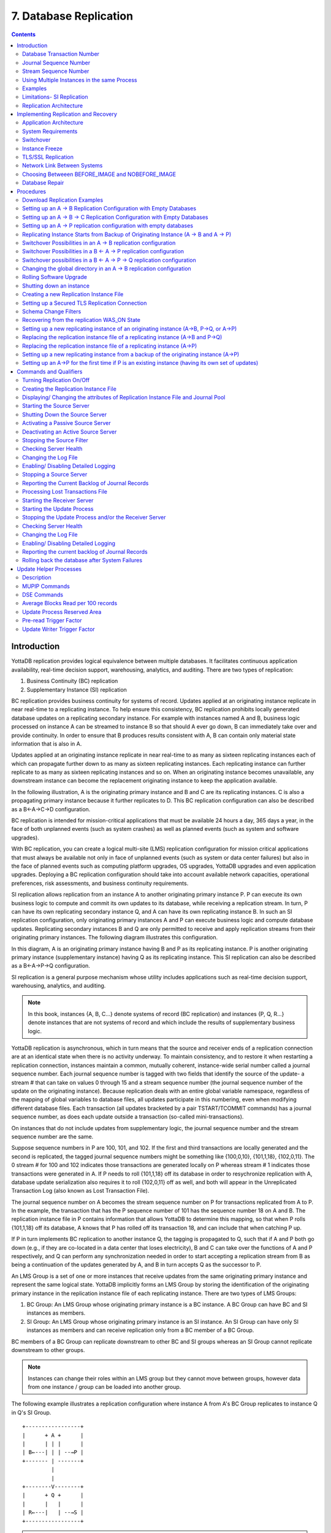 
.. index::
    Database Replication

====================================
7. Database Replication
====================================

.. contents::
   :depth: 2

------------------------
Introduction
------------------------

YottaDB replication provides logical equivalence between multiple databases. It facilitates continuous application availability, real-time decision support, warehousing, analytics, and auditing. There are two types of replication:

1. Business Continuity (BC) replication

2. Supplementary Instance (SI) replication

BC replication provides business continuity for systems of record. Updates applied at an originating instance replicate in near real-time to a replicating instance. To help ensure this consistency, BC replication prohibits locally generated database updates on a replicating secondary instance. For example with instances named A and B, business logic processed on instance A can be streamed to instance B so that should A ever go down, B can immediately take over and provide continuity. In order to ensure that B produces results consistent with A, B can contain only material state information that is also in A.

Updates applied at an originating instance replicate in near real-time to as many as sixteen replicating instances each of which can propagate further down to as many as sixteen replicating instances. Each replicating instance can further replicate to as many as sixteen replicating instances and so on. When an originating instance becomes unavailable, any downstream instance can become the replacement originating instance to keep the application available.

In the following illustration, A is the originating primary instance and B and C are its replicating instances. C is also a propagating primary instance because it further replicates to D. This BC replication configuration can also be described as a B←A→C→D configuration.

.. image:: bc_repl.gif

BC replication is intended for mission-critical applications that must be available 24 hours a day, 365 days a year, in the face of both unplanned events (such as system crashes) as well as planned events (such as system and software upgrades).

With BC replication, you can create a logical multi-site (LMS) replication configuration for mission critical applications that must always be available not only in face of unplanned events (such as system or data center failures) but also in the face of planned events such as computing platform upgrades, OS upgrades, YottaDB upgrades and even application upgrades. Deploying a BC replication configuration should take into account available network capacities, operational preferences, risk assessments, and business continuity requirements.

SI replication allows replication from an instance A to another originating primary instance P. P can execute its own business logic to compute and commit its own updates to its database, while receiving a replication stream. In turn, P can have its own replicating secondary instance Q, and A can have its own replicating instance B. In such an SI replication configuration, only originating primary instances A and P can execute business logic and compute database updates. Replicating secondary instances B and Q are only permitted to receive and apply replication streams from their originating primary instances. The following diagram illustrates this configuration.

.. image:: si_repl.gif

In this diagram, A is an originating primary instance having B and P as its replicating instance. P is another originating primary instance (supplementary instance) having Q as its replicating instance. This SI replication can also be described as a B←A→P→Q configuration.

SI replication is a general purpose mechanism whose utility includes applications such as real-time decision support, warehousing, analytics, and auditing.

.. note::
   In this book, instances {A, B, C...} denote systems of record (BC replication) and instances {P, Q, R...} denote instances that are not systems of record and which include the results of supplementary business logic.

YottaDB replication is asynchronous, which in turn means that the source and receiver ends of a replication connection are at an identical state when there is no activity underway. To maintain consistency, and to restore it when restarting a replication connection, instances maintain a common, mutually coherent, instance-wide serial number called a journal sequence number. Each journal sequence number is tagged with two fields that identify the source of the update- a stream # that can take on values 0 through 15 and a stream sequence number (the journal sequence number of the update on the originating instance). Because replication deals with an entire global variable namespace, regardless of the mapping of global variables to database files, all updates participate in this numbering, even when modifying different database files. Each transaction (all updates bracketed by a pair TSTART/TCOMMIT commands) has a journal sequence number, as does each update outside a transaction (so-called mini-transactions).

On instances that do not include updates from supplementary logic, the journal sequence number and the stream sequence number are the same.

Suppose sequence numbers in P are 100, 101, and 102. If the first and third transactions are locally generated and the second is replicated, the tagged journal sequence numbers might be something like {100,0,10}, {101,1,18}, {102,0,11}. The 0 stream # for 100 and 102 indicates those transactions are generated locally on P whereas stream # 1 indicates those transactions were generated in A. If P needs to roll {101,1,18} off its database in order to resychronize replication with A, database update serialization also requires it to roll {102,0,11} off as well, and both will appear in the Unreplicated Transaction Log (also known as Lost Transaction File).

The journal sequence number on A becomes the stream sequence number on P for transactions replicated from A to P. In the example, the transaction that has the P sequence number of 101 has the sequence number 18 on A and B. The replication instance file in P contains information that allows YottaDB to determine this mapping, so that when P rolls {101,1,18} off its database, A knows that P has rolled off its transaction 18, and can include that when catching P up.

If P in turn implements BC replication to another instance Q, the tagging is propagated to Q, such that if A and P both go down (e.g., if they are co-located in a data center that loses electricity), B and C can take over the functions of A and P respectively, and Q can perform any synchronization needed in order to start accepting a replication stream from B as being a continuation of the updates generated by A, and B in turn accepts Q as the successor to P.

An LMS Group is a set of one or more instances that receive updates from the same originating primary instance and represent the same logical state. YottaDB implicitly forms an LMS Group by storing the identification of the originating primary instance in the replication instance file of each replicating instance. There are two types of LMS Groups:

1. BC Group: An LMS Group whose originating primary instance is a BC instance. A BC Group can have BC and SI instances as members.

2. SI Group: An LMS Group whose originating primary instance is an SI instance. An SI Group can have only SI instances as members and can receive replication only from a BC member of a BC Group.

BC members of a BC Group can replicate downstream to other BC and SI groups whereas an SI Group cannot replicate downstream to other groups.

.. note::
   Instances can change their roles within an LMS group but they cannot move between groups, however data from one instance / group can be loaded into another group.

The following example illustrates a replication configuration where instance A from A's BC Group replicates to instance Q in Q's SI Group.

.. parsed-literal::
   +-----------------+
   |      + A +      |
   |      | | |      |  
   | B←---| | | --→P | 
   +------- | -------+
            |
            |
   +--------V--------+
   |      + Q +      |
   |      |   |      |
   | R←---|   | --→S |
   +-----------------+

.. note::
   In this replication configuration, instance B can also replicate to instance Q. However, instance P cannot replicate to an instance in Q's group because it is an SI member of A's BC group.

YottaDB imposes no distance limits between instances. You can place instances 20,000 kilometers apart (the circumference of Planet Earth is 40,000 kilometers) or locally within the same data center.

Using TCP connections, YottaDB replicates between instances with heterogeneous stacks of hardware, operating system, endian architecture and even YottaDB releases. YottaDB replication can even be used in configurations with different application software versions, including many cases where the application software versions have different database schema. This also means that a number of inexpensive systems - such as GNU/Linux commodity servers - can be placed in locations throughout an organization. Replicating instances can be used for decision support, reporting, and analytics. Because YottaDB databases can be encrypted, these commodity servers are potentially usable in environments outside secure data centers as long as their operating systems and software are secured.

YottaDB replication requires journaling to be enabled and turned on for replicated regions. Unreplicated regions (for example, global variables containing information that is meaningful only on one instance and only as long as the instance is operating - such as process ids, temporary working files, and so on) need not be replicated or journaled.

The YottaDB replication mechanism is designed in such a way that a network failure between instances will not stop an application from being available, which is a limitation of techniques such as high availability clustering (see note). There are mechanisms in place for edge cases like processing "in flight" transactions and common cases like handling backlog of updates after recovery from a network failure. While it is not possible to provide absolute continuity of business in our imperfect universe, an LMS configuration gives you the flexibility to choose application configurations that match your investment to a risk level that best meets the business needs of your organization.

.. note::
   YottaDB database replication is compatible with clustering - each instance can be a "hot-warm" cluster where if one node fails, another node can recover the database and continue operation. Since YottaDB LMS application configurations provide better business continuity in the face of a greater range of eventualities than clusters, if you wish to use clusters, consider their use in conjunction with, rather than instead of, YottaDB LMS configurations.

++++++++++++++++++++++++++++
Database Transaction Number
++++++++++++++++++++++++++++

Every transaction applied to a database file increments the database transaction number for that file. Each block records the database transaction number at which it was updated, and the Current transaction field in the file header shows the value for the next transaction or mini-transaction to use. The following database file header fields all show database transaction numbers: Last Record Backup, Last Database Backup, Last Bytestream Backup, Maximum TN, and Maximum TN Warn.

Database transaction numbers are currently unsigned 64-bit integers.

While database activity uses database transaction numbers sequentially, not every transaction number can be found in a database block. For a Kill increments the database transaction number, but can remove blocks with earlier database transaction numbers from the database.

Note that database transaction numbers are updated in memory and only periodically flushed to secondary storage, so in cases of abnormal shutdown, the on-disk copies in the file header might be somewhat out-of-date.

+++++++++++++++++++++++++++++++
Journal Sequence Number
+++++++++++++++++++++++++++++++

While the database transaction number is specific to a database file, replication imposes a serialization of transactions across all replicated regions. As each transaction is placed in the Journal Pool it is assigned the next journal sequence number. When a database file in a replicated instance is updated, the Region Seqno field in the file header records the journal sequence number for that transaction. The journal sequence number for an instance is the maximum Region Seqno of any database file in that instance. While it uses them in processing, YottaDB stores journal sequence numbers only in journal files. In database file headers, Zqgblmod Seqno and Zqgblmod Trans are journal sequence numbers.

Except for transactions in Unreplicated Transaction Logs, the journal sequence number of a transaction uniquely identifies that transaction on the originating primary instance and on all replicating secondary instances. When replicated via SI replication, the journal sequence number becomes a stream sequence number (see below) and propagated downstream, thus maintaining the unique identity of each transaction.

Journal sequence numbers cannot have holes - missing journal sequence numbers are evidence of abnormal database activity, including possible manual manipulation of the transaction history or database state.

Journal sequence numbers are 60-bit unsigned integers.

+++++++++++++++++++++++++++++
Stream Sequence Number
+++++++++++++++++++++++++++++

The receiver of a SI replication stream has both transactions that it receives via replication as well as transactions that it computes locally from business logic. As discussed earlier, while journal sequence numbers can uniquely identify a series of database updates, they cannot identify the source of those updates. Therefore, we have the concept of a stream sequence number.

On an originating primary instance that is not the recipient of an SI replication stream, the journal sequence number and the stream sequence number are the same.

On a primary instance that is the recipient of an SI replication stream, the journal sequence numbers uniquely identify and serialize all updates, whether received from replication or locally generated. However, there is also a stream sequence number, which is the journal sequence number for locally generated transactions, and for replicated updates, the combination of a non-zero 4 bit tag (that is, with values 1 through 15) and the journal sequence number for the transaction on the system from which it was replicated. These stream sequence numbers are propagated to downstream replicating secondary instances.

Stream sequence numbers are 64-bit unsigned integers.

+++++++++++++++++++++++++++++++++++++++++++++
Using Multiple Instances in the same Process
+++++++++++++++++++++++++++++++++++++++++++++

YottaDB allows updating globals belonging to a different source instance using extended global references or SET $ZGBLDIR. While the replication setup remains the same, these are the main considerations:

* Use one of two ways to identify the current instance as specified by a replication instance file:

  * A global directory can define a mapping to a replication instance file as specified with a GDE CHANGE -INSTANCE -FILE_NAME=<replication_instance_file> command. When a global directory is use, if it has a mapping of an instance file, that mapping overrides any setting of the ydb_repl_instance environment variable. GDE CHANGE -INSTANCE -FILE_NAME="" removes any global directory mapping for an instance file. 
  * The ydb_repl_instance environment variable specifies a replication instance file for utilities, and, as the default, whenever a user processes relies on a global directory with no instance file specification.

* In order to use multiple instances, at least one global directory must have an instance mapping.

* A replication instance file cannot share any region with another instance file. 

* The Source Servers of all the instances have properly set up Replication Journal Pools.

* A TP transaction or a trigger, as it always executes within a TP transaction, must always restrict updates to globals in one replicating instance. 

**Notes**

* Like other mapping specified by a global directory, a process determines any instance mapping by a global directory at the time a process first uses uses the global directory. Processes other than MUPIP CREATE ignore other (non-mapping) global directory database characteristics, except for collation, which interacts with mapping.

* When Instance Freeze is enabled  (ydb_custom_errors is appropriately defined), a process attaches a region to an instance at the first access to the region; the access may be a read or a VIEW/$VIEW(). Otherwise, the process attaches to a region at the first update to that region. When the mappings are correct, this difference does not matter.

* A process can always update globals that are not in a replicated region.

* Use $VIEW("JNLPOOL") to determine the state of the current Journal Pool. $VIEW("JNLPOOL") returns the replication instance file name for the current Journal Pool and an empty string when there is no Journal Pool. Note that the current Journal Pool may not be associated with the last global accessed by an extended reference.

**Example**:

An EHR application uses a BC replication configuration (A->B) to provide continuous availability. There are two data warehouses for billing information and medical history. For research purposes, the data in these medical history warehouses is cleansed of patient identifiers. Two SI replication instances (Q->R) are setup for the two data warehouses.

The primary global directory (specified via the environment variable ydb_gbldir) includes the regions needed for the application proper. It may have the instance file as specified in the global directory or via the environment variable ydb_repl_instance. Each warehouse instance would have its own global directory (e.g. q.gld and r.gld). These global directories have an instance file specified with GDE CHANGE -INSTANCE -FILE_NAME=<replication_instance_file>.

Such a replication setup may benefit from this facility in the following ways:

* A trigger on the primary database A uses normal global references to update a staging global (say ^%BACKLOG) in a non-replicated region of A to store information meant for the warehouses. At an appropriate time, a separate batch process runs across the ^%BACKLOG staging global and applies updates using extended references to P or Q using a transaction or non-TP. If the transaction succeeds, the process removes the applied updates from ^%BACKLOG. Locks control access to ^%BACKLOG and enforce the serialization of updates to P

or 

* The application does not use triggers but updates a global on A in a transaction. If the transaction succeeds, the application starts two more transactions for the warehouses. The second transaction uses extended references to update P. If it fails, the application updates ^%BACKLOG("P") on a non-replicated region of A. The third transaction uses extended references to update Q. If it fails, the application updates ^%BACKLOG("Q") on a non-replicated region of A. A batch process runs periodically to apply updates from ^%BACKLOG to P and Q using TP or non-TP and remove updates that have been applied. This batch process uses LOCKs to control access and enforce serialization of updates to P and Q.

.. note::
   This functionality has a wide variety of user stories (use cases) and has substantial complexity and changes in future releases may not be backwards compatible. It is recommended to consult your YottaDB support channel before using this in production.

++++++++++++++++++
Examples
++++++++++++++++++

To make the following scenarios easier to understand, each update is prefixed with the system where it was originally generated and the sequence number on that system and any BC replicating secondary instances.

**Simple Example**

The three systems initially operate in roles O (Originating primary instance), R (BC Replicating secondary instance) and S (recipient of an SI replication stream).

+---------------------------------------+----------------------------------------+-------------------------------------------+-----------------------------------------------------------------------------------------+
| Ardmore                               | Bryn Mawr                              | Malvern                                   | Comments                                                                                |
+=======================================+========================================+===========================================+=========================================================================================+
| O: ... A95, A96, A97, A98, A99        | R: ... A95, A96, A97, A98              | S: ... M34, A95, M35, M36, A96, A97, M37, | Ardmore as an originating primary instance at transaction number A99, replicates to     |
|                                       |                                        | M38                                       | BrynMawr as a BC replicating secondary instance at transaction number A98 and Malvern as|
|                                       |                                        |                                           | a SI that includes transaction number A97, interspersed with locally generated updates. |
|                                       |                                        |                                           | Updates are recorded in each instance's journal files using before-image journaling.    |
+---------------------------------------+----------------------------------------+-------------------------------------------+-----------------------------------------------------------------------------------------+
| Crashes                               | O: ... A95, A96, A97, A98, B61         | S: ... M34, A95, M35, M36, A96, A97, M37, | When an event disables Ardmore, BrynMawr becomes the new originating primary, with A98  |
|                                       |                                        | M38                                       | as the latest transaction in its database, and starts processing application logic to   |
|                                       |                                        |                                           | maintain business continuity. In this case where Malvern is not ahead of BrynMawr, the  |
|                                       |                                        |                                           | Receiver Server at Malvern can remain up after Ardmore crashes. When BrynMawr connects, |
|                                       |                                        |                                           | its Source Server and Malvern's Receiver Server confirms that BrynMawr is not behind    |
|                                       |                                        |                                           | MAlvern with respect to updates received from Ardmore, and SI replication from BrynMawr |
|                                       |                                        |                                           | picks up where replication from Ardmore left off.                                       |
+---------------------------------------+----------------------------------------+-------------------------------------------+-----------------------------------------------------------------------------------------+
| \-                                    | O: ... A95, A96, A97, A98, B61, B62    | S: ... M34, A95, M35, M36, A96, A97, M37, | Malvern operating as a supplementary instance to BrynMawr replicates transactions       |
|                                       |                                        | M38, A98, M39, B61, M40                   | processed on BrynMawr, and also applies its own locally generated updates. Although A98 |
|                                       |                                        |                                           | was originally generated on Ardmore, Malvern received it from BrynMawr because A97 was  |
|                                       |                                        |                                           | the common point between BrynMawr and Malvern                                           |
+---------------------------------------+----------------------------------------+-------------------------------------------+-----------------------------------------------------------------------------------------+
| ... A95, A96, A97, A98, A99           | O: ... A95, A96, A97, A98, B61, B62,   | S: ... M34, A95, M35, M36, A96, A97, M37, | Malvern, continuing as a supplementary instance to BrynMawr, replicates transactions    |
|                                       | B63, B64                               | M38, A98, M39, B61, M40, B62, B63         | processed on BrynMawr, and also applies its own locally generated updates. Ardmore      |
|                                       |                                        |                                           | meanwhile has been repaired and brought online. It has to roll transaction A99 off its  |
|                                       |                                        |                                           | database into an Unreplicated Transaction Log before it can start operating as a        |
|                                       |                                        |                                           | replicating secondary instance to BrynMawr.                                             |
+---------------------------------------+----------------------------------------+-------------------------------------------+-----------------------------------------------------------------------------------------+
| R: ... A95, A96, A97, A98, B61, B62,  | O: ... A95, A96, A97, A98, B61, B62,   | S: ... M34, A95, M35, M36, A96, A97, M37, | Having rolled off transactions into an Unreplicated Transaction Log, Ardmore can now    |
| B63, B64                              | B63, B64, B65                          | M38, A98, M39, B61, M40, B62, B63, M41,   | operate as a replicating secondary instance to BrynMawr. This is normal BC Logical      |
|                                       |                                        | B64                                       | Multi-Site operation. BrynMawr and Malvern continue operating as originating primary    |
|                                       |                                        |                                           | instance and supplementary instance.                                                    |
+---------------------------------------+----------------------------------------+-------------------------------------------+-----------------------------------------------------------------------------------------+

**Ensuring consistency with rollback**

Whereas in the last example Malvern was not ahead when starting SI replication from BrynMawr, in this example, asynchronous processing has left it ahead and must rollback its database state before it can receive the replication stream.

+---------------------------------------+-----------------------------------------+------------------------------------------+------------------------------------------------------------------------------------------+
| Ardmore                               | Bryn Mawr                               | Malvern                                  | Comments                                                                                 |
+=======================================+=========================================+==========================================+==========================================================================================+
| O: ... A95, A96, A97, A98, A99        | R: ... A95, A96, A97                    | S: ... M34, A95, M35, M36, A96, A97, M37,| Ardmore as an originating primary instance at transaction number A99, replicates to      |
|                                       |                                         | M38, A98, M39, M40                       | BrynMawr as a BC replicating secondary instance at transaction number A97 and Malvern as |
|                                       |                                         |                                          | a SI that includes transaction number A98, interspersed with locally generated updates.  |
|                                       |                                         |                                          | Updates are recorded in each instance's journal files using before-image journaling.     |
+---------------------------------------+-----------------------------------------+------------------------------------------+------------------------------------------------------------------------------------------+
| Crashes                               | O: ... A95, A96, A97                    | ... M34, A95, M35, M36, A96, A97, M37,   | When an event disables Ardmore, BrynMawr becomes the new originating primary, with A97   |
|                                       |                                         | M38, A98, M39, M40                       | the latest transaction in its database. Malvern cannot immediately start replicating from|
|                                       |                                         |                                          | BrynMawr because the database states would not be consistent - while BrynMawr does not   |
|                                       |                                         |                                          | have A98 in its database and its next update may implicitly or explicitly depend on that |
|                                       |                                         |                                          | absence, Malvern does, and may have relied on A98 to compute M39 and M40.                |
+---------------------------------------+-----------------------------------------+------------------------------------------+------------------------------------------------------------------------------------------+
| \-                                    | O: ... A95, A96, A97, B61, B62          | S: ... M34, A95, M35, M36, A96, A97, M37,| For Malvern to accept replication from BrynMawr, it must roll off transactions generated |
|                                       |                                         | M38, B61                                 | by Ardmore, (in this case A98) that BrynMawr does not have in its database, as well as   |
|                                       |                                         |                                          | any additional transactions generated and applied locally since transaction number A98   |
|                                       |                                         |                                          | from Ardmore. [a]_ This rollback is accomplished with a MUPIP JOURNAL -ROLLBACK          |
|                                       |                                         |                                          | -FETCHRESYNC operation on Malvern. [b]_ These rolled off transactions (A98, M39, M40) go |
|                                       |                                         |                                          | into the Unreplicated Transaction Log and can be subsequently reprocessed by application |
|                                       |                                         |                                          | code. [c]_ Once the rollback is completed, Malvern can start accepting replication from  |
|                                       |                                         |                                          | BrynMawr. [d]_ BrynMawr in its Originating Primary role processes transactions and       |
|                                       |                                         |                                          | provides business continuity, resulting in transactions B61 and B62.                     |
+---------------------------------------+-----------------------------------------+------------------------------------------+------------------------------------------------------------------------------------------+
| \-                                    | O: ... A95, A96, A97, B61, B62, B63, B64| S: ... M34, A95, M35, M36, A96, A97, M37,| Malvern operating as a supplementary instance to BrynMawr replicates transactions        |
|                                       |                                         |  M38, B61, B62, M39a, M40a, B63          | processed on BrynMawr, and also applies its own locally generated updates. Note that M39a|
|                                       |                                         |                                          | & M40a may or may not be the same updates as the M39 & M40 previously rolled off the     |
|                                       |                                         |                                          | database.                                                                                |
+---------------------------------------+-----------------------------------------+------------------------------------------+------------------------------------------------------------------------------------------+



.. [a] As this rollback is more complex, may involve more data than the regular LMS rollback, and may involve reading journal records sequentially; it may take longer.

.. [b] In scripting for automating operations, there is no need to explicitly test whether BrynMawr is behind Malvern - if it is behind, the Source Server will fail to connect and report an error, which automated shell scripting can detect and effect a rollback on Malvern followed by a reconnection attempt by BrynMawr. On the other hand, there is no harm in Malvern routinely performing a rollback before having BrynMawr connect - if it is not ahead, the rollback will be a no-op.

.. [c] YottaDB's responsibility for them ends once it places them in the Unreplicated Transaction Log.

.. [d] Ultimately, business logic must determine whether the rolled off transactions can simply be reapplied or whether other reprocessing is required. YottaDB's $ZQGBLMOD() function can assist application code in determining whether conflicting updates may have occurred.


**Rollback not Desired or Required by Application Design**

In the example above, for Malvern to start accepting SI replication from BrynMawr with consistency requires it to rollback its database because it is ahead of BrynMawr. There may be applications where the design of the application is such that this rollback neither required nor desired. YottaDB provides a way for SI replication to start in this situation without rolling transactions off into an Unreplicated Transaction File.

+----------------------------------------+-----------------------------------------+-------------------------------------------+-------------------------------------------------------------------------------------------+
| Ardmore                                | Bryn Mawr                               | Malvern                                   | Comments                                                                                  |
+========================================+=========================================+===========================================+===========================================================================================+
| O: ... A95, A96, A97, A98, A99         | R: ... A95, A96, A97                    | S: ... M34, A95, M35, M36, A96, A97, M37, | Ardmore as an originating primary instance at transaction number A99, replicates to       |
|                                        |                                         | M38, A98, M39, M40                        | BrynMawr as a BC replicating secondary instance at transaction number A97 and Malvern as  |
|                                        |                                         |                                           | a SI that includes transaction number A98, interspersed with locally generated updates.   |
|                                        |                                         |                                           | Updates are recorded in each instance's journal files using before-image journaling.      |
+----------------------------------------+-----------------------------------------+-------------------------------------------+-------------------------------------------------------------------------------------------+
| Crashes                                | O: ... A95, A96, A97, B61, B62          | ... M34, A95, M35, M36, A96, A97, M37,    | When an event disables Ardmore, BrynMawr becomes the new originating primary, with A97    |
|                                        |                                         | M38, A98, M39, M40                        | the latest transaction in its database and starts processing application logic. Unlike the|
|                                        |                                         |                                           | previous example, in this case, application design permits (or requires) Malvern to start |
|                                        |                                         |                                           | replicating from BrynMawr even though BrynMawr does not have A98 in its database and      |
|                                        |                                         |                                           | Malvern may have relied on A98 to compute M39 and M40.                                    |
+----------------------------------------+-----------------------------------------+-------------------------------------------+-------------------------------------------------------------------------------------------+
| \-                                     | O: ... A95, A96, A97, B61, B62          | S: ... M34, A95, M35, M36, A96, A97, M37, | With its Receiver Server started with the -noresync option, Malvern can receive a SI      |
|                                        |                                         | M38, A98, M39, M40, B61, B62              | replication stream from BrynMawr, and replication starts from the last common transaction |
|                                        |                                         |                                           | shared by BrynMawr and Malvern. Notice that on BrynMawr no A98 precedes B61, whereas it   |
|                                        |                                         |                                           | does on Malvern, i.e., Malvern was ahead of BrynMawr with respect to the updates generated|
|                                        |                                         |                                           | by Ardmore.                                                                               |
+----------------------------------------+-----------------------------------------+-------------------------------------------+-------------------------------------------------------------------------------------------+

**Two Originating Primary Failures**

Now consider a situation where Ardmore and Malvern are located in one data center, with BC replication to BrynMawr and Newtown respectively, located in another data center. When the first data center fails, the SI replication from Ardmore to Malvern is replaced by SI replication from BrynMawr to Newtown.

+-----------------------------+-----------------------------------+--------------------------------+----------------------------+------------------------------------------------------------------------------------------+
| Ardmore                     | Bryn Mawr                         | Malvern                        | Newtown                    | Comments                                                                                 |
+=============================+===================================+================================+============================+==========================================================================================+
| O: ... A95, A96, A97, A98,  | R: ... A95, A96, A97, A98         | S: ... M34, A95, M35, M36, A96,| R: ... M34, A95, M35, M36, | Ardmore as an originating primary instance at transaction number A99, replicates to      |
| A99                         |                                   | M37, A97, M38                  | A96, M37                   | BrynMawr as a BC replicating secondary instance at transaction number A98 and Malvern as |
|                             |                                   |                                |                            | a SI that includes transaction number A97, interspersed with locally generated updates.  |
|                             |                                   |                                |                            | Malvern in turn replicates to Newtown.                                                   |
+-----------------------------+-----------------------------------+--------------------------------+----------------------------+------------------------------------------------------------------------------------------+
| Goes down with the data     | O: ... A95, A96, A97, A98, B61,   | Goes down with the data center | ... M34, A95, M35, M36, A96| When a data center outage disables Ardmore, and Malvern, BrynMawr becomes the new        |
| center                      | B62                               |                                | , M37                      | originating primary, with A98 as the latest transaction in its database and starts       |
|                             |                                   |                                |                            | processing application logic to maintain business continuity. Newtown can receive the SI |
|                             |                                   |                                |                            | replication stream from BrynMawr, without requiring a rollback since the receiver is not |
|                             |                                   |                                |                            | ahead of the source.                                                                     |
+-----------------------------+-----------------------------------+--------------------------------+----------------------------+------------------------------------------------------------------------------------------+
| \-                          | O: ... A95, A96, A97, A98, B61,   | \-                             | S: ... M34, A95, M35, M36, | Newtown receives SI replication from BrynMawr and also applies its own locally generated |
|                             | B62                               |                                | A96, M37, A97, A98, N73,   | updates. Although A97 and A98 were originally generated on Ardmore, Newtown receives them|
|                             |                                   |                                | B61, N74, B62              | from BrynMawr. Newtown also computes and applies locally generated updates.              |
+-----------------------------+-----------------------------------+--------------------------------+----------------------------+------------------------------------------------------------------------------------------+
| ... A95, A96, A97, A98, A99 | O: ... A95, A96, A97, B61, B62,   | ... M34, A95, M35, M36, A96,   | S: ... M34, A95, M35, M36, | While BrynMawr and Newtown, keep the enterprise in operation, the first data center is   |
|                             | B63, B64                          | M37, A97, M38                  | A96, M37, A97, A98, N73,   | recovered. Since Ardmore has transactions in its database that were not replicated to    |
|                             |                                   |                                | B61, N74, B62, N75, B63,   | BrynMawr when the latter started operating as the originating primary instance, and since|
|                             |                                   |                                | N76, B64                   | Malvern had transactions that were not replicated to Newtown when the latter took over,  |
|                             |                                   |                                |                            | Ardmore and Malvern must now rollback their databases and create Unreplicated Transaction|
|                             |                                   |                                |                            | Files before receiving BC replication streams from BrynMawr and Newtown respectively.    |
|                             |                                   |                                |                            | Ardmore rolls off A98 and A99, Malvern rolls off A97 and M38.                            |
+-----------------------------+-----------------------------------+--------------------------------+----------------------------+------------------------------------------------------------------------------------------+
| R: ... A95, A96, A97, B61,  | O: ... A95, A96, A97, B61, B62,   | R: ... M34, A95, M35, M36, A96,| S: ... M34, A95, M35, M36, | Having rolled off transactions into an Unreplicated Transaction Log, Ardmore can now     |
| B62, B63, B64               | B63, B64, B65                     | M37, A97, A98, N73, B61, N74,  | A96, M37, A97, A98, N73,   | operate as a replicating secondary instance to BrynMawr. This is normal BC Logical       |
|                             |                                   | B62, N75, B63, N76, B64        | B61, N74, B62, N75, B63,   | Multi-Site operation. BrynMawr and Malvern continue operating as originating primary     |
|                             |                                   |                                | N76, B64, N77              | instance and supplementary instance. Note that having rolled A97 off its database,       |
|                             |                                   |                                |                            | Malvern receives that transaction from Newtown as it catches up.                         |
+-----------------------------+-----------------------------------+--------------------------------+----------------------------+------------------------------------------------------------------------------------------+

**Replication and Online Rollback**

Consider the following example where Ardmore rolls back its database in state space while an application is in operation. using the MUPIP JOURNAL -ROLLBACK -BACKWARD -ONLINE feature. 

+----------------------------------------+--------------------------------------------+-----------------------------------------+------------------------------------------------------------------------------------------+
| Ardmore                                | Bryn Mawr                                  | Malvern                                 | Comments                                                                                 |
+========================================+============================================+=========================================+==========================================================================================+
| O: ... A95, A96, A97, A98, A99         | R: ... A95, A96, A97                       | S: ... M34, A95, M35, M36, A96, A97,    | Ardmore as an originating primary instance at transaction number A99, replicates to      |
|                                        |                                            | M37, M38, A98, M39, M40                 | BrynMawr as a BC replicating secondary instance at transaction number A97 and Malvern as |
|                                        |                                            |                                         | a SI that includes transaction number A98, interspersed with locally generated updates.  |
|                                        |                                            |                                         | Updates are recorded in each instance's journal files using before-image journaling.     |
+----------------------------------------+--------------------------------------------+-----------------------------------------+------------------------------------------------------------------------------------------+
| Rolls back to A96 with A97 through A99 | Rolls back automatically to A96 (assume    | \-                                      | Instances receiving a replication stream from Ardmore can be configured to rollback      |
| in the Unreplicated Transaction Log    | Receiver Server started with -autorollback |                                         | automatically when Ardmore performs an online rollback by starting the Receiver Server   |
|                                        | - refer to the V5.5-000 Release Notes for  |                                         | with -autorollback. If Malvern's Receiver Server is so configured, it will roll A97      |
|                                        | details                                    |                                         | through M40 into an Unreplicated Transaction Log. This scenario is straightforward.      |
|                                        |                                            |                                         | But with the -noresync qualifier, the Receiver Server can be started configured to simply|
|                                        |                                            |                                         | resume replication without rolling back, and that scenario is developed here.            |
+----------------------------------------+--------------------------------------------+-----------------------------------------+------------------------------------------------------------------------------------------+
| O: ... A95, A96, A97a, A98a, A99a      | R: ... A95, A96, A97a, A98a                | S: ... M34, A95, M35, M36, A96, A97,    | Transactions A97a through A99a are different transactions from A97 through A99 (which    |
|                                        |                                            | M37, M38, A98, M39, M40, A97a, M41,     | are in an Unreplicated Transaction File on Ardmore and must be reprocessed). Note that   |
|                                        |                                            | A98a, M42                               | Malvern has both the original A97 and A98 as well as A97a and A98a. A99 was never        |
|                                        |                                            |                                         | replicated to Malvern - Ardmore rolled back before it was replicated, and A99a has not   |
|                                        |                                            |                                         | yet made it to Malvern (it will soon, unless Ardmore rolls back again).                  |
+----------------------------------------+--------------------------------------------+-----------------------------------------+------------------------------------------------------------------------------------------+


++++++++++++++++++++++++++++++++++++++++++++
Limitations- SI Replication
++++++++++++++++++++++++++++++++++++++++++++

Although a receiver of SI replication can source a BC replication stream for downstream propagation, it cannot source an SI replication stream. So, in the example above, while Malvern can receive SI replication from Ardmore or BrynMawr, and it can source a BC replication stream to Newtown, which can in turn source a BC replication stream to Oxford. Thus, none of Malvern, Newtown or Oxford can source an SI replication stream.

Also an instance can only receive a single SI replication stream. Malvern cannot receive SI replication from an instance other than Ardmore (or an instance receiving BC replication from Ardmore, such as BrynMawr). Newtown or Oxford are replicating secondary instances and can receive no updates other than from Malvern.

The total number of replication streams that an instance can source is sixteen, with any combination of BC and SI replication.

+++++++++++++++++++++++++++++++
Replication Architecture
+++++++++++++++++++++++++++++++

The following diagram illustrates a BC replication configuration deployed as B←A→C. White (top) is the originating instance processing business logic, while Rose (left) and Yellow (right) are replicating instances. The dotted line represents a TCP connection and the red dots show the movement of transactions. If White goes down in an unplanned or planned event, either Rose or Yellow can become the originating instance within seconds to tens of seconds, and the other instance can become a replicating instance to the new originating instance. When White recovers, it rejoins as a replicating instance to the new originating instance. At some suitable future time, when so desired, White can again be made the originating instance.

.. image:: repl_anim.gif

When a process commits a transaction on White, YottaDB provides Durability by writing and "hardening" an update record to the journal file and then the database file. The same process also writes the update records to an area of shared memory called a Journal Pool as part of committing the transaction, but does not wait for Rose and Yellow to commit the transaction (this means that a failure of the network between instances does not stop application operation on White). Two Source Server processes, one for Rose and one for Yellow, read journal update records from the Journal Pool and stream updates over TCP connections to Receiver Server processes on the replicating instances they serve.

Under normal conditions, White Source Servers stream update records from the Journal Pool to the Rose and Yellow Receiver Servers. The Journal Pool is a shared memory segment that does not expand after its initial creation. If updates for the database state to which the replicating instance needs to catch up are no longer in the Journal Pool, the Source Server finds the updates in journal files, until the replicating instance catches up to the point where the remaining required updates can again come from the Journal Pool. The diagram represents this with the curved lines from the journal file to the Source Server processes.

A Source Server (see Note) can be in either of two modes--active mode or passive mode. 

.. note::
    The first Source Server process started on an instance creates the Journal Pool.

In active mode, a Source Server connects to the Receiver Server on its replicating instance and transfers update records from the Journal Pool via the communication channel. If an active Source Server is not connected to its Receiver Server, it makes repeated attempts to connect until it succeeds. When an active Source Server connects with its Receiver Server, they ensure their two instances are in sync before proceeding with replication. In the diagram, the White Source Servers are in active mode. When an active Source Server receives a command to switch to passive mode, it closes the connection with its Receiver Server and "goes to sleep" until it receives a command to become active.

In passive mode, a Source Server is in a stand-by state. In the diagram, the Rose and Yellow Source Servers are in passive mode. When a passive Source Server receives a command to switch to active mode, it attempts to establish a connection with the specified Receiver Server on its replicating instance.

Under typical operating conditions, with no system or network bottlenecks, YottaDB moves a transaction off the originating instance and into the care of the network moving towards its replicating instance in sub-millisecond time frames. Network transit times then determine how long the transaction message takes to reach the replicating instance. Because it uses a change- or delta-based protocol, YottaDB Replication uses network bandwidth efficiently. Furthermore, the Source Server can compress the byte stream which the Receiver Server then decompresses; alternatively network routers can perform the compression and decompression. You can use standard techniques at the stack or router for encrypting TCP connections to secure replication.

On Rose and Yellow instances, a Receiver Server receives update records sent by the White Source Server and puts them in the Receive Pool, which is in a shared memory segment. Source and Receiver Server processes implement flow control to ensure that the Receive Pool does not overflow. The Update Process picks these update records and writes them to the journal file, the database file, and the Journal Pool. The Update Process on a replicating instance performs operations analogous to "Application Logic" on the originating instance.

**Helper Processes**

Helper processes accelerate the rate at which an Update Process can apply an incoming replication stream to the database on a replicating instance. They increase replication throughput, decrease backlog, and improve manageability.

The YottaDB database engine performs best when multiple processes concurrently access the database, cooperating with one another to manage it. Therefore, it is possible for the tens, hundreds or thousands of application processes executing on an originating instance to outperform a replicating instance with only a single Update Process. Helper processes enable the update process to apply database updates faster and thereby keep up.

There are two types of helper processes:

1. Reader: Reader processes read the update records in the Receive Pool and attempt to pre-fetch database blocks into the global buffer pools, so they are more quickly available for the Update Process.
2. Writer: Writer processes help the Update Process by flushing database and journal records from shared memory (global and journal buffers) to the file system.

A certain number of each type of helper process maximizes throughput. As a practical matter, as long as the file system bandwidth on a replicating instance is equal to or greater than that of the originating instance providing its replication stream, there need be little concern about having too many helper processes.

.. note::
   There may be other reasons for a replicating instance to lag behind its originating instance during replication. Helper processes cannot improve situations such as the following: There is a bottleneck in the network between the originating and replicating instances (increase the network bandwidth or use compression) or the hardware of the replicating instance is not as capable as that of the hardware on the originating instance (upgrade the hardware of the replicating instance).

**Filters**

A Filter is a conversion program that transforms a replication stream to a desired schema. It operates as a traditional UNIX filter, reading from STDIN and writing to STDOUT. Both input and output use the YottaDB journal extract format. A filter can operate on an originating instance or a replicating instance. When the originating instance is an older application version, a filter can change the update records from the old schema to the new schema. When the originating instance is the newer application version, a filter can change the update records from the new schema to the old schema. Once you have logic for converting records in the old schema to the new schema, the per record code serves as the basis for the filter by replacing the scanning logic with logic to read the extract format and extract the update and completing the filter by reassembling the revised record(s) into the YottaDB extract format.

For complete redundancy during rolling upgrades, you must also have a filter that changes transactions from the new schema to the old schema. The principal restriction in creating schema change filters is that the filter must not change the number of transactions in the replication stream, since YottaDB uses the journal sequence numbers for checking and restoring the logical equivalence of instances.

This means:

* If a replication stream contains transactions, for each input transaction, the filter must produce one and exactly one output transaction. It's acceptable for a transaction to be empty, that is, to make no database updates.

* If an update in a replication stream is outside a transaction, it is considered a transaction in that the journal sequence number is to be incremented by one.

* If the schema change requires a single database update, simply emit the new update in the output stream.

* If the schema change requires no database updates in the new schema, emit a single empty transaction.

* If the schema change requires multiple database updates in the new schema, create a transaction, and package all the updates inside that transaction.

**Replication Instance File**

A Replication Instance file maintains the current state of an instance. It also serves as a repository of the history of the journal sequence numbers that are generated locally or received from other instances.

It includes three sections: 

* File Header
* Source Server slots
* History Records.

The **File Header** section records information about the current instance, such as semaphore and shared memory ids of the Journal and Receive Pool, journal sequence number of the current instance.

The **Source Server slots** store information for each replicating instance for which a Source Server is started. A slot stores the name of the replicating instance, the last transmitted sequence number, and the sequence number when the Source Server was last connected to the originating instance (Connect Sequence Number).

A Replication Instance file has 16 slots. Initially, all are unused. A Source Server replicating to a replicating instance for the first time utilizes an unused slot to store the information and any future Source Server process replicating to the same replicating instance updates this information.

If an unused slot is not available, the first time a Source Server is started to replicate to an instance, the slot for the least recently started replicating instance is reused, and the information that is previously stored in that slot is overwritten. Any subsequent mupip replic -source on the preempted replicating instance generates a REPLINSTSECNONE message.

Preemption of slots does not occur if an instance connects to no more than 16 different replicating instances throughout its lifetime.

In the **History Records** section, the history of on instance is maintained as a set of records. A new history record is added to the tail of the instance file whenever an instance changes from being an originating instance to a replicating instance or vice versa - the only exception being when a history record is removed from the tail of the instance file when updates are rolled back from the database as part of a MUPIP JOURNAL -ROLLBACK. Every record identifies a range of journal sequence numbers and the name of the originating instance that generated those journal records. The first history record starts with the current journal sequence number of the instance.

When an originating instance transmits a sequence number to a replicating instance, the originating instance name is recorded as the "Root Primary Instance Name" in the replication instance file history of both the instances. The same rule applies when a replicating instance is acting as an originating instance for another replicating instance downstream.

This history is crucial for determining the journal sequence numbers through which both instances are synchronized when two instances attempt to connect. This journal sequence number is determined by going back in the history of both the instance files and finding the earliest shared journal sequence number that was generated by the same originating instance. If the shared journal sequence number matches the current journal sequence number of the replicating instance, the Receiver Server on the replicating instance continues with normal replication. Otherwise, a MUPIP JOURNAL -ROLLBACK -FETCHRESYNC must be performed on the replicating instance to rollback to a common synchronization point from which the originating instance can transmit updates to allow it to catch up.

.. note::
   It is necessary to take a backup of the Replication Instance file that is consistent with the snapshot of the database files in the backup. MUPIP BACKUP -REPLINSTANCE creates a backup of the Replication Instance file.  The source server for the instance must be started at least once before backing up the replication instance file. If the replication instance file is damaged or deleted, a new instance file must be created, and all replicating instances downstream must be recreated from backups. 

--------------------------------------
Implementing Replication and Recovery
--------------------------------------

A transaction processing application makes a series of database updates. YottaDB executes these updates online or from data-driven logic, commonly called "batch." 

1. Online Update: An online update arrives at YottaDB as a message from a client.
2. Driven by internal information, such as balances at end-of day, or external information, such as a list of checks from a clearinghouse.

The processing model in each case is a transaction or a unit of work initiated by client input such as a request to transfer funds from one account to another, or as the next logical unit of work such as posting interest on the next account. This general model holds both for applications where users login directly to a host (perhaps using terminal emulation from a workstation) and those where a client communicates with a host server process. This section lists key considerations for a transaction processing application to:

* reliably perform online and batch updates on YottaDB
* implement an LMS configuration in a tiered environment and
* facilitate recovery in a switchover event

++++++++++++++++++++++++
Application Architecture
++++++++++++++++++++++++

YottaDB recommends you plan upfront for database consistency while designing the architecture of an LMS application. Some of the planning parameters for application's architecture may include:

* Always package all database updates into transactions that are consistent at the level of the application logic using the TSTART and TCOMMIT commands. For information on commands, refer to the `"Commands" chapter in the Programmer's Guide <https://docs.yottadb.com/ProgrammersGuide/commands.html>`_. For any updates not so packaged, ensure that the database is logically consistent at the end of every M statement that updates the database; or that there is application logic to check, and restore application-level consistency when the database recovers after a crash.

* Ensure that internally driven batch operations store enough information in the database to enable an interrupted batch operation to resume from the last committed transaction. In case an originating instance fails in the middle of a batch process, a new originating instance (previously a replicating instance) typically must resume and complete the batch process.

* If the application cannot or does not have the ability to restart batch processes from information in the database, copy a snapshot of the database to a replicating instance just before the batch starts. In case an originating instance fails, restore the new originating instance to the beginning of the batch operations, and restart the batch operation from the beginning on the new originating instance.

* Ensure that externally driven batch processing also has the ability to resume. The external file driving the batch operation must be available on the replicating instance before starting the batch operation on the originating instance. This is required to handle originating instance failure during the batch process.

* YottaDB produces an error for updates outside the set of database files defined by the instance file. External references are not prohibited as such. In other words, there can be a global directory and instance configurations where an external reference update falls within the instance and works correctly. Read references outside an instance are permitted because they currently do not engage replication.

.. image:: applarch.png

This diagram illustrates an application architecture that can reliably perform batch and online updates in a tiered environment. It addresses the online updates via the Message Transport (which has to be able to reroute communications to the current originating instance after a switchover) and batch updates via an external file (which has to be made available to the current originating instance after a switchover).

An application server is a YottaDB process that accepts, processes, and responds to messages provided through the Message Transport. They may exist as a bunch of application servers in a "cloud" of size determined by the size of the node and the needs of the application. On the originating instance, an application server process receives messages and processes application transactions. The application logic issues the TSTART command and a series of SET (also KILL and MERGE) commands that [potentially/provisionally] update the database, then a TCOMMIT command to finalize the transaction. The process may directly WRITE a reply, but another process may act as an agent that takes that reply from a database record and sends it to the originator.

**Implement a Message Delivery System**

This section describes how a well-designed messaging system makes an application's architecture more switchover-ready by using an example in which the originating instance fails after the TCOMMIT, but before the system generates a reply and transmits it to the client.

As noted in the previous section, application servers on the originating instance respond to messages from clients delivered over a network for online operations in a tiered environment. Each client message results in zero (inquiry) or one update transaction on the server. The network delivering messages must be robust. This means each message must either be delivered exactly once to an application server on the originating instance, or result in client notification of the delivery failure. The messaging system must handle situations such as failure on the originating instance after the client transmits the message but before the originating instance receives it. Integration of the message delivery system with the logic determining whether an instance is an originating instance or replicating instance at any time reduces risk and switch over time.

Application logic typically responds to client messages with a reply generated immediately after the TCOMMIT for a transaction. The application and the message architecture must handle the scenario in which the originating system fails after the TCOMMIT, but before the system generates a reply and transmits it to the client. In such a scenario, the client waits for a response and eventually timesout and retries the message.

An LMS application can handle this situation by designing the message structure to have a unique message identifier (MSGID), and the application to include the MSGID in the database as part of the TCOMMIT.

If the originating instance crashes after committing the transaction and the switchover logic makes the former replicating instance the new originating instance - This new originating instance, then, receives the retried message that has the same MSGID from the client. In this case, one of the following can occur:

* The database shows that the transaction corresponding to the MSGID in the message was processed. The server could then reply that this transaction was processed. A more sophisticated approach computes the response to the client within the transaction, and stores it in the database as part of the transaction commit. Upon receipt of a message identified as a retry of a previously processed message, the server returns the stored response from the database to the client.

* The database shows the transaction as unprocessed. In this case, the new originating instance processes the transaction. At this time, it is unknown whether the former originating instance processed the transaction before going down. If it was not processed, there is no issue. If it was processed but not replicated, YottaDB rollback logic rolls it back when the former originating instance comes up as a replicating instance, and it must be reconciled either manually or automatically, from the rollback report (since the result of processing the first time may be different from the result of processing the second time).

+++++++++++++++++++++++++++++++
System Requirements
+++++++++++++++++++++++++++++++

This section describes the system requirements that are necessary to implement an application with an LMS configuration.

**Root Primary Status Identification**

YottaDB does not make any decisions regarding originating or replicating operations of an instance. You must explicitly specify -ROOTPRIMARY to identify an instance as current originating instance during application startup.

To implement a robust, continuously available application, each application instance must come up in the correct state. In particular, there must be exactly one originating instance (-ROOTPRIMARY) at any given time. All database update operations on replicated databases must take place on the originating instance. LMS prohibits independent logical database updates on instances other than the originating instance.

.. note::
   MUPIP BACKUP -ONLINE and MUPIP REORG -ONLINE update control information or physical representations, not the logical database contents, and can operate freely on a replicating instance.

+++++++++++++++++++++++
Switchover
+++++++++++++++++++++++

Switchover is the process of reconfiguring an LMS application so that a replicating instance takes over as the current originating instance. This might be a planned activity, such as bringing down the originating instance for hardware maintenance, or it may be unplanned such as maintaining application availability when the originating instance or the network to the originating instance goes down.

Implementing and managing switchover is outside the scope of YottaDB. YottaDB recommends you to adhere to the following rules while designing switchover:

1. Always ensure that there is only one originating instance at any given time where all database updates occur. If there is no originating instance, the LMS application is also not available.
2. Ensure that messages received from clients during a switchover are either rejected, so the clients timeout and retry, or are buffered and sent to the new originating instance. 
3. Always configure a former originating instance to operate as a replicating instance whenever it resumes operations or comes back online after a crash.
4. Failing to follow these rules may result in the loss of database consistency between an originating instance and its replicating instances.

.. note::
   A switchover is a wholesome practice for maximizing business continuity. YottaDB strongly recommends setting up a switchover mechanism to keep a YottaDB application up in the face of disruptions that arise due to errors in the underlying platform. In environments where a switchover is not a feasible due to operational constraints, consider setting up an Instance Freeze mechanism for your application. For more information, refer to “Instance Freeze”.

+++++++++++++++++++++++++
Instance Freeze
+++++++++++++++++++++++++

In the event of run-time conditions such as no disk space, I/O problems, or disk structure damage, some operational policies favor deferring maintenance to a convenient time as long as it does not jeopardize the functioning of the YottaDB application. For example, if the journal file system runs out of disk space, YottaDB continues operations with journaling turned off and moves to the replication WAS_ON state until journaling is restored. If there is a problem with one database file or journal file, processes that update other database regions continue normal operation.

Some operational policies prefer stopping the YottaDB application in such events to promptly perform maintenance. For such environments, YottaDB has a mechanism called "Instance Freeze".

The Instance Freeze mechanism provides an option to stop all updates on the region(s) of an instance as soon as a process encounters an error while writing to a journal or database file. This mechanism safeguards application data from a possible system crash after such an error.

The environment variable ydb_custom_errors specifies the complete path to the file that contains a list of errors that should automatically stop all updates on the region(s) of an instance. The error list comprises of error mnemonics (one per line and in capital letters) from the `Messages and Recovery Procedures Manual <https://docs.yottadb.com/MessageRecovery/index.html>`_.

MUPIP REPLIC -SOURCE -JNLPOOL -SHOW displays whether the custom errors file is loaded.

.. note::
   When a processes that is part of an instance configured for instance freeze behavior encounters an error with journaling, it freezes the instance and invokes its own error trap even if it does not have the ydb_custom_errors environment variable set.

You can enable the Instance Freeze mechanism selectively on any region(s) of an instance. For example, a region that represents a patient or financial record may qualify for an Instance Freeze whereas a region with an easily rebuilt cross reference index may not. You can also promptly freeze an instance irrespective of whether any region is enabled for Instance Freeze.

MUPIP SET -[NO]INST[_FREEZE_ON_ERROR] [-REGION|-FILE] enables custom errors in region to automatically cause an Instance Freeze. MUPIP REPLICATE -SOURCE -FREEZE={ON|OFF} -[NO]COMMENT[='"string"'] promptly sets or clears an Instance Freeze on an instance irrespective of whether any region is enabled for Instance Freeze (with MUPIP SET -INST_FREEZE_ON_ERROR).

A process that is not in a replicated environment ignores $ydb_custom_errors. The errors in the custom errors file must have a context in one of the replicated regions and the process recognizing the error must have the replication Journal Pool open. For example, an error like UNDEF cannot cause an Instance Freeze because it is not related to the instance. It also means that, for example, standalone MUPIP operations can neither cause nor honor an Instance Freeze because they do not have access to the replication Journal Pool. A process with access to the replication Journal Pool must honor an Instance Freeze even if does not have a custom error file and therefore cannot initiate an Instance Freeze.

Depending on the error, removing an Instance Freeze is operator driven or automatic. YottaDB automatically removes Instance Freezes that are placed because of no disk space; for all other errors, Instance Freeze must be cleared manually by operator intervention. For example, YottaDB automatically places an Instance Freeze when it detects a DSKNOSPCAVAIL message in the operator log. It automatically clears the Instance Freeze when an operator intervention clears the no disk space condition. During an Instance Freeze, YottaDB modifies the NOSPACEEXT message from error (-E-) to warning (-W-) to indicate it is performing the extension even though the available space is less than the specified extension amount. The following errors are listed in the custom_errors_sample.txt file. Note that YottaDB automatically clears the Instance Freeze set with DSKNOSPCAVAIL when disk space becomes available. All other errors require operator intervention.

* Errors associated with database files caused by either I/O problems or suspected structural damage: DBBMLCORRUPT, DBDANGER, DBFSYNCERR, DSKNOSPCAVAIL, GBLOFLOW, GVDATAFAIL, GVDATAGETFAIL, GVGETFAIL, GVINCRFAIL, GVKILLFAIL, GVORDERFAIL, GVPUTFAIL, GVQUERYFAIL, GVQUERYGETFAIL, GVZTRIGFAIL, OUTOFSPACE, TRIGDEFBAD.

* Errors associated with journal files caused by either I/O problems or suspected structural damage: JNLACCESS, JNLCLOSE, JNLCLOSED, JNLEXTEND, JNLFILECLOSERR, JNLFILEXTERR, JNLFILOPN, JNLFLUSH, JNLFSYNCERR, JRTNULLFAIL, JNLRDERR, JNLREAD, JNLVSIZE, JNLWRERR.

During an Instance Freeze, attempts to update the database and journal files hang but operations like journal file extract which do not require updating the database file(s) continue normally. When an Instance Freeze is cleared, processes automatically continue with no auxiliary operational or programmatic intervention. The Instance Freeze mechanism records both the freeze and the unfreeze in the operator log.

.. note::
   Because there are a large number of errors that YottaDB can recognize and because YottaDB has several operational states, the YottaDB team has tested errors consistent with what we expect to be common usage. If you experience problems trying to add other errors or have concerns about plans to add other errors, please consult your YottaDB support channel.

+++++++++++++++++++++++
TLS/SSL Replication
+++++++++++++++++++++++

YottaDB includes a plugin reference implementation that provides the functionality to secure the replication connection between instances using Transport Layer Security (TLS; previously known as SSL). Just as database encryption helps protect against unauthorized access to a database by an unauthorized process that is able to access disk files (data at rest), the plugin reference implementation secures the replication connection between instances and helps prevent unauthorized access to data in transit. YottaDB has tested YottaDB's replication operations of the TLS plugin reference implementation using OpenSSL (http://www.openssl.org). A future YottaDB release may include support for popular and widely available TLS implementations / cryptography packages other than OpenSSL. Note that a plug-in architecture allows you to choose a TLS implementation and a cryptography package. YottaDB neither recommends nor supports any specific TLS implementation or cryptography package and you should ensure that you have confidence in and support for whichever package that you intend to use in production.

.. note::
   Database encryption and TLS/SSL replication are just two of many components of a comprehensive security plan. The use of database encryption and TLS replication should follow from a good security plan. This section discusses encrypted YottaDB replicating instances and securing the replication connection between them using TLS/SSL; it does not discuss security plans. You can setup TLS replication between instances without using YottaDB Database Encryption. YottaDB Database Encryption is not a prerequisite to using TLS replication.

The general procedure of creating a TLS replication setup includes the following tasks:

1. Create a new database or use an existing one.

2. Creating a root-level certification authority

3. Creating leaf-level certificates

4. Creating a configuration file

5. Enabling replication and starting the Source and Receiver Servers with the TLSID qualifier.

**Creating a root-level certification authority**

To use TLS, the communicating parties need to authenticate each other. If the authentication succeeds, the parties encrypt the subsequent communication. TLS authentication uses certificates signed by Certificate Authorities (CAs). Certificate Authorities' certificates themselves are signed (and trusted) by other CAs eventually leading to a Root CA, which self-signs its own certificate. Although the topic of certificates, and the use of software such as OpenSSL is well beyond the scope of YottaDB documentation, the steps below illustrate the quick-start creation of a test environment using Source and Receiver certifications with a self-signed Root CA certificate.

Creating a root certificate authority involves three steps:

1. Generate a private key with the OpenSSL command: openssl genrsa -des3 -out ca.key 4096. The command prompts for a password with which to protect the private key.

2. Generate a self-signed certificate with the OpenSSL command: openssl req -new -x509 -days 365 -key ca.key -out ca.crt. The command first prompts for the password of the private key followed by a series of interactive queries regarding the attributes of the certificate. Below is sample output:

   .. parsed-literal::
      Enter pass phrase for ca.key:
      You are about to be asked to enter information that will be incorporated into your certificate request.
      What you are about to enter is what is called a Distinguished Name or a DN.
      There are quite a few fields but you can leave some blank
      For some fields there will be a default value,
      If you enter '.', the field will be left blank.

...
  .. parsed-literal::
     Country Name (2 letter code) [AU]:US
     State or Province Name (full name) [Some-State]:PA
     Locality Name (eg, city) []:Malvern
     Organization Name (eg, company) [Internet Widgits Pty Ltd]:YottaDB
     Organizational Unit Name (eg, section) []:Certificate Authority
     Common Name (e.g. server FQDN or YOUR name) []:yottadb.com
     Email Address []:info@yottadb.com

3. At this point, ca.crt is a root certificate that can be used to sign other certificates (including intermediate certificate authorities). The private key of the root certificate must be protected from unauthorized access. 

**Creating Leaf-level certificates**

The root certificate is used to sign regular, leaf-level certificates. Below are steps showing the creation of a certificate to be used to authenticate a YottaDB Source Server with a YottaDB Receiver Server (and vice-versa).

1. Generate a private key. This is identical to step 1 of root certificate generation.

2. Generate a certificate sign request with the OpenSSL command openssl req -new -key client.key -out client.csr. The command first prompts for the password of the private key followed by a series of interactive queries regarding the attributes of the certificate. Below is sample output:

   .. parsed-literal::
      Enter pass phrase for client.key:
      You are about to be asked to enter information that will be incorporated into your certificate request.
      What you are about to enter is what is called a Distinguished Name or a DN.
      There are quite a few fields but you can leave some blank
      For some fields there will be a default value,
      If you enter '.', the field will be left blank.

...
   .. parsed-literal::
      Country Name (2 letter code) [AU]:US
      State or Province Name (full name) [Some-State]:PA
      Locality Name (eg, city) []:Malvern
      Organization Name (eg, company) [Internet Widgits Pty Ltd]:YottaDB
      Organizational Unit Name (eg, section) []: OurSourceServer
      Common Name (e.g. server FQDN or YOUR name) []:yottadb.com
      Email Address []:xyzq@yottadb.com
      Please enter the following 'extra' attributes to be sent with your certificate request
      A challenge password []:challenge
      An optional company name []:YottaDB

Typically, organization that generates the certificate sign then sends it to a certificate authority (or a root certificate authority), which audits the request and signs the certificate with its private key, thereby establishing that the certificate authority trusts the company/organization that generated the certificate and requested its signing. In this example, we sign the certificate sign request with the root certificate generated above.

3. Sign the certificate sign request with an OpenSSL command like: 

   .. parsed-literal::
      openssl ca -config $PWD/openssl.cnf -in client.ccr -out client.crt

The output of this command looks like the following:

   .. parsed-literal::
      >You are about to be asked to enter information that will be incorporated
      into your certificate request.
      What you are about to enter is what is called a Distinguished Name or a DN.
      There are quite a few fields but you can leave some blank
      For some fields there will be a default value,
      If you enter '.', the field will be left blank.
      Country Name (2 letter code) [US]: US
      State or Province Name (full name) [Philadelphia]:PA
      City (e.g., Malvern) [Malvern]:Malvern
      Organization Name (eg, company) [YottaDB]:YottaDB
      Organizational Unit Name (eg, section) [YottaDB]:YottaDB
      Common Name (e.g. server FQDN or YOUR name) [localhost]:yottadb.com
      Ename Address (e.g. mary@yottadb) []:root@yottadb
      Please enter the following 'extra' attributes
      to be sent with your certificate request
      A challenge password []:
      An optional company name []:
      Using configuration from /usr/lib/ssl/openssl.cnf
      Enter pass phrase for ./certs/ca.key:
      Check that the request matches the signature
      Signature ok
      Certificate Details:
       Serial Number: 14 (0xe)
       Validity
       Not Before: Jun 11 14:06:53 2014 GMT
       Not After : Jun 12 14:06:53 2014 GMT
       Subject:
       countryName = US
       stateOrProvinceName = PA
       organizationName = YottaDB
       organizationalUnitName = YottaDB
       commonName = yottadb.com
       emailAddress = mary@yottadb
       X509v3 extensions:
       X509v3 Basic Constraints:
       CA:FALSE
       Netscape Comment:
       OpenSSL Generated Certificate
       X509v3 Subject Key Identifier:
       96:FD:43:0D:0A:C1:AA:6A:BB:F3:F4:02:D6:1F:0A:49:48:F4:68:52
       X509v3 Authority Key Identifier:
       keyid:DA:78:3F:28:8F:BC:51:78:0C:5F:27:30:6C:C5:FE:B3:65:65:85:C9
      Certificate is to be certified until Jun 12 14:06:53 2014 GMT (1 days)
      Sign the certificate? [y/n]:y
      1 out of 1 certificate requests certified, commit? [y/n]y
      Write out database with 1 new entries
      Data Base Updated

.. note::
   Keep the self-signed root certificate authority and leaf-level certificates in a secure location. Protect their directories with 0500 permissions and the individual files with 0400 permissions so that unauthorized users cannot access them. 

Please refer to OpenSSL documentation http://www.openssl.org/docs/ for information on how to create intermediate CAs, Diffie-Hellman parameters, Certificate Revocation Lists, and so on. 

**Creating a configuration file**

The configuration file is divided into two sections - Database encryption section and the TLS section. The database encryption section contains the list of database files and their corresponding key files and the TLS section contains a TLSID label that identifies the location of root certification authority certificate in PEM format and leaf-level certificates with their corresponding private key files. Note that the use of the ydb_crypt_config environment variable requires prior installation of the libconfig library.

After creating a leaf-level certificate that is signed by a self-signed root certificate, create a configuration file (one for Source and the other for Receiver Server) with the following format:

.. parsed-literal::
   tls: {
        verify-depth: 7;
        CAfile: "/path/to/ca.crt";
        tls : {
              format: "PEM";
              cert: "/path/to/client.crt";
              key: "/path/to/client.key";
              };
        };

where tls specifies the TLSID that is used to start the Source/Receiver Server, CAfile specifies the path to the root certification authority, cert specifies the the path to leaf-level certificate and key specifies the path to the private key file.

Set the ydb_crypt_config environment variable to point to the path for the configuration file. The environment variable ydb_tls_passwd_<tlsid> must specify an obfuscated version of the password for the client's private key. Use the maskpass utility provided with your YottaDB distribution to create an obfuscated password.

Here is a sample configuration file:

.. parsed-literal::
   /* Database encryption section \*/
    
   database: {
          keys: (
                  {
                  dat: "/tmp/mumps.dat";  /* Encrypted database file. \*/
                  key: "/tmp/mumps.key";  /* Encrypted symmetric key. \*/
                  },
                  {
                  dat: "/tmp/a.dat";
                  key: "/tmp/a.key";
                  },
                  ...
            );
   }
   /* TLS section \*/
    
   tls: {
      /* Certificate Authority (CA) verify depth provides an upper limit on the number of CAs to look up for verifying a given
      * certificate. The depth count is described as ''level 0:peer certificate'', ''level 1: CA certificate'',
      * ''level 2: higher level CA certificate'', and so on. The default verification depth is 9.
      \*/
       verify-depth: 7;
                               
      /* CAfile: points to a file, in PEM format, describing the trusted CAs. The file can contain several CA certificates identified by:
      * -----BEGIN CERTIFICATE-----
      * ... (CA certificate in base64 encoding) ...
      * -----END CERTIFICATE-----
      * sequences.
      \*/
      CAfile: "/home/jdoe/current/tls/certs/CA/gtmCA.crt";
                                                                   
      /* CApath: points to a directory containing CA certificates in PEM format. The files each contain one CA certificate. The files are
      * looked up by the CA subject name hash value, which must hence be available. If more than once certificate with the same
      * name hash value exists, the extension must be different (e.g. 9d66eef0.0, 9d66eef0.1 etc). The directory is typically
      * created by the OpenSSL tool 'c_rehash'.
      \*/
      CApath: "/home/jdoe/current/tls/certs/CA/";
                                                                                                                         
      /* Diffie-Hellman parameters used for key-exchange. Either none or both have to be specified. If neither is specified, then
      * then the data is encrypted with the same keys that are used for authentication.
      \*/
      dh512: "/home/jdoe/current/tls/dh512.pem";
      dh1024: "/home/jdoe/current/tls/dh1024.pem";
             
      /* crl: points to a file containing list of revoked certificates. This file is created by the openssl utility. \*/
      crl: "/home/jdoe/current/tls/revocation.crl";
                      
      /* Timeout (in seconds) for a given session. If a connection disconnects and resumes within this time interval, the session 
      * is reused to speed up the TLS handshake. A value of 0 forces sessions to not be reused. The default value is 1 hour.
      \*/
      session-timeout: 600;
                                                   
      /* List of certificate/key pairs specified by identifiers. \*/
      PRODUCTION: {
                   /* Format of the certificate and private key pair. Currently, the YottaDB TLS plug-in only supports PEM format. \*/
                   format: "PEM";
                   /* Path to the certificate. \*/
                   cert: "/home/jdoe/current/tls/certs/Malvern.crt";
                   /* Path to the private key. If the private key is protected by a passphrase, an obfuscated version of the password
                   * should be specified in the environment variable which takes the form ydb_tls_passwd_<identifier>. For instance,
                   * for the below key, the environment variable should be 'ydb_tls_passwd_PRODUCTION'.
                   * Currently, the YottaDB TLS plug-in only supports RSA private keys.
                   \*/
                   key: "/home/jdoe/current/tls/certs/Malvern.key";
                 };

      DEVELOPMENT: {
                    format: "PEM";
                    cert: "/home/jdoe/current/tls/certs/BrynMawr.crt";
                    key: "/home/jdoe/current/tls/certs/BrynMawr.key";
                   };

   };

If you are using the environment variable gtm_dbkeys to point to the master key file for database encryption, please convert that file to the libconfig configuration file format as pointed to by the $ydb_crypt_config environment variable at your earliest convenience. In the latest version, the gtm_dbkeys environment variable and the master key file it points to are deprecated in favor of the ydb_crypt_config environment variable. Although the latest version supports the use of $gtm_dbkeys for database encryption, YottaDB plans to discontinue support for it in the very near future. To convert master key files to libconfig format configuration files, please download CONVDBKEYS.m from `Github <https://github.com/YottaDB/YottaDBdoc/tree/master/AdminOpsGuide>`_ and follow instructions in the comments near the top of the program file.

+++++++++++++++++++++++++++++
Network Link Between Systems
+++++++++++++++++++++++++++++

YottaDB replication requires a durable network link between all instances. The database replication servers must be able to use the network link via simple TCP/IP connections. The underlying transport may enhance message delivery, (for example, provide guaranteed delivery, automatic switchover and recovery, and message splitting and re-assembly capabilities); however, these features are transparent to the replication servers, which simply depend on message delivery and message receipts.

++++++++++++++++++++++++++++++++++++++++++++++++++
Choosing Betweeen BEFORE_IMAGE and NOBEFORE_IMAGE 
++++++++++++++++++++++++++++++++++++++++++++++++++

Between BEFORE_IMAGE journaling and NOBEFORE_IMAGE journaling, there is no difference in the final state of a database / instance recovered after a crash. The difference between before image and nobefore image journaling is in:

* the sequence of steps to recover an instance and the time required to perform them.

* the associated storage costs and IO bandwidth requirements. 

**Recovery**

When an instance goes down, its recovery consists of (at least) two steps: recovery of the instance itself: hardware, OS, file systems, and so on - say tsys; tsys is almost completely independent of the type of YottaDB journaling.

.. note::
   The reason for the "almost completely" qualification is that the time to recover some older file systems can depend on the amount of space used.

For database recovery:

* With BEFORE_IMAGE journaling, the time is simply what is needed to execute a mupip journal recover backward "*" command or, when using replication, mupip journal recover -rollback. This uses before image records in the journal files to roll the database files back to their last epochs, and then forward to the most current updates. If this takes tbck, the total recovery time is tsys+tbck.

* With NOBEFORE_IMAGE journaling, the time is that required to restore the last backup, say, trest plus the time to perform a MUPIP JOURNAL -RECOVER -FORWARD "*" command, say tfwd, for a total recovery time of tsys+trest+tfwd. If the last backup is available online, so that "restoring the backup" is nothing more than setting the value of an environment variable, trest=0 and the recovery time is tsys+tfwd.

Because tbck is less than tfwd, tsys+tbck is less than tsys+tfwd. In very round numbers, tsys may be minutes to tens of minutes, tfwd may be tens of minutes and tbck may be in tens of seconds to minutes. So, recovering the instance A might (to a crude first approximation) be a half order of magnitude faster with BEFORE_IMAGE journaling than with NOBEFORE_IMAGE journaling. Consider two deployment configurations.

1. Where A is the sole production instance of an application, halving or quartering the recovery time of the instance is significant, because when the instance is down, the enterprise is not in business. The difference between a ten minute recovery time and a thirty minute recovery time is important. Thus, when running a sole production instance or a sole production instance backed up by an underpowered or not easily accessed, "disaster recovery site," before image journaling with backward recovery is the preferred configuration that better suits a production deployment. Furthermore, in this situation, there is pressure to bring A back up soon, because the enterprise is not in business - pressure that increases the probability of human error.

2. With two equally functional and accessible instances, A and B, deployed in an LMS configuration at a point in time when A, running as the originating instance replicating to B, crashes, B can be switched from a replicating instance to an originating instance within seconds. An appropriately configured network can change the routing of incoming accesses from one instance to the other in seconds to tens of seconds. The enterprise is down only for the time required to ascertain that A is in fact down, and to make the decision to switch to B — perhaps a minute or two. Furthermore, B is in a "known good" state, therefore, a strategy of "if in doubt, switchover" is entirely appropriate. This time, tswch, is independent of whether A and B are running -BEFORE_IMAGE journaling or -NOBEFORE_IMAGE journaling. The difference between -BEFORE_IMAGE journaling and -NOBEFORE_IMAGE journaling is the difference in time taken subsequently to recover A, so that it can be brought up as a replicating instance to B. If -NOBEFORE_IMAGE journaling is used and the last backup is online, there is no need to first perform a forward recovery on A using its journal files. Once A has rebooted: 

   * Extract the unreplicated transactions from the crashed environment

   * Connect the backup as a replicating instance to B and allow it to catch up.

.. note::
   Applications that can take advantage of the forthcoming LMX capability will essentially make tswch zero when used with a suitable front-end network.

**Comparison other than recovery**

+---------------------+--------------------------------------------------------------------------------------------------------------------------------------------------------------------------------------+
| Cost                | The cost of using an LMS configuration is at least one extra instance plus network bandwidth for replication. There are trade-offs: with two instances, it may be appropriate to use |
|                     | less expensive servers and storage without materially compromising enterprise application availability. In fact, since YottaDB allows replication to as many as sixteen              |
|                     | instances, it is not unreasonable to use commodity hardware [1]_ and still save total cost.                                                                                          |
+---------------------+--------------------------------------------------------------------------------------------------------------------------------------------------------------------------------------+
| Storage             | Each extra instance of course requires its own storage for databases and journal files. Nobefore journal files are smaller than the journal files produced by before image journaling|
|                     | , with the savings potentially offset if a decision is made to retain an online copy of the last backup (whether this nets out to a saving or a cost depends on the behavior of the  |
|                     | application and on operational requirements for journal file retention).                                                                                                             |
+---------------------+--------------------------------------------------------------------------------------------------------------------------------------------------------------------------------------+
| Performance         | IO bandwidth requirements of nobefore journaling are less than those of before image journaling, because YottaDB does not write before image journal records or flush the            |
|                     | database.                                                                                                                                                                            |
|                     |                                                                                                                                                                                      |
|                     | \* With before image journaling, the first time a database block is updated after an epoch, YottaDB writes a before image journal record. This means that immediately after an       |
|                     | epoch, given a steady rate of updates, there is an increase in before image records (because every update changes at least one database block and generates at least one before image|
|                     | journal record). As the epoch proceeds, the frequency of writing before image records falls back to the steady level [2]_ - until the next epoch. Before image journal records are   |
|                     | larger than journal records that describe updates.                                                                                                                                   |
|                     |                                                                                                                                                                                      |
|                     | \* At epochs, both before image journaling and nobefore journaling flush journal blocks and perform an fsync() on journal files [3]_ . When using before image journaling, YottaDB/  |
|                     | ensures all dirty database blocks have been written and does an fsync() [4]_ , but does not take these steps.                                                                        |
|                     |                                                                                                                                                                                      |
|                     | Because IO subsystems are often sized to accommodate peak IO rates, choosing NOBEFORE_IMAGE journaling may allow more economical hardware without compromising application throughput|
|                     | or responsiveness.                                                                                                                                                                   |
+---------------------+--------------------------------------------------------------------------------------------------------------------------------------------------------------------------------------+

.. [1] YottaDB absolutely requires the underlying computer system to perform correctly at all times. So, the use of error correcting RAM, and mirrored disks is advised for production instances. But, it may well be cost effective to use servers without redundant power supplies or hot-swappable components, to use RAID rather than SAN for storage, and so on.

.. [2] How much the steady level is lower depends on the application and workload. 

.. [3] Even flushing as many as 20,000 journal buffers, which is more than most applications use, is only 10MB of data. Furthermore, when YottaDB's SYNC_IO journal flag is specified, the fsync() operation requires no physical IO.

.. [4] The volume of dirty database blocks to be flushed can be large. For example, 80% of 40,000 4KB database blocks being dirty would require 128MB of data to be written and flushed.

++++++++++++++++++++++++
Database Repair
++++++++++++++++++++++++

A system crash can, and often will, damage a database file, leaving it structurally inconsistent. With before image journaling, normal MUPIP recovery/rollback repairs such damage automatically and restores the database to the logically consistent state as of the end of the last transaction committed to the database by the application. Certain benign errors may also occur (refer to the `"Maintaining Database Integrity" chapter <https://docs.yottadb.com/AdminOpsGuide/integrity.html>`_). These must be repaired on the (now) replicating instance at an appropriate time, and are not considered "damage" for the purpose of this discussion. Even without before image journaling, a replicating instance (particularly one that is multi-site) may have sufficient durability in the aggregate of its instances so that backups (or copies) from an undamaged instance can always repair a damaged instance.

.. note::
   If the magnetic media of the database and/or the journal file is damaged (e.g., a head crash on a disk that is not mirrored), automatic repair is problematic. For this reason, it is strongly recommended that organizations use hardware mirroring for magnetic media.

.. note::
   Misuse of UNIX commands, such as kill-9 and ipcrm, by processes running as root can cause database damage.

Considering the high level at which replication operates, the logical dual-site nature of YottaDB database replication makes it virtually impossible for related database damage to occur on both originating and replicating instances.

To maintain application consistency, do not use DSE to repair or change the logical content of a replicated region on an originating instance.

.. note::
   Before attempting manual database repair, YottaDB strongly recommends backing up the entire database (all regions).

After repairing the database, bring up the replicating instance and backup the database with new journal files. MUPIP backup online allows replicating to continue during the backup. As stated in the `Journaling chapter <https://docs.yottadb.com/AdminOpsGuide/ydbjournal.html>`_, the journal files prior to the backup are not useful for normal recovery.

------------------------
Procedures
------------------------

++++++++++++++++++++++++++++++
Download Replication Examples
++++++++++++++++++++++++++++++

repl_procedures.tar.gz contains a set of replication example scripts. Each script contains a combination of YottaDB commands that accomplish a specific task. All examples in the Procedures section use these replication scripts but each example uses different script sequence and script arguments. Always run all replication examples in a test system from a new directory as they create sub-directories and database files in the current directory. No claim of copyright is made with regard to these examples. These example scripts are for explanatory purposes and are not intended for production use. YOU MUST UNDERSTAND, AND APPROPRIATELY ADJUST THE COMMANDS GIVEN IN THESE SCRIPTS BEFORE USING IN A PRODUCTION ENVIRONMENT. Typically, you would set replication between instances on different systems/data centers and create your own set of scripts with appropriate debugging and error handling to manage replication between them.

Go to `Github <https://github.com/YottaDB/YottaDBdoc/tree/master/AdminOpsGuide>`_ to download repl_procedures.tar.gz on a test system. 

repl_procedures.tar.gz includes the following scripts:

**ydbenv**

Sets a default environment for YottaDB replication. It takes two arguments: 

* The name of the instance/database directory
* The YottaDB version

Example: source ./env r1.20

Here is the code:

.. parsed-literal::
   export ydb_dist=/usr/local/lib/yottadb/$2
   export ydb_repl_instname=$1
   export ydb_repl_instance=$PWD/$ydb_repl_instname/yottadb.repl
   export ydb_gbldir=$PWD/$ydb_repl_instname/yottadb.gld
   export ydb_principal_editing=EDITING
   export ydb_routines="$PWD/$ydb_repl_instname $ydb_dist"
   #export ydb_routines="$PWD/$ydb_repl_instname $ydb_dist/libgtmutil.so"
   # Here is an example of setting the ydb_routines environment variable:
   # if [ -e  "$ydb_dist/libgtmutil.so" ] ; then export ydb_routines="$PWD/$ydb_repl_instname $ydb_dist/libgtmutil.so"
   else export ydb_routines="$PWD/$ydb_repl_instname* $ydb_dist" ; fi
   # For more examples on setting YottaDB related environment variables to reasonable values on POSIX shells, refer to the ydb_set_env script.
   #export LD_LIBRARY_PATH=/usr/local/lib
   #export ydb_crypt_config=$PWD/$ydb_repl_instname/config_file
   #echo -n "Enter Password for ydb_tls_passwd_${ydb_repl_instname}: ";export ydb_tls_passwd_${ydb_repl_instname}="`$ydb_dist/plugin/gtmcrypt/maskpass|tail -n 1|cut -f 3 -d " "`"

Modify the env script according to your test environment. 

**db_create**

Creates a new sub-directory in the current directory, a global directory file with settings from gdemsr, and the YottaDB database file.

Here is the code:

.. parsed-literal::
   mkdir -p $PWD/$ydb_repl_instname/
   $ydb_dist/mumps -r ^GDE @gdemsr
   $ydb_dist/mupip create

gdemsr contains:

.. parsed-literal::
   change -segment DEFAULT -file_name=$PWD/$ydb_repl_instname/yottadb.dat
   exit

**backup_repl**

Creates a backup of the replication instance file. The first argument specifies the location of the backed up replication instance file.

Here is the code:

.. parsed-literal::
   $ydb_dist/mupip backup -replinst=$1

**repl_setup**

Turns on replication for all regions and create the replication instance file with the -noreplace qualifier for a BC instance.

Here is the code:

.. parsed-literal::
   $ydb_dist/mupip set -replication=on -region "*"
   $ydb_dist/mupip replicate -instance_create -noreplace

**originating_start**

Starts the Source Server of the originating instance in a BC replication configuration. It takes five arguments:

* The first argument is the name of the originating instance. This argument is also used in the name of the Source Server log file.
* The second argument is the name of the BC replicating instance. This argument is also used in the name of the Source Server log file.
* The third argument is port number of localhost at which the Receiver Server is waiting for a connection.
* The optional fourth and fifth argument specify the -tlsid and -reneg qualifiers used to set up a TLS/SSL connection.
* Example:./originating_start A B 4001

Here is the code:

.. parsed-literal::
   $ydb_dist/mupip replicate -source -start -instsecondary=$2 -secondary=localhost:$3 -buffsize=1048576 -log=$PWD/$1/$1_$2.log $4 $5
   tail -30 $PWD/$1/$1_$2.log
   $ydb_dist/mupip replicate -source -checkhealth

**replicating_start**

Starts the passive Source Server and the Receiver Server in a BC replication configuration. It takes four arguments:

* The first argument is the name of the replicating instance. This argument is also used in the name of the passive Source Server and Receiver Server log file name. 
* The second argument is port number of localhost at which the Source Server is sending the replication stream for the replicating instance. 
* The optional third and fourth arguments are used to specify additional qualifiers for the Receiver Server startup command. 
* Example:./replicating_start B 4001 

Here is the code:

.. parsed-literal::
   $ydb_dist/mupip replicate -source -start -passive -instsecondary=dummy -buffsize=1048576 -log=$PWD/$1/source$1_dummy.log # creates the Journal Pool
   $ydb_dist/mupip replicate -receive -start -listenport=$2 -buffsize=1048576 -log=$PWD/$1/receive.log $3 $4 # starts the Receiver Server
   tail -20 $PWD/$1/receive.log
   $ydb_dist/mupip replicate -receive -checkhealth

**suppl_setup**

Turns on replication for all regions, create the supplementary replication instance file with the -noreplace qualifier, starts the passive Source Server, starts the Receiver Server of an SI replicating instance, and displays the health status of the Receiver Server and Update Process. Use this to start an SI replicating instance for the first time. It takes four arguments:

* The first argument is the name of the supplementary instance. This argument is also used in the name of the passive Source Server and Receiver Server log files. 
* The second argument is the path to the backed up replication instance file of the originating instance. 
* The third argument is port number of localhost at which the Receiver Server is waiting for a connection. 
* The optional fourth argument is either -updok or -updnotok which determines whether the instance accepts updates. 
* The optional fifth argument specifies -tlsid which is used in setting up a TLS/SSL replication connection. 

Example: ./suppl_setup P startA 4011 -updok

Here is the code:

.. parsed-literal::
   $ydb_dist/mupip set -replication=on -region "*"
   $ydb_dist/mupip replicate -instance_create -supplementary -noreplace
   $ydb_dist/mupip replicate -source -start -passive -buf=1048576 -log=$PWD/$ydb_repl_instname/$1_dummy.log -instsecondary=dummy $4
   $ydb_dist/mupip replicate -receive -start -listenport=$3 -buffsize=1048576 -log=$PWD/$ydb_repl_instname/$1.log -updateresync=$2 -initialize $5
   tail -30 $PWD/$1/$1.log
   $ydb_dist/mupip replicate -receive -checkhealth


**repl_status**

Displays health and backlog status information for the Source Server and Receiver Server in the current environment.

Here is the code:

.. parsed-literal::
   echo "-----------------------------------------------------------------"
   echo "Source Server $ydb_repl_instname: "
   echo "-----------------------------------------------------------------"
   $ydb_dist/mupip replicate -source -check
   $ydb_dist/mupip replicate -source -showbacklog
   echo "-----------------------------------------------------------------"
   echo "Receiver Server $ydb_repl_instname: "
   echo "-----------------------------------------------------------------"
   $ydb_dist/mupip replicate -receive -check
   $ydb_dist/mupip replicate -rece -showbacklog

**rollback**

Performs an ONLINE FETRESYNC rollback and creates a lost and/or broken transaction file. It takes two arguments:

* The first argument specifies the communication port number that the rollback command uses when fetching the reference point. This is the same port number that the Receiver Server used to communicate with the Source Server.

* The second argument specifies either backward or forward.

Example: ./rollback 4001 backward

Here is the code:

.. parsed-literal::
   $ydb_dist/mupip journal -rollback -fetchresync=$1 -$2 "*"

**originating_stop**

Shuts down the Source Server with a two second timeout and perform a MUPIP RUNDOWN operation.

The first argument specifies additional qualifiers for the Source Server shutdown command.

Here is the code:

.. parsed-literal::
   $ydb_dist/mupip replicate -source -shutdown -timeout=2 $1 #Shut down the originating Source Server
   $ydb_dist/mupip rundown -region "*" #Perform database rundown

**replicating_stop**

Shuts down the Receiver Server with a two seconds timeout and then shuts down the passive Source Server.

Here is the code:

.. parsed-literal::
   $ydb_dist/mupip replicate -receiver -shutdown -timeout=2 #Shut down the Receiver Server
   $ydb_dist/mupip replicate -source -shutdown -timeout=2 #Shut down the passive Source Server

**replicating_start_suppl_n**

Starts the passive Source Server and the Receiver Server of the supplementary instance for all startups except the first. It takes three arguments:

* The first argument is the name of the supplementary instance. It is also used in the names of the passive Source Server and the Receiver Server log files. 
* The second argument is port number of localhost at which the Receiver Server is waiting for a connection. 
* The optional third argument is an additional qualifier for the passive Source Server startup command. In the examples, the third argument is either -updok or -updnotok.
* The optional fourth argument is an additional qualifier for the Receiver Server startup command. In the examples, the fourth argument is either -autorollback or -noresync.
* The optional fifth argument is -tlsid which is used to set up a TLS/SSL replication connection.

Example:./replicating_start_suppl_n P 4011 -updok -noresync

Here is the code:

.. parsed-literal::
   $ydb_dist/mupip replicate -source -start -passive -instsecondary=dummy -buffsize=1048576 -log=$PWD/$ydb_repl_instname/$12dummy.log $3 # creates the Journal Pool
   $ydb_dist/mupip replicate -receive -start -listenport=$2 -buffsize=1048576 $4 $5 -log=$PWD/$ydb_repl_instname/$1.log # starts the Receiver Server and the Update Process
   tail -30 $PWD/$1/$1.log
   $ydb_dist/mupip replicate -receiver -checkhealth # Checks the health of the Receiver Server and the Update Process

**gen_gc**

Creates the libconfig format configuration file for use with the TLS example.

* The first and second argument specify the names of all participating instances.

Example:./gen_gc Helen Phil

Here is the code:

.. parsed-literal::
   #Creates the libconfig format configuration file
   #$ydb_dist/mumps -r CONVDBKEYS $ydb_crypt_config
   echo "tls: {">$ydb_crypt_config
   echo " verify-depth: 7;" >> $ydb_crypt_config
   echo "    CAfile: "$PWD/certs/ca.crt";" >> $ydb_crypt_config
   echo "     $1: {" >> $ydb_crypt_config
   echo "           format: "PEM";" >> $ydb_crypt_config
   echo "           cert: "$PWD/certs/$1.crt";" >> $ydb_crypt_config
   echo "           key: "$PWD/certs/$1.key";" >> $ydb_crypt_config
   echo "     };" >> $ydb_crypt_config
   echo "     $2: {" >> $ydb_crypt_config
   echo "           format: "PEM";" >> $ydb_crypt_config
   echo "           cert: "$PWD/certs/$2.crt";" >> $ydb_crypt_config
   echo "           key: "$PWD/certs/$2.key";" >> $ydb_crypt_config
   echo "     };" >> $ydb_crypt_config
   echo "};" >> $ydb_crypt_config

**cert_setup**

Sets up the $PWD/certs directory for use with the TLS example.

Here is the code:

.. parsed-literal::
   echo "Creating cert directories ...in $PWD"
   mkdir -p $PWD/certs/newcerts
   touch $PWD/certs/index.txt
   echo "01" > $PWD/certs/serial
   echo "Generating root CA...."
   ./gen_ca

**gen_ca**

Creates the root certification authority in the $PWD/certs directory for use with the TLS example.

Here is the code:

.. parsed-literal::
   #Generates root certification authority and sets it to expire in 365 days. Ensure that you have a properly configured /etc/ssl/openssl.cnf file.
   mkdir -p $PWD/certs
   openssl genrsa -des3 -out $PWD/certs/$1ca.key
   openssl req -new -x509 -days 365 -key $PWD/certs/$1ca.key -out $PWD/certs/$1ca.crt
   #Important: Keep the self-signed root certificate authority and leaf-level certificates in a secure location. Protect their directories with 0500 permissions and the individual files with 0400 permissions so that unauthorized users cannot access them.

**gen_leaf**

Creates the leaf-level certificate and gets it signed from the root certification authority for use with the TLS example.

Here is the code:

.. parsed-literal::
   #Generates leaf-level certificates in $PWD/certs
   openssl genrsa -des3 -out $PWD/certs/$1${ydb_repl_instname}.key
   openssl req -new -key $PWD/certs/$1${ydb_repl_instname}.key -out $PWD/certs/$ydb_repl_instname.csr
   openssl ca -config $PWD/openssl.cnf -in $PWD/certs/$ydb_repl_instname.csr -out $PWD/certs/$1$ydb_repl_instname.crt
   openssl x509 -in $PWD/certs/$1$ydb_repl_instname.crt -dates -issuer -subject -noout

++++++++++++++++++++++++++++++++++++++++++++++++++++++++++++++++++++
Setting up an A -> B Replication Configuration with Empty Databases
++++++++++++++++++++++++++++++++++++++++++++++++++++++++++++++++++++

On A:

* Turn on replication.
* Create the replication instance file.
* Start the Source Server.

On B:

* Turn on replication.
* Create a new replication instance file.
* Start the passive Source Server.
* Start the Receiver Server.

Example:

.. parsed-literal::
   source ./ydbenv A V6.3-000A_x86_64 
   ./db_create
   ./repl_setup
   ./originating_start A B 4001
   source ./ydbenv B V6.3-000A_x86_64
   ./db_create
   ./repl_setup
   ./replicating_start B 4001
   ./repl_status

The shutdown sequence is as follows:

.. parsed-literal::
   source ./ydbenv B V6.3-000A_x86_64
   ./replicating_stop
   source ./env A V6.3-000A_x86_64
   ./originating_stop

+++++++++++++++++++++++++++++++++++++++++++++++++++++++++++++++++++++++++
Setting up an A -> B -> C Replication Configuration with Empty Databases
+++++++++++++++++++++++++++++++++++++++++++++++++++++++++++++++++++++++++

On A:

* Turn on replication.
* Create the replication instance file.
* Start the Source Server.

On B:

* Turn on replication.
* Create a new replication instance file.
* Start the passive Source Server.
* Start the Receiver Server.
* Start the Source Server with the -propagateprimary qualifier.

On C:

* Turn on replication.
* Create a new replication instance file.
* Start the passive Source Server .
* Start the Receiver Server.

Example:

.. parsed-literal::
   source ./ydbenv A V6.3-000A_x86_64 
   ./db_create
   ./repl_setup
   ./originating_start A B 4001
   source ./ydbenv B V6.3-000A_x86_64
   ./db_create
   ./repl_setup
   ./replicating_start B 4001
   ./originating_start B C 4002 -propagateprimary
   source ./ydbenv C V6.3-000A_x86_64
   ./db_create
   ./repl_setup
   ./replicating_start C 4002
   ./repl_status

The shutdown sequence is as follows:

.. parsed-literal::
   source ./ydbenv C V6.3-000A_x86_64
   ./replicating_stop
   source ./ydbenv B V6.3-000A_x86_64
   ./replicating_stop
   ./originating_stop
   source ./ydbenv A V6.3-000A_x86_64
   ./originating_stop


++++++++++++++++++++++++++++++++++++++++++++++++++++++++++++++++++++
Setting up an A -> P replication configuration with empty databases
++++++++++++++++++++++++++++++++++++++++++++++++++++++++++++++++++++

On A:

* Turn on replication.
* Create a new replication instance file.
* Start the Source Server.
* Immediately, after starting the Source Server but before making any updates, take a backup of the replication instance file. The instance file has the journal sequence number that corresponds to the database state at the time of starting the instance. This backup instance helps when you need to start a new Supplementary Instance without taking a backup of the Originating Instance. Retain the backup copy of the Originating Instance as you may need it in future as a checkpoint from where its supplementary instance may resume to receive updates. 

.. note::
   While a backed up instance file helps start replication on the P side of A→P, it does not prevent the need for taking a backup of the database on A. You need to do a database backup/restore or an extract/load from A to P to ensure P has all of the data as on A at startup.

On P:

* Turn on replication.
* Create a new replication instance file with the -supplementary qualifier.
* Start the passive Source Server.
* Start the Receiver Server and the Update Process with -updateresync="/path/to/bkup_orig_repl_inst_file" -initialize. Use the -updateresync -initialize qualifiers only once.
* For subsequent Receiver Server and Update Process start ups, do not use -updateresync -initialize with qualifiers. Either use -autorollback with the Receiver Server startup command or perform an explicit -fetchresync -rollback before starting the Receiver Server. 

Example:

.. parsed-literal::
   source ./ydbenv A V6.3-000A_x86_64
   ./db_create
   ./repl_setup
   ./originating_start A P 4000
   ./backup_repl startA
   source ./ydbenv P V6.3-000A_x86_64
   ./db_create
   ./suppl_setup P startA 4000 -updok
   ./repl_status
   # For subsequent Receiver Server startup for P, use:
   # ./replicating_start_suppl_n P 4000 -updok -autorollback
   # or 
   #./rollback 4000 backward
   #./replicating_start_suppl_n P 4000 -updok

The shutdown sequence is as follows:

.. parsed-literal::
   source ./ydbenv P V6.3-000A_x86_64
   ./replicating_stop
   source ./ydbenv A V6.3-000A_x86_64
   ./originating_stop




++++++++++++++++++++++++++++++++++++++++++++++++++++++++++++++++++++++++++++++++++++
Replicating Instance Starts from Backup of Originating Instance (A -> B and A -> P)
++++++++++++++++++++++++++++++++++++++++++++++++++++++++++++++++++++++++++++++++++++

The more common scenario for bringing up a replicating instance is to take a backup of the originating instance and bring it up as a replicating instance. If the backup is a comprehensive backup, the file headers store the journal sequence numbers.

On A:

* Create a backup using -DATABASE, -REPLINST, -NEWJNLFILE=NOPREVLINK, and -BKUPDBJNL=DISABLE qualifiers. -DATABASE creates a comprehensive backup of the database file. -REPLINST backs up the replication instance file. -BKUPDBJNL=DISABLE scrubs all journal file information in the backup database file. As the backup of instance A is comprehensive, -NEWJNLFILE=NOPREVLINK cuts the back link to prior generation journal files of the database for which you are taking the backup. -NEWJNLFILE=NOPREVLINK is optional but simplifies journal file retention and aligns each database file with its backup. 

* Copy the backup of the replication instance file to the location of the backed up instance. 

* Start a new Source Server for the backed up replicating instance. 

On the backed up instance:

* Load/restore the database. If the replicating database is not from a comprehensive or database backup from the originating instance, set the journal sequence number from the originating at the instant of the backup for at least one replicated region on the replicating instance.

* Run MUPIP REPLICATE -EDITINSTANCE command to change the name of the backed up replication instance file.

* Start the Receiver Server for the BC replicating instance. Do not use the -UPDATERESYNC qualifier to start the receiver server of a BC replicating instance. -UPDATERESYNC is necessary when you start the Receiver Server of a SI replicating instance for the first time. Without -UDPATERESYNC, the SI replicating instance may refuse to start replication because the journal sequence number in the replicating instance may be higher than what the originating instance expects.

Example:

The following example demonstrates starting a replicating instance from the backup of an originating instance in an A→B replication configuration. Note that you do not need to perform an -updateresync when starting a BC replicating instance for the first time. 

.. parsed-literal::
   source ./ydbenv A V6.3-000A_x86_64
   ./db_create
   ./repl_setup
   ./originating_start A backupA 4001
   ./backup_repl startingA   #Preserve the backup of the replicating instance file that represents the state at the time of starting the instance. 
   $ydb_dist/mumps -r %XCMD 'for i=1:1:10 set ^A(i)=i'
   mkdir backupA   
   $ydb_dist/mupip backup -replinst=currentstateA -newjnlfile=noprevlink -bkupdbjnl=disable DEFAULT backupA
   source ./ydbenv backupA V6.3-000A_x86_64
   ./db_create
   ./repl_setup
   cp currentstateA backupA/gtm.repl
   $ydb_dist/mupip replicate -editinstance -name=backupA backupA/gtm.repl 
   ./replicating_start backupA 4001 
   ./repl_status

The shutdown sequence is as follows:

.. parsed-literal::
   source ./ydbenv backupA V6.3-000A_x86_64
   ./replicating_stop
   source ./ydbenv A V6.3-000A_x86_64
   ./originating_stop

The following example demonstrates starting a replicating instance from the backup of an originating instance in an A→P replication configuration. Note that you need to perform an -updateresync to start a supplementary instance for the first time. 

.. parsed-literal::
   source ./ydbenv A V6.3-000A_x86_64
   ./db_create
   ./repl_setup
   ./originating_start A backupA 4011
   ./backup_repl startingA   
   $ydb_dist/mumps -r %XCMD 'for i=1:1:10 set ^A(i)=i'
   ./backup_repl currentstateA
   mkdir backupA
   $ydb_dist/mupip backup -newjnlfile=noprevlink -bkupdbjnl=disable DEFAULT backupA
   source ./ydbenv backupA V6.3-000A_x86_64
   ./db_create
   ./suppl_setup backupA currentstateA 4011 -updok
   ./repl_status

The shutdown sequence is as follows:

.. parsed-literal::
   source ./ydbenv backupA V6.3-000A_x86_64
   ./replicating_stop
   source ./ydbenv A V6.3-000A_x86_64
   ./originating_stop

+++++++++++++++++++++++++++++++++++++++++++++++++++++++++++++++++
Switchover Possibilities in an A -> B replication configuration
+++++++++++++++++++++++++++++++++++++++++++++++++++++++++++++++++

A switchover is the procedure of switching the roles of an originating instance and a replicating instance. A switchover is necessary for various reasons including (but not limited to) testing the replicating instance preparedness to take over the role of an originating instance or bringing the originating instance down for maintenance in a way that there is minimal impact on application availability.

In an A->B replication configuration, at any given point there can be two possibilities: 

* A is ahead of B, that is, A has updates which are not yet replicated to B. 

* A and B are in sync. This happens where there are no new updates on A and all pending updates are replicated to B. 

The steps described in this section perform a switchover (A->B becomes B->A) under both these possibilities. When A is ahead of B, these steps generate a lost transaction file which must be applied to the new originating instance as soon as possible. The lost transaction file contains transactions which are were not replicated to B. Apply the lost transactions on the new originating instance either manually or in a semi-automated fashion using the M-intrinsic function $ZQGBLMOD(). If you use $ZQGBLMOD(), perform two additional steps (mupip replicate -source -needrestart and mupip replicate -source -losttncomplete) as part of lost transaction processing. Failure to run these steps can cause $ZQGBLMOD() to return false negatives that in turn can result in application data consistency issues.

First, choose a time when there are no database updates or the rate of updates are low to minimize the chances that your application may time out. There may be a need to hold database updates briefly during the switchover. For more information on holding database updates, refer to the `Instance Freeze section <https://docs.yottadb.com/AdminOpsGuide/dbrepl.html#instance-freeze>`_ to configure an appropriate freezing mechanism suitable for your environment.

In an A→B replication configuration, follow these steps:

On A:

* Shut down the Source Server with an appropriate timeout. The timeout should be long enough to replicate pending transactions to the replicating instance but not too long so as to cause clients to conclude that the application is not available. The YottaDB default Source Server wait period is up to 120 seconds. In most cases, the default wait period is sufficient.

On B:

* Shut down the Receiver Server and the Update Process.

* Shut down the passive Source Server to bring down the journal pool. Ensure that you shut down the Receiver Server and Update Process first before shutting down the passive Source Server.

* Start B as the new originating instance.

On A:

* Start the passive Source Server. 

* Perform a FETCHRESYNC ROLLBACK BACKWARD.

* Start the Receiver Server. 

* Process the lost transaction file as soon as possible. 

The following example runs a switchover in an A→B replication configuration.

.. parsed-literal::
   source ./ydbenv A r1.10 # creates a simple environment for instance A
   ./db_create
   ./repl_setup # enables replication and creates the replication instance file
   ./originating_start A B 4001 # starts the active Source Server (A->B)
   $ydb_dist/mumps -r %XCMD 'for i=1:1:100 set ^A(i)=i'
   ./repl_status #-SHOWBACKLOG and -CHECKHEALTH report
   source ./ydbenv B r1.10 # creates a simple environment for instance B
   ./db_create
   ./repl_setup
   ./replicating_start B 4001 
   ./repl_status # -SHOWBACKLOG and -CHECKHEATH report 
   ./replicating_stop # Shutdown the Receiver Server and the Update Process 
   source ./ydbenv A r1.10 # Creates an environment for A
   $ydb_dist/mumps -r %XCMD 'for i=1:1:50 set ^losttrans(i)=i' # perform some updates when replicating instance is not available. 
   sleep 2
   ./originating_stop # Stops the active Source Server 
   source ./ydbenv B r1.10 # Create an environment for B
   ./originating_start B A 4001 # Start the active Source Server (B->A)
   source ./ydbenv A r1.10 # Create an environment for A
   ./rollback 4001 backward
   ./replicating_start A 4001 # Start the replication Source Server 
   ./repl_status # To confirm whether the Receiver Server and the Update Process started correctly.
   cat A/gtm.lost 

The shutdown sequence is as follows:

.. parsed-literal::
   source ./ydbenv A r1.10
   ./replicating_stop
   source ./ydbenv B r1.10
   ./originating_stop

++++++++++++++++++++++++++++++++++++++++++++++++++++++++++++++++++++++++++++++++++++++
Switchover Possibilities in a B <- A -> P replication configuration
++++++++++++++++++++++++++++++++++++++++++++++++++++++++++++++++++++++++++++++++++++++

**A requires rollback**

The following scenario demonstrates a switchover from B←A→P to A←B→P when A has unreplicated updates that require rollback before B can become the new originating instance.

+---------------------------------------------+--------------------------------------+----------------------------------------+-------------------------------------------------------------------------------------+
| A                                           | B                                    | P                                      | Comments                                                                            |
+=============================================+======================================+========================================+=====================================================================================+
| O: ... A95, A96, A97, A98, A99              | R: ... A95, A96, A97, A98            | S: ... P34, A95, P35, P36, A96, A97,   | A as an originating primary instance at transaction number A99, replicates to B as  |
|                                             |                                      | P37, P38                               | a BC replicating secondary instance at transaction number A98 and P as a SI that    |
|                                             |                                      |                                        | includes transaction number A97, interspersed with locally generated updates.       |
|                                             |                                      |                                        | Updates are recorded in each instance's journal files using before-image journaling.|
+---------------------------------------------+--------------------------------------+----------------------------------------+-------------------------------------------------------------------------------------+
| Crashes                                     | O: ... A95, A96, A97, A98, B61       | ... P34, A95, P35, P36, A96, A97, P37, | When an event disables A, B becomes the new originating primary, with A98 as the    |
|                                             |                                      | P38                                    | latest transaction in its database, and starts processing application logic to      |
|                                             |                                      |                                        | maintain business continuity. In this case where P is not ahead of B, the Receiver  |
|                                             |                                      |                                        | Server at P can remain up after A crashes. When B connects, its Source Server and   |
|                                             |                                      |                                        | P"s Receiver Server confirms that B is not behind P with respect to updates received|
|                                             |                                      |                                        | from A, and SI replication from B picks up where replication from A left off.       |
+---------------------------------------------+--------------------------------------+----------------------------------------+-------------------------------------------------------------------------------------+
| \-                                          | O: ... A95, A96, A97, A98, B61, B62  | S: ... P34, A95, P35, P36, A96, A97,   | P operating as a supplementary instance to B replicates transactions processed on B,|
|                                             |                                      | P37, P38, A98, P39, B61, P40           | and also applies its own locally generated updates. Although A98 was originally     |
|                                             |                                      |                                        | generated on A, P received it from B because A97 was the common point between B and |
|                                             |                                      |                                        | P.                                                                                  |
+---------------------------------------------+--------------------------------------+----------------------------------------+-------------------------------------------------------------------------------------+
| ... A95, A96, A97, A98, A99                 | O: ... A95, A96, A97, A98, B61, B62, | S: ... P34, A95, P35, P36, A96, A97,   | P, continuing as a supplementary instance to B, replicates transactions processed on|
|                                             | B63, B64                             | P37, P38, A98, P39, B61, P40, B62, B63 | B, and also applies its own locally generated updates. A meanwhile has been repaired|
|                                             |                                      |                                        | and brought online. It has to roll transaction A99 off its database into an         |
|                                             |                                      |                                        | Unreplicated Transaction Log before it can start operating as a replicating         |
|                                             |                                      |                                        | secondary instance to B.                                                            |
+---------------------------------------------+--------------------------------------+----------------------------------------+-------------------------------------------------------------------------------------+
| R: ... A95, A96, A97, A98, B61, B62, B63,   | O: ... A95, A96, A97, A98, B61, B62, | S: ... P34, A95, P35, P36, A96, A97,   | Having rolled off transactions into an Unreplicated Transaction Log, A can now      |
| B64                                         | B63, B64, B65                        | P37, P38, A98, P39, B61, P40, B62,     | operate as a replicating secondary instance to B. This is normal BC Logical         |
|                                             |                                      | B63, P41, B64                          | Multi-Site operation. B and P continue operating as originating primary instance and|
|                                             |                                      |                                        | supplementary instance.                                                             |
+---------------------------------------------+--------------------------------------+----------------------------------------+-------------------------------------------------------------------------------------+

The following example creates this switchover scenario:

.. parsed-literal::
   source ./ydbenv A r1.10
   $ydb_dist/mumps -r ^%XCMD 'set ^A(98)=99'
   source ./ydbenv B r1.10
   ./replicating_stop
   source ./ydbenv A r1.10
   $ydb_dist/mumps -r ^%XCMD 'set ^A(99)=100'
   ./originating_stop
   source ./ydbenv B r1.10
   ./originating_start B A 4010
   ./originating_start B P 4011
   ./backup_repl startB
   $ydb_dist/mumps -r ^%XCMD 'set ^B(61)=0'
   source ./ydbenv P r1.10
   ./suppl_setup M startB 4011 -updok
   $ydb_dist/mumps -r ^%XCMD 'for i=39:1:40 set ^P(i)=i'
   source ./ydbenv B r1.10
   $ydb_dist/mumps -r ^%XCMD 'set ^B(62)=1,^B(63)=1'
   source ./ydbenv A r1.10
   ./rollback 4010 backward
   ./replicating_start A 4010
   source ./ydbenv B r1.10
   $ydb_dist/mumps -r ^%XCMD 'set ^B(64)=1,^B(65)=1'
   cat A/gtm.lost

The shutdown sequence is as follows:

.. parsed-literal::
   source ./ydbenv B r1.10
   ./originating_stop
   source ./ydbenv A r1.10 
   ./replicating_stop
   source ./ydbenv P r1.10
   ./replicating_stop

**A and P require rollback**

The following demonstrates a switchover scenario from B←A→P to A←B→P where A and P have unreplicated updates that require rollback before B can become the new originating instance. 

+--------------------------------------+----------------------------------------------+-------------------------------------------+---------------------------------------------------------------------------------------------+
| A                                    | B                                            | P                                         | Comments                                                                                    |
+======================================+==============================================+===========================================+=============================================================================================+
| O: ... A95, A96, A97, A98, A99       | R: ... A95, A96, A97                         | S: ... P34, A95, P35, P36, A96, A97,      | A as an originating primary instance at transaction number A99, replicates to B as a BC     |
|                                      |                                              | P37, P38, A98, P39, P40                   | replicating secondary instance at transaction number A97 and P as a SI that includes        |
|                                      |                                              |                                           | transaction number A98, interspersed with locally generated updates. Updates are recorded   |
|                                      |                                              |                                           | in each instance"s journal files using before-image journaling.                             |
+--------------------------------------+----------------------------------------------+-------------------------------------------+---------------------------------------------------------------------------------------------+
| Crashes                              | O: ... A95, A96, A97                         | ... P34, A95, P35, P36, A96, A97, P37,    | When an event disables A, B becomes the new originating primary, with A97 the latest        |
|                                      |                                              | P38, A98, P39, P40                        | transaction in its database. P cannot immediately start replicating from B because the      |
|                                      |                                              |                                           | database states would not be consistent - while B does not have A98 in its database and its |
|                                      |                                              |                                           | next update may implicitly or explicitly depend on that absence, P does, and may have relied|
|                                      |                                              |                                           | on A98 to compute P39 and P40.                                                              |
+--------------------------------------+----------------------------------------------+-------------------------------------------+---------------------------------------------------------------------------------------------+
| \-                                   | O: ... A95, A96, A97, B61, B62               | S: ... P34, A95, P35, P36, A96, A97, P37, | For P to accept replication from B, it must roll off transactions generated by A, (in this  |
|                                      |                                              | P38, B61                                  | case A98) that B does not have in its database, as well as any additional transactions      |
|                                      |                                              |                                           | generated and applied locally since transaction number A98 from A.  This rollback is        |
|                                      |                                              |                                           | accomplished with a MUPIP JOURNAL -ROLLBACK -FETCHRESYNC operation on P.  These rolled      |
|                                      |                                              |                                           | off transactions (A98, P39, P40) go into the Unreplicated Transaction Log and can be        |
|                                      |                                              |                                           | subsequently reprocessed by application code.  Once the rollback is completed, P can        |
|                                      |                                              |                                           | start accepting replication from B.  B in its Originating Primary role processes            |
|                                      |                                              |                                           | transactions and provides business continuity, resulting in transactions B61 and B62.       |
+--------------------------------------+----------------------------------------------+-------------------------------------------+---------------------------------------------------------------------------------------------+
| \-                                   | O: ... A95, A96, A97, B61, B62, B63, B64     | S: ... P34, A95, P35, P36, A96, A97, P37, | P operating as a supplementary instance to B replicates transactions processed on B, and    |
|                                      |                                              | P38, B61, B62, P39a, P40a, B63            | also applies its own locally generated updates. Note that P39a & P40a may or may not be the |
|                                      |                                              |                                           | same updates as the P39 & P40 previously rolled off the database.                           |
+--------------------------------------+----------------------------------------------+-------------------------------------------+---------------------------------------------------------------------------------------------+


.. note::
    As the rollback for P to accept replication from B is more complex, may involve more data than the regular LMS rollback, and may involve reading journal records sequentially; it may take longer. In scripting for automating operations, there is no need to explicitly test whether B is behind P - if it is behind, the Source Server will fail to connect and report an error, which automated shell scripting can detect and effect a rollback on P followed by a reconnection attempt by B. On the other hand, there is no harm in P routinely performing a rollback before having B connect - if it is not ahead, the rollback will be a no-op. YottaDB's responsibility for the rolled off transactions ends once it places them in the Unreplicated Transaction Log. Ultimately, business logic must determine whether the rolled off transactions can simply be reapplied or whether other reprocessing is required. YottaDB's $ZQGBLMOD() function can assist application code in determining whether conflicting updates may have occurred.

The following example creates this scenario.


.. parsed-literal::
   source ./ydbenv A r1.10
   ./db_create
   ./repl_setup
   ./originating_start A B 4010
   ./originating_start A P 4011
   ./backup_repl startA
   $ydb_dist/mumps -r ^%XCMD 'for i=1:1:97 set ^A(i)=i'
   source ./ydbenv B r1.10
   ./db_create
   ./repl_setup
   ./replicating_start B 4010
   source ./ydbenv P r1.10
   ./db_create
   ./suppl_setup P startA 4011 -updok
   $ydb_dist/mumps -r ^%XCMD 'for i=1:1:40 set ^P(i)=i'
   source ./ydbenv B r1.10 
   ./replicating_stop
   source ./ydbenv A r1.10
   $ydb_dist/mumps -r ^%XCMD 'set ^A(98)=99'
   source ./ydbenv P r1.10
   ./replicating_stop 
   source ./ydbenv A r1.10
   $ydb_dist/mumps -r ^%XCMD 'set ^A(99)=100'
   ./originating_stop
   source ./ydbenv B r1.10
   ./originating_start B A 4010
   ./originating_start B P 4011
   ./backup_repl startB
   $ydb_dist/mumps -r ^%XCMD 'set ^B(61)=0,^B(62)=1'
   source ./ydbenv P r1.10
   ./rollback 4011 backward
   ./suppl_setup P startB 4011 -updok
   $ydb_dist/mumps -r ^%XCMD 'for i=39:1:40 set ^P(i)=i'
   source ./ydbenv A r1.10
   ./rollback 4010 backward
   ./replicating_start A 4010
   source ./ydbenv B r1.10
   $ydb_dist/mumps -r ^%XCMD 'set ^B(64)=1,^B(65)=1'
   cat A/gtm.lost
   cat P/gtm.lost

The shutdown sequence is as follows:

.. parsed-literal::
   source ./ydbenv B r1.10
   ./originating_stop
   source ./ydbenv A r1.10 
   ./replicating_stop
   source ./ydbenv P r1.10
   ./replicating_stop

**Rollback not required by application design**

The following scenario demonstrates a switchover from B←A→P to A←B→P when A and P have unreplicated updates. By application design, unreplicated updates on P do not require rollback when B becomes the new originating instance. 

+------------------------------------+------------------------------------------------+----------------------------------------------+------------------------------------------------------------------------------------+
| A                                  | B                                              | P                                            | Comments                                                                           |
+====================================+================================================+==============================================+====================================================================================+
| O: ... A95, A96, A97, A98, A99     | R: ... A95, A96, A97                           | S: ... P34, A95, P35, P36, A96, A97, P37,    | A as an originating primary instance at transaction number A99, replicates to B    |
|                                    |                                                | P38, A98, P39, P40                           | as a BC replicating secondary instance at transaction number A97 and P as a SI that|
|                                    |                                                |                                              | includes transaction number A98, interspersed with locally generated updates.      |
|                                    |                                                |                                              | Updates are recorded in each instance's journal files using before-image journaling|
+------------------------------------+------------------------------------------------+----------------------------------------------+------------------------------------------------------------------------------------+
| Crashes                            | O: ... A95, A96, A97, B61, B62                 | ... P34, A95, P35, P36, A96, A97, P37, P38,  | When an event disables A, B becomes the new originating primary, with A97 the      |
|                                    |                                                | A98, P39, P40                                | latest transaction in its database and starts processing application logic. Unlike |
|                                    |                                                |                                              | the previous example, in this case, application design permits (or requires) P to  |
|                                    |                                                |                                              | start replicating from B even though B does not have A98 in its database and P may |
|                                    |                                                |                                              | have relied on A98 to compute P39 and P40.                                         |
+------------------------------------+------------------------------------------------+----------------------------------------------+------------------------------------------------------------------------------------+
| \-                                 | O: ... A95, A96, A97, B61, B62                 | S: ... P34, A95, P35, P36, A96, A97, P37,    | With its Receiver Server started with the -noresync option, P can receive a SI     |
|                                    |                                                | P38, A98, P39, P40, B61, B62                 | replication stream from B, and replication starts from the last common transaction |
|                                    |                                                |                                              | shared by B and P. Notice that on B no A98 precedes B61, whereas it does on P,     |
|                                    |                                                |                                              | i.e., P was ahead of B with respect to the updates generated by A.                 |
+------------------------------------+------------------------------------------------+----------------------------------------------+------------------------------------------------------------------------------------+

The following example creates this scenario.

.. parsed-literal::
   source ./ydbenv A r1.10
   ./db_create
   ./repl_setup
   ./originating_start A B 4010
   ./originating_start A P 4011
   ./backup_repl startA
   $ydb_dist/mumps -r ^%XCMD 'for i=1:1:97 set ^A(i)=i'
   source ./ydbenv B r1.10
   ./db_create
   ./repl_setup
   ./replicating_start B 4010 
   source ./ydbenv P r1.10
   ./db_create
   ./suppl_setup P startA 4011 -updok
   $ydb_dist/mumps -r ^%XCMD 'for i=1:1:40 set ^P(i)=i'
   source ./ydbenv B r1.10 
   ./replicating_stop
   source ./ydbenv A r1.10
   $ydb_dist/mumps -r ^%XCMD 'set ^A(98)=99'
   source ./ydbenv P r1.10
   ./replicating_stop 
   source ./ydbenv A r1.10
   $ydb_dist/mumps -r ^%XCMD 'set ^A(99)=100'
   ./originating_stop
   source ./ydbenv B r1.10
   ./originating_start B A 4010
   ./originating_start B P 4011
   #./backup_repl startB
   $ydb_dist/mumps -r ^%XCMD 'set ^B(61)=0,^B(62)=1'
   source ./ydbenv P r1.10
   ./replicating_start_suppl_n P 4011 -updok -noresync
   $ydb_dist/mumps -r ^%XCMD 'for i=39:1:40 set ^P(i)=i'
   source ./ydbenv A r1.10
   ./rollback 4010 backward
   ./replicating_start A 4010 
   source ./ydbenv B r1.10
   $ydb_dist/mumps -r ^%XCMD 'set ^B(64)=1,^B(65)=1'

The shutdown sequence is as follows:

.. parsed-literal::
   source ./ydbenv B r1.10
   ./originating_stop
   source ./ydbenv A r1.10
   ./replicating_stop
   source ./ydbenv P r1.10
   ./replicating_stop

**Rollback Automatically**

This scenario demonstrates the use of the -autorollback qualifier which performs a ROLLBACK ONLINE FETCHRESYNC under the covers. 

+----------------------------------------------------+--------------------------------------------+----------------------------------+---------------------------------------------------------------------------------------+
| A                                                  | B                                          | P                                | Comments                                                                              |
+====================================================+============================================+==================================+=======================================================================================+
| O: ... A95, A96, A97, A98, A99                     | R: ... A95, A96, A97                       | S: ... P34, A95, P35, P36, A96,  | A as an originating primary instance at transaction number A99, replicates to B as a  |
|                                                    |                                            | A97, P37, P38, A98, P39, P40     | BC replicating secondary instance at transaction number A97 and P as a SI that        |
|                                                    |                                            |                                  | includes transaction number A98, interspersed with locally generated updates. Updates |
|                                                    |                                            |                                  | are recorded in each instance"s journal files using before-image journaling.          |
+----------------------------------------------------+--------------------------------------------+----------------------------------+---------------------------------------------------------------------------------------+
| R: Rolls back to A97 with A98 and A99 in the       | O: A95, A96, A97                           | S: Rolls back A98, P38, and P40  | Instances receiving a replication stream from A can be configured to rollback         |
| Unreplicated Transaction Log.                      |                                            |                                  | automatically when A performs an online rollback by starting the Receiver Server with |
|                                                    |                                            |                                  | -autorollback. If P"s Receiver Server is so configured, it will roll A98, P39 and P40 |
|                                                    |                                            |                                  | into an Unreplicated Transaction Log. This scenario is straightforward. With the      |
|                                                    |                                            |                                  | -noresync qualifier, the Receiver Server can be configured to simply resume           |
|                                                    |                                            |                                  | replication without rolling back.                                                     |
+----------------------------------------------------+--------------------------------------------+----------------------------------+---------------------------------------------------------------------------------------+

The following example runs this scenario.

.. parsed-literal::
   source ./ydbenv A r1.10
   ./db_create
   ./repl_setup
   ./originating_start A P 4000
   ./originating_start A B 4001
   source ./ydbenv B r1.10
   ./db_create
   ./repl_setup
   ./replicating_start B 4001
   source ./ydbenv A r1.10
   ./backup_repl startA 
   source ./ydbenv P r1.10
   ./db_create
   ./suppl_setup P startA 4000 -updok
   $ydb_dist/mumps -r %XCMD 'for i=1:1:38 set ^P(i)=i'
   source ./ydbenv A r1.10
   $ydb_dist/mumps -r %XCMD 'for i=1:1:97 set ^A(i)=i'
   source ./ydbenv B r1.10
   ./replicating_stop
   source ./ydbenv A r1.10
   $ydb_dist/mumps -r %XCMD 'set ^A(98)=50'
   source ./ydbenv P r1.10
   $ydb_dist/mumps -r %XCMD 'for i=39:1:40 set ^P(i)=i'
   ./replicating_stop
   source ./ydbenv A r1.10
   $ydb_dist/mumps -r %XCMD 'set ^A(99)=100'
   ./originating_stop
   source ./ydbenv B r1.10
   ./originating_start B A 4001 
   ./originating_start B P 4000
   source ./ydbenv A r1.10
   ./replicating_start A 4001 -autorollback
   source ./ydbenv P r1.10
   #./rollback 4000 backward
   ./replicating_start_suppl_n P 4000 -updok -autorollback
   #./replicating_start_suppl_n P 4000 -updok 

The shutdown sequence is as follows:

.. parsed-literal::
   source ./ydbenv A r1.10
   ./replicating_stop
   source ./ydbenv P r1.10
   ./replicating_stop
   source ./ydbenv B r1.10
   ./originating_stop

+++++++++++++++++++++++++++++++++++++++++++++++++++++++++++++++++++++++++
Switchover possibilities in a B <- A -> P -> Q replication configuration
+++++++++++++++++++++++++++++++++++++++++++++++++++++++++++++++++++++++++

Consider a situation where A and P are located in one data center, with BC replication to B and Q respectively, located in another data center. When the first data center fails, the SI replication from A to P is replaced by SI replication from B to Q. The following scenario describes a switchover from B←A→P→Q to A←B→Q→P with unreplicated updates on A and P.

+------------------------------+----------------------------------+----------------------------------+--------------------------------+--------------------------------------------------------------------------------------+
| A                            | B                                | P                                | Q                              | Comments                                                                             |
+==============================+==================================+==================================+================================+======================================================================================+
| O: ... A95, A96, A97, A98,   | R: ... A95, A96, A97, A98        | S: ... P34, A95, P35, P36, A96,  | R: ... P34, A95, P35, P36, A96,| A as an originating primary instance at transaction number A99, replicates to B as a |
| A99                          |                                  | P37, A97, P38                    | P37                            | BC replicating secondary instance at transaction number A98 and P as a SI that       |
|                              |                                  |                                  |                                | includes transaction number A97, interspersed with locally generated updates. P in   |
|                              |                                  |                                  |                                | turn replicates to Q.                                                                |
+------------------------------+----------------------------------+----------------------------------+--------------------------------+--------------------------------------------------------------------------------------+
| Goes down with the data      | O: ... A95, A96, A97, A98, B61,  | Goes down with the data center   | ... P34, A95, P35, P36, A96,   | When a data center outage disables A, and P, B becomes the new originating primary,  |
| center                       | B62                              |                                  | P37                            | with A98 as the latest transaction in its database and starts processing application |
|                              |                                  |                                  |                                | logic to maintain business continuity. Q can receive the SI replication stream from  |
|                              |                                  |                                  |                                | B, without requiring a rollback since the receiver is not ahead of the source.       |
+------------------------------+----------------------------------+----------------------------------+--------------------------------+--------------------------------------------------------------------------------------+
| \-                           | O: ... A95, A96, A97, A98, B61,  | \-                               | S: ... P34, A95, P35, P36, A96,| Q receives SI replication from B and also applies its own locally generated updates. |
|                              | B62                              |                                  | P37, A97, A98, Q73, B61, Q74,  | Although A97 and A98 were originally generated on A, Q receives them from B. Q also  |
|                              |                                  |                                  | B62                            | computes and applies locally generated updates                                       |
+------------------------------+----------------------------------+----------------------------------+--------------------------------+--------------------------------------------------------------------------------------+
| ... A95, A96, A97, A98, A99  | O: ... A95, A96, A97, A98, B61,  | ... P34, A95, P35, P36, A96, P37,| S: ... P34, A95, P35, P36, A96,| While B and Q, keep the enterprise in operation, the first data center is recovered. |
|                              | B62, B63, B64                    | A97,A98, P38                     | P37, A97, A98, Q73, B61, Q74,  | Since A has transactions in its database that were not replicated to B when the      |
|                              |                                  |                                  | B62, Q75, B63, Q76, B64        | latter started operating as the originating primary instance, and since P had        |
|                              |                                  |                                  |                                | transactions that were not replicated to Q when the latter took over, A and P must   |
|                              |                                  |                                  |                                | now rollback their databases and create Unreplicated Transaction Files before        |
|                              |                                  |                                  |                                | receiving BC replication streams from B and Q respectively. A rolls off A99, P rolls |
|                              |                                  |                                  |                                | off P38.                                                                             |
+------------------------------+----------------------------------+----------------------------------+--------------------------------+--------------------------------------------------------------------------------------+
| R: ... A95, A96, A97, B61,   | O: ... A95, A96, A97, B61, B62,  | R: ... P34, A95, P35, P36, A96,  | S: ... P34, A95, P35, P36, A96,| Having rolled off their transactions into Unreplicated Transaction Logs, A can now   |
| B62, B63, B64                | B63, B64, B65                    | P37, A97, A98, Q73, B61, Q74,    | P37, A97, A98, Q73, B61, Q74,  | operate as a BC replicating instance to B and P can operate as the SI replicating    |
|                              |                                  | B62, Q75, B63, Q76, B64          | B62, Q75, B63, Q76, B64, Q77   | instance to Q. B and Q continue operating as originating primary instance and        |
|                              |                                  |                                  |                                | supplementary instance. P automatically receives M38 after applying the Unreplicated |
|                              |                                  |                                  |                                | Transaction Log (from P) to Q. A and P automatically receive A99 after applying the  |
|                              |                                  |                                  |                                | Unreplicated Transaction Log (from A) to B.                                          |
+------------------------------+----------------------------------+----------------------------------+--------------------------------+--------------------------------------------------------------------------------------+

The following example runs this scenario.

.. parsed-literal::
   source ./ydbenv A r1.10
   ./db_create
   ./repl_setup
   ./originating_start A P 4000
   ./originating_start A B 4001
   source ./ydbenv B r1.10
   ./db_create
   ./repl_setup
   ./replicating_start B 4001
   source ./ydbenv A r1.10
   ./backup_repl startA 
   source ./ydbenv P r1.10
   ./db_create
   ./suppl_setup P startA 4000 -updok
   ./backup_repl startP
   ./originating_start P Q 4005
   source ./ydbenv Q r1.10
   ./db_create
   ./suppl_setup Q startP 4005 -updnotok
   source ./ydbenv A r1.10
   $ydb_dist/mumps -r ^%XCMD 'for i=1:1:96 set ^A(i)=i'
   source ./ydbenv P r1.10
   $ydb_dist/mumps -r ^%XCMD 'for i=1:1:37 set ^P(i)=i'
   source ./ydbenv Q r1.10
   ./replicating_stop
   source ./ydbenv P r1.10
   $ydb_dist/mumps -r ^%XCMD 'set ^P(38)=1000'
   ./replicating_stop
   source ./ydbenv A r1.10 
   $ydb_dist/mumps -r ^%XCMD 'set ^A(97)=1000,^A(98)=1000'
   source ./ydbenv B r1.10
   ./replicating_stop
   source ./ydbenv A r1.10 
   $ydb_dist/mumps -r ^%XCMD 'set ^A(99)=1000'
   ./originating_stop 
   source ./ydbenv B r1.10
   backup_repl startB
   ./originating_start B Q 4008
   $ydb_dist/mumps -r ^%XCMD 'for i=1:1:62 set ^B(i)=i'
   source ./ydbenv Q r1.10
   ./rollback 4008 backward
   ./suppl_setup Q startB 4008 -updok
   $ydb_dist/mumps -r ^%XCMD 'for i=1:1:74 set ^Q(i)=i'
   source ./ydbenv B r1.10
   $ydb_dist/mumps -r ^%XCMD 'for i=63:1:64 set ^B(i)=i'
   ./originating_start B A 4004
   source ./ydbenv A r1.10
   ./rollback 4004 backward
   ./replicating_start A 4004
   source ./ydbenv Q r1.10
   $ydb_dist/mumps -r ^%XCMD 'for i=75:1:76 set ^Q(i)=i'
   ./originating_start Q P 4007
   ./backup_repl startQ
   source ./ydbenv P r1.10
   ./rollback 4007 backward
   ./replicating_start_suppl_n P 4007 -updnotok
   source ./ydbenv Q r1.10
   $ydb_dist/mumps -r ^%XCMD 'set ^Q(77)=1000'
   cat A/gtm.lost
   cat P/gtm.lost

The shutdown sequence is as follows:

.. parsed-literal::
   source ./ydbenv P r1.10
   ./replicating_stop
   source ./ydbenv A r1.10
   ./replicating_stop
   source ./ydbenv Q r1.10
   ./replicating_stop
   ./originating_stop
   source ./ydbenv B r1.10
   ./originating_stop

+++++++++++++++++++++++++++++++++++++++++++++++++++++++++++++++++++++
Changing the global directory in an A -> B replication configuration
+++++++++++++++++++++++++++++++++++++++++++++++++++++++++++++++++++++

In a replication configuration, a global directory provides information to map global updates to their respective database files. As replication processes pick the state of the global directory at process startup, any change made to the global directory requires process restarts (at a minimum) to bring that change into effect. A switchover mechanism can ensure application availability while making global directory changes. 

On B:

* Shut down the Receiver Server and the Update Process. 
* Make a copy of the current global directory. 
* If the globals you are moving have triggers, make a copy of their definitions with MUPIP TRIGGER -SELECT and delete them with MUPIP TRIGGER.
* Update the global directory.
* If you are rearranging the global name spaces which do not contain any data, skip to the penultimate step.
* Create a backup copy of B, turn off replication, and cut the previous links of the journal file. 
* Use the MERGE command to copy a global from the prior to the new location. Use extended references (to the prior global directory) to refer to global in the prior location. 
* If the globals you are moving have triggers, apply the definitions saved with MUPIP TRIGGER -SELECT earlier.
* Turn replication on for the region of the new global location. 
* Make B the new originating instance. For more information, refer to `“Switchover possibilities in an A→B replication configuration” <https://docs.yottadb.com/AdminOpsGuide/dbrepl.html#switchover-possibilities-in-an-a-b-replication-configuration>`_.

On A:

* Shutdown replication.
* If the globals you are moving have triggers, make a copy of their definitions with MUPIP TRIGGER -SELECT and delete them with MUPIP TRIGGER; note if the triggers are the same as those on B, which they normally would be for a BC instance you can just delete them and use the definitions saved on B.
* Update the global directory.
* If you are rearranging the global name spaces which do not contain any data, disregard the next two steps.
* Create a backup copy of A, turn off replication, and cut the previous links of the journal file. 
* Use the MERGE command to copy a global from the prior to the new location. Use extended references (to the prior global directory) to refer to global in the prior location. 
* If the globals you are moving have triggers, apply the definitions saved with MUPIP TRIGGER -SELECT earlier.
* Turn replication on for the region of the new global location. 
* Make A the new replicating instance. 

Perform a switchover to return to the A->B configuration. Once normal operation resumes, remove the global from the prior location (using extended references) to release space.

If a switchover mechanism is not in place and a downtime during the global directory update is acceptable, follow these steps:

On B:

* Perform the above steps.
* Restart the Receiver Server and the Update Process.

On A:

* Bring down the application (or prevent new updates from getting started). 
* Perform above steps except the last.
* Restart the originating instance.
* Restart the active Source Server. 
* Bring up the application. 

This example adds the mapping for global ^A to a new database file A.dat in an A->B replication configuration. 

.. parsed-literal::
   source ./ydbenv A r1.10 
   ./db_create
   ./repl_setup
   ./originating_start A B 4001
   source ./ydbenv B r1.10
   ./db_create
   ./repl_setup
   ./replicating_start B 4001
   source ./ydbenv A r1.10 
   $ydb_dist/mumps -r %XCMD 'for i=1:1:10 set ^A(i)=i'
   ./repl_status
   source ./ydbenv B r1.10
   ./replicating_stop
   cp B/gtm.gld B/prior.gld
   $ydb_dist/mumps -r ^GDE @updgld
   ./db_create
   mkdir backup_B
   $ydb_dist/mupip backup "*" backup_B  -replinst=backup_B/ydb.repl
   $ydb_dist/mupip set -journal=on,before_images,filename=B/gtm.mjl -noprevjnlfile -region "DEFAULT"
   $ydb_dist/mumps -r %XCMD 'merge ^A=^|"B/prior.gld"\|A'
   $ydb_dist/mupip set -replication=on -region AREG
   ./originating_start B A 4001
   source ./ydbenv A r1.10 
   ./originating_stop
   ./rollback 4001 backward
   cat A/gtm.lost  #apply lost transaction file on A. 
   ./replicating_start A 4001
   ./replicating_stop 
   cp A/gtm.gld A/prior.gld
   $ydb_dist/mumps -r ^GDE @updgld
   ./db_create
   mkdir backup_A
   $ydb_dist/mupip backup "*" backup_A -replinst=backup_A/ydb.repl
   $ydb_dist/mupip set -journal=on,before_images,filename=A/gtm.mjl -noprevjnlfile -region "DEFAULT"
   $ydb_dist/mumps -r %XCMD 'merge ^A=^|"A/prior.gld"\|A'
   $ydb_dist/mupip set -replication=on -region AREG
   ./replicating_start A 4001
   ./repl_status
   #Perform a switchover to return to the A->B configuration. Remove the global in the prior location to release space with a command like Kill ^A=^|"A/prior.gld"\|A'.

The shutdown sequence is as follows:

.. parsed-literal::
   source ./ydbenv A r1.10
   ./replicating_stop
   source ./ydbenv B r1.10
   ./originating_stop

++++++++++++++++++++++++++++++++++++++
Rolling Software Upgrade
++++++++++++++++++++++++++++++++++++++

A rolling software upgrade is the procedure of upgrading an instance in such a way that there is minimal impact on the application uptime. An upgrade may consist of changing the underlying database schema, region(s), global directory, database version, application version, triggers, and so on. There are two approaches for a rolling upgrade. The first approach is to upgrade the replicating instance and then upgrade the originating instance. The second approach is to upgrade the originating instance first while its replicating (standby) instance acts as an originating instance.

The following two procedures demonstrate these rolling software upgrade approaches for upgrading an A→B replication configuration running an application using YottaDB r1.00 to YottaDB r1.10 with minimal (a few seconds) impact on the application downtime. 

**Upgrade the replicating instance first  (A→B)**

On B:

1. Shut down the passive Source and Receiver Servers and the application. 
2. Turn off replication. 
3. Perform a MUPIP RUNDOWN operation and make a backup.
4. Open DSE, run DUMP -FILEHEADER for each region (FIND -REGION=<Region_Name>) and note down the largest Region Seqno. 
5. Upgrade the instance. An upgrade may include include adding triggers, adding/removing regions, changing GDE mapping, and so on. 
6. Open DSE again, run DSE DUMP -FILEHEADER for each region (FIND -REGION=<Region_Name>) and note down the largest Region Seqno. If the largest Region Seqno noted in step 4 and largest Region Seqno noted in this step are the same, proceed to step 7. Otherwise, execute DSE CHANGE -FILEHEADER - REG_SEQNO=<Largest_Region_Seqno_from_step_4> for the region having the largest Region Seqno. 
7. Cut the back links to the prior generation journal files with a command like: 

   .. parsed-literal::
      $ydb_dist/mupip set -journal=on,before_images,filename=B/gtm.mjl -noprevjnlfile -region "DEFAULT"

8. Turn on replication. 
9. If the use of replication filters apply to your situation, bring up the replicating instance with the new-to-old filter on the Source Server of A, and the old-to-new filter on the Receiver Server of B. Otherwise, bring up the replicating instance on B. 
10. Wait for B to automatically catch up the pending updates from A. 

On A:

1. When there are no/low updates on A, shut down the Source Server. 
2. Turn off replication. 
3. Perform a MUPIP RUNDOWN and make a backup copy of the database.
4. Perform a switchover to make B the originating instance. Apply lost/broken transactions, if any, on B. 
5. Open DSE, run DUMP -FILEHEADER for each region (FIND -REGION=<Region_Name>) and note down the largest Region Seqno. 
6. Upgrade the instance. An upgrade may include include adding triggers, adding/removing regions, changing GDE mapping, and so on. 
7. Open DSE again, run DSE DUMP -FILEHEADER for each region (FIND -REGION=<Region_Name>) and note down the largest Region Seqno. If the largest Region Seqno noted in step 5 and largest Region Seqno noted in this step are the same, proceed to step 8. Otherwise, execute DSE CHANGE -FILEHEADER -REG_SEQNO=<Largest_Region_Seqno_from_step_5> for the region having the largest Region Seqno. 
8. Cut the back links to the prior generation journal files with a command like: 

   .. parsed-literal::
      $ydb_dist/mupip set -journal=on,before_images,filename=A/gtm.mjl -noprevjnlfile -region DEFAULT

9. Turn on replication. 
10. Start the Receiver Server of A. 

**Upgrade the Originating Instance first (A→B)**

On A:

1. When there are no updates on A and both A and B are in sync, shut down the Source Server.
2. Turn off replication. 
3. Perform a MUPIP RUNDOWN and make a backup copy of the database.
4. Perform a switchover to make B the originating instance. This ensure application availability during the upgrade of A. 
5. Open DSE, run DUMP -FILEHEADER for each region (FIND -REGION=<Region_Name>) and note down the largest Region Seqno. 
6. Upgrade the instance. An upgrade may include include adding triggers, adding/removing regions, changing GDE mapping, upgrading the YottaDB version, and so on.
7. Open DSE again, run DSE DUMP -FILEHEADER for each region (FIND -REGION=<Region_Name>) and note down the largest Region Seqno. If the largest Region Seqno noted in step 5 and largest Region Seqno noted in this step are the same, proceed to step 8. Otherwise, execute DSE CHANGE -FILEHEADER -REG_SEQNO=<Largest_Region_Seqno_from_step_5> for the region having the largest Region Seqno. 
8. Cut the back links to the prior generation journal files with a command like: 
   
   .. parsed-literal::
      $ydb_dist/mupip set -journal=on,before_images,filename=A/gtm.mjl -noprevjnlfile -region DEFAULT

9. Turn on replication. 
10. If the use of replication filters apply to your situation, bring up the Receiver Server with the old-to-new filter. Otherwise bring up the Receiver Server. 
11. Wait for A to automatically catch up the pending updates from B. 

on B:

1. When there are no/low updates on A, shut down the Source Server. 
2. Turn off replication. 
3. Perform a MUPIP RUNDOWN and make a backup copy of the database. 
4. Perform a switchover to reinstate A as the originating instance. This ensures application availability during the upgrade of B. 
5. Open DSE, run DUMP -FILEHEADER for each region (FIND -REGION=<Region_Name>) and note down the largest Region Seqno.
6. Upgrade the instance. An upgrade may include include adding triggers, adding/removing regions, changing GDE mapping, and so on. 
7. Open DSE again, run DSE DUMP -FILEHEADER for each region (FIND -REGION=<Region_Name>) and note down the largest Region Seqno. If the largest Region Seqno noted in step 5 and largest Region Seqno noted in this step are the same, proceed to step 8. Otherwise, execute DSE CHANGE -FILEHEADER -REG_SEQNO=<Largest_Region_Seqno_from_step_5> for the region having the largest Region Seqno. 
8. Cut the back links to the prior generation journal files with a command like: 

   .. parsed-literal::
      $ydb_dist/mupip set -journal=on,before_images,filename=B/gtm.mjl -noprevjnlfile -region DEFAULT

9. Turn on replication. 
10. Start the Receiver Server of B. 
11. The upgrade of A and B is complete. 

.. parsed-literal::
   While adding triggers, bear in mind that triggers get replicated if you add them when replication is turned on. However, when you add triggers when replication is turned off, those triggers and the database updates resulting from the executing their trigger code do not get replicated.

Here is an example to upgrade A and B deployed in an A→B replication configuration from r1.00 to r1.10. This example uses instructions from the “Upgrade the originating instance first (A→B)” procedure. 

.. parsed-literal::
   source ./env A r1.00
   ./db_create
   ./repl_setup
   ./originating_start A B 4001
   source ./env B r1.00
   ./db_create
   ./repl_setup
   ./replicating_start B 4001
   source ./env A r1.00
   $ydb_dist/mumps -r %XCMD 'for i=1:1:100 set ^A(i)=i'
   ./status
   source ./env B r1.00
   ./replicating_stop
   source ./env A r1.00
   ./status
   ./originating_stop 
   $ydb_dist/mupip set -replication=off -region "DEFAULT"
   $ydb_dist/dse dump -f 2>&1| grep "Region Seqno"
   #Perform a switchover to make B the originating instance. 
   source ./env A r1.10
   $ydb_dist/mumps -r ^GDE exit
   $ydb_dist/mupip set -journal=on,before_images,filename=A/gtm.mjl -noprevjnlfile -region "DEFAULT"
   #Perform the upgrade 
   $ydb_dist/dse dump -fileheader 2>&1| grep "Region Seqno"
   #If Region Seqno is greater than the Region Seqno noted previously, run $ydb_dist/dse change -fileheader -req_seqno=<previously_noted_region_seqno>.
   ./repl_setup
   #A is now upgraded to r1.10 and is ready to resume the role of the originating instance. Shutdown B and reinstate A as the originating instance. 
   ./originating_start A B 4001
   source ./env B r1.10
   $ydb_dist/mumps -r ^GDE exit
   $ydb_dist/mupip set -journal=on,before_images,filename=B/gtm.mjl -noprevjnlfile -region "DEFAULT"
   #Perform the upgrade 
   $ydb_dist/dse dump -fileheader 2>&1| grep "Region Seqno"
   #If Region Seqno is different, run $ydb_dist/dse change -fileheader -req_seqno=<previously_noted_region_seqno>.
   $ydb_dist/dse dump -f 2>&1| grep "Region Seqno"
   #If Region Seqno is greater than the Region Seqno noted previously, run $ydb_dist/dse change -fileheader -req_seqno=<previously_noted_region_seqno>.
   ./repl_setup
   ./replicating_start B 4001

The shutdown sequence is as follows:

.. parsed-literal::
   source ./env B r1.10
   ./replicating_stop
   source ./env A r1.10
   ./originating_stop

++++++++++++++++++++++++++++++
Shutting down an instance
++++++++++++++++++++++++++++++

To shutdown an originating instance:

* Shut down all YottaDB and mupip processes that might be attached to the Journal Pool.
* In case the originating instance is also a supplementary instance, shutdown the Receiver Server(s) (there might be more than one Receiver Server in future YottaDB versions).
* Shut down all active and/or passive Source Servers.
* Execute mupip rundown -region to ensure that the database, Journal Pool, and Receiver Pool shared memory is rundown properly.

To shutdown a propagating instance:

* Shut down all replicating instance servers (Receiver Server, Update Process and its Helper processes).
* Shutdown the originating instance servers (all active and/or passive Source Servers).
* On its replicating instances, ensure that there are no YottaDB or MUPIP processes attached to the Journal Pool as updates are disabled (they are enabled only on the originating instance).
* Execute mupip rundown -region to ensure that the database, Journal Pool, and Receiver Pool shared memory is rundown properly.

++++++++++++++++++++++++++++++++++++++++++
Creating a new Replication Instance File
++++++++++++++++++++++++++++++++++++++++++

You do not need to create a new replication instance file except when you upgrade from a very old YottaDB version. Unless stated in the release notes of your YottaDB version, you instance file does not need to be upgraded. If you are creating a new replication instance file for any administration purpose, remember that doing so will remove history records which may prevent it from resuming replication with other instances. To create a new replication instance file, follow these steps:

* Shut down all mumps, MUPIP and DSE processes except Source and Receiver Server processes; then shut down the Receiver Server (and with it, the Update Process) and all Source Server processes. Use MUPIP RUNDOWN to confirm that all database files of the instance are closed and there are no processes accessing them.

* Create a new replication instance file (you need to provide the instance name and instance file name, either with command line options or in environment variables, as described in other examples of this section):

  * If this is instance is to receive SI replication or to receive BC replication from an instance that receives SI replication, use the command:

    .. parsed-literal::
        mupip replicate -instance_create -supplementary

.
  
  * Otherwise use the command:

    .. parsed-literal::
       mupip replicate -instance_create

.
   * If a replication instance file already exists, these commands will create a backup copy of the replicating instance and then create a new replication instance file. If you want to prevent accidental overwriting your existing replication instance file, use the -noreplace qualifier with these commands.

* Prepare it to accept a replication stream:

  * Start a passive Source Server. If this is an SI replicating instance, use the -updok flag to start the passive Source Server.
  * Start the Receiver Server using the -updateresync=<repl_inst>. For example, mupip replicate -receiver -start -updateresync=<repl_inst> where repl_inst is the prior replication file.

* Start a Source Server on a root or propagating primary instance to replicate to this instance. Verify that updates on the source instance are successfully replicated to the receiver instance.

The -updateresync qualifier indicates that instead of negotiating a mutually agreed upon common starting point for synchronization, the operator is guaranteeing that the receiving instance has a valid state that matches the source instance currently or has at some point in the past. Generally, this means that the receiving instance has just been updated with a backup copy from the source instance.

On instances with the same endian-ness, follow these steps to create a replication instance file without using the -updateresync qualifier. 

On the source side:

* Use the MUPIP BACKUP command with the -REPLINSTANCE qualifier to backup the instance to be copied. The source server for the instance must be started at least once before backing up the replication instance file.
* Ship the backed up databases and instance file to the receiving side.

On the receiving side:

* Run the MUPIP REPLIC -EDITINST command on the backed up instance file to change the instance name to reflect the target instance. This makes the source replication instance file usable on the target instance while preserving the history records in the instance file.
* Create new journal files, start a passive Source Server and a Receiver Server (without an -updateresync qualifier).
* Allow a Source Server to connect.

.. note::
   When the instances have different endian-ness, create a new replication instance file as described in `“Creating a new Replication Instance File” <https://docs.yottadb.com/AdminOpsGuide/dbrepl.html#creating-a-new-replication-instance-file>`_


+++++++++++++++++++++++++++++++++++++++++++++++++++++++++
Setting up a Secured TLS Replication Connection
+++++++++++++++++++++++++++++++++++++++++++++++++++++++++

The following example creates two instances (Alice and Bob) and a basic framework required for setting up a TLS replication connection between them. Alice and Bob are fictional characters from https://en.wikipedia.org/wiki/Alice_and_Bob and represent two instances who use the certificates signed by the same root CA. This example is solely for the purpose of explaining the general steps required to encrypt replication data in motion. You must understand, and appropriately adjust, the scripts before using them in a production environment. Note that all certificates created in this example are for the sake of explaining their roles in a TLS replication environment. For practical applications, use certificates signed by a CA whose authority matches your use of TLS.

1. Remove the comment tags from the following lines in the env script:

   .. parsed-literal::
      export LD_LIBRARY_PATH=/usr/local/lib
      export ydb_crypt_config=$PWD/$ydb_repl_instname/config_file
      echo -n "Enter Password for ydb_tls_passwd_${ydb_repl_instname}: ";export ydb_tls_passwd_${ydb_repl_instname}="`$ydb_dist/plugin/gtmcrypt/maskpass|tail -n 1|cut -f 3 -d " "`"

2. Execute the env script as follows:

   .. parsed-literal::
      $ source ./env Alice r1.10

This creates a YottaDB environment for replication instance name Alice. When prompted, enter a password for ydb_tls_passwd_Alice. 

3. Create a certificate directory setup in the current directory and a self-signed root certification authority. 

   .. parsed-literal::
      $ ./cert_setup

This creates a self-signed root certification authority (ca.crt) in $PWD/certs/. ca.crt needs to be available on both Source and Receiver Servers. In a production environment, ensure that you keep root-level certificates in directories with 0500 permissions and the individual files with 0400 permissions so that unauthorized users cannot access them.

The output of this script is the following:

   .. parsed-literal::
      Generating RSA private key, 512 bit long modulus
      ...........++++++++++++
      ...............++++++++++++
      e is 65537 (0x10001)
      Enter pass phrase for /home/jdoe/certs/ca.key:
      Verifying - Enter pass phrase for /home/jdoe/certs/ca.key:
      Enter pass phrase for /home/jdoe/certs/ca.key:
      You are about to be asked to enter information that will be incorporated
      into your certificate request.
      What you are about to enter is what is called a Distinguished Name or a DN.
      There are quite a few fields but you can leave some blank
      For some fields there will be a default value,
      If you enter '.', the field will be left blank.
      Country Name (2 letter code) [US]:US
      State or Province Name (full name) [Pennsylvania]:Pennsylvania
      City (e.g., Malvern) [Malvern]:Malvern
      Organization Name (eg, company) [YottaDB]:YottaDB
      Organizational Unit Name (eg, section) [YottaDB]:YottaDB
      Common Name (e.g. server FQDN or YOUR name) [localhost]:yottadb.com
      Email Address (e.g. Alice@yottadb) []:root@yottadb


4. Create the global directory and the database for instance Alice.
    
   .. parsed-literal::
      ./db_create

.
   .. parsed-literal::
      ./gen_leaf

This creates a leaf-level certificate for Alice. The openssl.conf used to create this example in available in the download for your reference. Ensure that your openssl.cnf file is configured according to your environment and security requirements.

The output of this script is like the following:

   .. parsed-literal::
      Generating RSA private key, 512 bit long modulus
      .++++++++++++
      .......++++++++++++
      e is 65537 (0x10001)
      Enter pass phrase for /home/jdoe/certs/Alice.key: [Specify the password that you entered for ydb_tls_passwd_Alice]
      Verifying - Enter pass phrase for /home/jdoe/certs/Alice.key:
      Enter pass phrase for /home/jdoe/certs/Alice.key:
      You are about to be asked to enter information that will be incorporated
      into your certificate request.
      What you are about to enter is what is called a Distinguished Name or a DN.
      There are quite a few fields but you can leave some blank
      For some fields there will be a default value,
      If you enter '.', the field will be left blank.
      Country Name (2 letter code) [US]:
      State or Province Name (full name) [Pennsylvania]:Pennsylvania
      City (e.g., Malvern) [Malvern]:Malvern
      Organization Name (eg, company) [YottaDB]:YottaDB
      Organizational Unit Name (eg, section) [YottaDB]:YottaDB
      Common Name (e.g. server FQDN or YOUR name) [localhost]:yottadb.com
      Ename Address (e.g. Alice@yottadb) []:Alice@yottadb
      Please enter the following 'extra' attributes
      to be sent with your certificate request
      A challenge password []:
      An optional company name []:
      Using configuration from /usr/lib/ssl/openssl.cnf
      Enter pass phrase for ./certs/ca.key:
      Check that the request matches the signature
      Signature ok
      Certificate Details:
       Serial Number: 14 (0xe)
       Validity
       Not Before: Jun 11 14:06:53 2014 GMT
       Not After : Jun 12 14:06:53 2014 GMT
       Subject:
       countryName = US
       stateOrProvinceName = Pennsylvania
       organizationName = YottaDB
       organizationalUnitName = YottaDB
       commonName = yottadb.com
       emailAddress = Alice@yottadb
       X509v3 extensions:
       X509v3 Basic Constraints:
       CA:FALSE
       Netscape Comment:
       OpenSSL Generated Certificate
       X509v3 Subject Key Identifier:
       96:FD:43:0D:0A:C1:AA:6A:BB:F3:F4:02:D6:1F:0A:49:48:F4:68:52
       X509v3 Authority Key Identifier:
       keyid:DA:78:3F:28:8F:BC:51:78:0C:5F:27:30:6C:C5:FE:B3:65:65:85:C9
      Certificate is to be certified until Jun 12 14:06:53 2014 GMT (1 days)
      Sign the certificate? [y/n]:y
      1 out of 1 certificate requests certified, commit? [y/n]y
      Write out database with 1 new entries
      Data Base Updated


5. Create the $ydb_crypt_config file. Specify the names of all participating instances. 

   .. parsed-literal::
      ./gen_gc Alice Bob

6. Turn replication on and create the replication instance file: 

   .. parsed-literal::
      $ ./repl_setup

7. Start the originating instance Alice:

   .. parsed-literal::
      $ ./originating_start Alice Bob 4001 -tlsid=Alice -reneg=2

On instance Bob:
    
1. Execute the env script as follows:

   .. parsed-literal::
      $ source ./env Bob r1.10

This creates a YottaDB environment for replication instance name Bob. When prompted, enter a password for ydb_tls_passwd_Bob.

2. Create the global directory and the database for instance Bob.

   .. parsed-literal::
      $ ./db_create

.
   .. parsed-literal::
      $ ./gen_leaf

This also creates a leaf-level certificate for Bob. The openssl.conf used to create this example in available in the download for your reference. Ensure that your openssl.cnf file is configured according to your environment and security requirements.

3. Create the $ydb_crypt_config file. Specify the names of all participating instances. 

   .. parsed-literal::
      ./gen_gc Alice Bob

Ensure that ca.key generated on Instance Alice is available on instance Bob. 

4. Turn replication on and create the replication instance file:

   .. parsed-literal::
      $ ./repl_setup

5. Start the replicating instance Bob.

   .. parsed-literal::
      $ ./replicating_start Bob 4001 -tlsid=Bob

For subsequent environment setup, use the following commands:

.. parsed-literal::
   source ./env Bob r1.10 or source ./env Alice r1.10
   ./replicating_start Bob 4001 -tlsid=Bob or ./originating_start Alice Bob 4001 -tlsid=Alice -reneg=2

+++++++++++++++++++++++++++++++++++++++++++
Schema Change Filters
+++++++++++++++++++++++++++++++++++++++++++

Filters between the originating and replicating systems perform rolling upgrades that involve database schema changes. The filters manipulate the data under the different schemas when the software revision levels on the systems differ.

YottaDB provides the ability to invoke a filter; however, an application developer must write the filters specifically as part of each application release upgrade when schema changes are involved.

Filters should reside on the upgraded system and use logical database updates to update the schema before applying those updates to the database. The filters must invoke the replication Source Server (new schema to old) or the database replication Receiver Server (old schema to new), depending on the system's status as either originating or replicating. For more information on Filters, refer to the `“Filters” section <https://docs.yottadb.com/AdminOpsGuide/dbrepl.html/#replication-architecture>`_. 

+++++++++++++++++++++++++++++++++++++++++++++
Recovering from the replication WAS_ON State
+++++++++++++++++++++++++++++++++++++++++++++

If you notice the replication WAS_ON state, correct the cause that made YottaDB turn journaling off and then execute MUPIP SET -REPLICATION=ON.

To make storage space available, first consider moving unwanted non-journaled and temporary data. Then consider moving the journal files that predate the last backup. Moving the currently linked journal files is a very last resort because it disrupts the back links and a rollback or recover will not be able to get back past this discontinuity unless you are able to return them to their original location.

If the replication WAS_ON state occurs on the originating side:

* If the Source Server does not reference any missing journal files, -REPLICATION=ON resumes replication with no downtime.

* If the Source Server requires any missing journal file, it produces a REPLBRKNTRANS or NOPREVLINK error and shuts down. Note that you cannot rollback after journaling turned off because there is insufficient information to do such a rollback.

In this case, proceed as follows:

- Take a backup (with MUPIP BACKUP -BKUPDBJNL=OFF -REPLINST=<bckup_inst>) of the originating instance.

- Because journaling was turned off in the replication WAS_ON state, the originating instance cannot be rolled back to a state prior to the start of the backup. Therefore, cut the previous generation link of the journal files on the originating instance and turn replication back on. Both these operations can be accomplished with MUPIP SET -REPLICATION="ON".

- Restore the replicating instance from the backup of the originating instance. Change the instance name of <bckup_inst> to the name of the replicating instance (with MUPIP REPLIC -EDITINST -NAME).

- Turn on replication and journaling in the restored replicating instance. Specify the journal file pathname explicitly with MUPIP SET -JOURNAL=filename=<repinst_jnl_location> (as the backup database has the originating instance's journal file pathname).

- Restart the Source Server process on the originating instance.

- Start the Receiver Server (with no -UPDATERESYNC) the replicating instance.

If the replication WAS_ON state occurs on the receiving side:

Execute MUPIP SET -REPLICATION=ON to return to the replication ON state. This resumes normal replication on the receiver side. As an additional safety check, extract the journal records of updates that occurred during the replication WAS_ON state on the originating instance and randomly check whether those updates are present in the receiving instance.

If replication does not resume properly (due to errors in the Receiver Server or Update Process), proceed as follows:

- Take a backup (with MUPIP BACKUP -BKUPDBJNL=OFF -REPLINST=<bckup_inst>) of the originating instance.

- Restore the replicating instance from the backup of the originating instance. Change the instance name of <bckup_inst> to the name of the replicating instance (with MUPIP REPLIC -EDITINST -NAME).

- Turn on replication and journaling in the restored replicating instance. Specify the journal file pathname explicitly with MUPIP SET -JOURNAL=filename=<repinst_jnl_location> (as the backup database has the originating instance's journal file pathname).

- Restart the Source Server process on the originating instance. Normally, the Source Server might still be running on the originating side.

- Start the Receiver Server (with no -UPDATERESYNC) the replicating instance.

++++++++++++++++++++++++++++++++++++++++++++++++++++++++++++++++++++++++++++++++++++++
Setting up a new replicating instance of an originating instance (A→B, P→Q, or A→P)
++++++++++++++++++++++++++++++++++++++++++++++++++++++++++++++++++++++++++++++++++++++


To set up a new replicating instance of an originating instance for the first time or to replace a replicating instance if database and instance file get deleted, you need to create the replicating instance from a backup of the originating instance, or one of its replicating instances.

If you are running a recent version of YottaDB:

- Take a backup of the database and the replication instance file of the originating instance together at the same time with BACKUP -REPLINSTANCE and transfer them to the location of the replicating instance. If the originator's replicating instance file was newly created, take its backup while the Source Server is running to ensure that the backup contains at least one history record.

- Use MUPIP REPLICATE -EDITINST -NAME=<secondary-instname> to change the replicating instance's name.

- Start the replicating instance without -udpateresync.

++++++++++++++++++++++++++++++++++++++++++++++++++++++++++++++++++++++++++++++++
Replacing the replication instance file of a replicating instance (A→B and P→Q)
++++++++++++++++++++++++++++++++++++++++++++++++++++++++++++++++++++++++++++++++

In this case, it is possible that the replicating instance's database files are older than the originating instance. Note that to resume replication there is no need to transfer the backup of the originating instance's database and replication instance files.

To replace the existing replicating instance file with a new replication instance file, follow these steps:

If you are running a recent version of YottaDB:

- Take a backup of just the replication instance file (no database files with BACKUP -REPLINST=</path/to/bkup-orig-repl-inst-file>) and transfer it to the site of the replicating instance.
- Start the replicating instance with -updateresync=</path/to/bkup-orig-repl-inst-file>. 

In this case, the Receiver Server determines the current instance's journal sequence number by taking a maximum of the Region Sequence Numbers in the database file headers on the replicating instance and uses the input instance file to locate the history record corresponding to this journal sequence number, and exchanges this history information with the Source Server.

++++++++++++++++++++++++++++++++++++++++++++++++++++++++++++++++++++++++++
Replacing the replication instance file of a replicating instance (A→P)
++++++++++++++++++++++++++++++++++++++++++++++++++++++++++++++++++++++++++

On P:

- Use the -SUPPLEMENTARY qualifier with the MUPIP REPLICATE -INSTANCE_CREATE command to indicate this is a supplementary instance file.

- Start a Source Server on P with -UPDOK to indicate local updates are enabled on P.

- Start the Receiver Server on P with the -UPDATERESYNC=</path/to/bkup-orig-repl-inst-file> qualifier and -RESUME. -RESUME indicates that A and P had been replicating before. The Receiver Server looks at the local (stream #0) sequence numbers in the database file headers on P and takes the maximum value to determine the journal sequence number of the new stream on P. It then uses this as the instance journal sequence number on A to resume replication.

+++++++++++++++++++++++++++++++++++++++++++++++++++++++++++++++++++++++++++++++++++++
Setting up a new replicating instance from a backup of the originating instance (A→P)
+++++++++++++++++++++++++++++++++++++++++++++++++++++++++++++++++++++++++++++++++++++

On A:

-  Take a backup of the replication instance file and the database together at the same time with BACKUP -REPLINSTANCE and transfer it to P. If A's replication instance file was also freshly created, then take the backup while the Source Server is running on the originating instance. This ensures that the backed up replication instance file contains at least one history record.

On P:

- Create a new replication instance file. Use the -SUPPLEMENTARY qualifier with the MUPIP REPLICATE -INSTANCE_CREATE command to indicate this is a supplementary instance file.

- Restore the database backups from A to P or use MUPIP LOAD to load the data.

- Start a Source Server on P with -UPDOK to indicate local updates are enabled on P.

- Start the Receiver Server on P with the -UPDATERESYNC=</path/to/bkup-orig-repl-inst-file> qualifier and -INITIALIZE. The -INITIALIZE indicates this is the first time A and P are replicating.

In this case, the Receiver Server uses the current journal sequence number in the </path/to/bkup-orig-repl-inst-file> as the point where A starts sending journal records. YottaDB updates the stream sequence number of Stream # 1 in the instance file on P to reflect this value. From this point, YottaDB maps the journal sequence number on A to a stream journal sequence number (for example, stream # 1) on P.

++++++++++++++++++++++++++++++++++++++++++++++++++++++++++++++++++++++++++++++++++++++++++++++++++
Setting up an A→P for the first time if P is an existing instance (having its own set of updates)
++++++++++++++++++++++++++++++++++++++++++++++++++++++++++++++++++++++++++++++++++++++++++++++++++

On P:

- Turn off passive Source Server and Receiver Server (if they are active).
- Turn off replication and run down the database.

On A:

- Take a backup of the replication instance file and the database together with BACKUP -REPLINSTANCE and transfer it to P. If A's instance file was also freshly created, take the backup while the Source Server is running on the originating instance. This ensures that the backed up replication instance file contains at least one history record.

On P:

- Do not create a new instance file. Continue using the existing instance file to preserve updates that have already occurred on P.

- Start the Source Server with -UPDOK to indicate that local updates are enabled on P.

- Start the Receiver Server with the -UPDATERESYNC=</path/to/bkup-orig-repl-inst-file> qualifier and -INITIALIZE. The -INITIALIZE indicates this is the first time A and P are replicating.

The Receiver Server uses the current journal sequence number in the </path/to/bkup-orig-repl-inst-file> as the point where A starts sending journal records. YottaDB updates the stream sequence number (for example, of Stream # 1) in the instance file on P to reflect this value. Going forward, the journal sequence number on A will always map to a stream journal sequence number (for example, of stream # 1) on P.


--------------------------------------------
Commands and Qualifiers
--------------------------------------------

The following MUPIP commands and qualifiers control database replication in a YottaDB environment.

++++++++++++++++++++++++++++
Turning Replication On/Off
++++++++++++++++++++++++++++

Command Syntax:

.. parsed-literal::
   mupip set {-file db-file|-region reg-list} -replication={ON|OFF}

**Qualifiers**:

*-file* and *-region*

Use these qualifiers in the same manner that you would use them for a MUPIP SET. For more information refer to `Chapter 5: “General Database Management” <https://docs.yottadb.com/AdminOpsGuide/dbmgmt.html>`_.

*-replication=replication-state*

Switches the YottaDB replication subsystem ON/OFF and possibly modify the current journaling [no-]before image field (which is stored in the database file header).

replication-state is either of the following keywords:

*OFF*

Disable replication of the database file(s) or region(s). Even if you turn off replication, journaling continues to operate as before.

.. note::
   YottaDB creates a new set of journal files and cuts the back link to the previous journal files if the replication-state is OFF and then turned ON again. The database cannot rollback to a state prior to ON. Therefore, ensure that replication-state remains ON throughout the span of database replication. Turn replication-state OFF only if database replication is no longer needed or the instance is about to be refreshed from the backup of the originating instance.

*ON*

Enables replication for the selected database file(s) or region(s). When the JOURNAL qualifier is not specified, this action turns BEFORE_IMAGE journaling on. Specify -JOURNAL=NOBEFORE_IMAGE to enable replication with no-before-image journaling. In both cases, YottaDB creates a new journal file for each database file or region, and switches the current journal file. YottaDB recommends you to specify the desired journaling characteristics (MUPIP SET -JOURNAL=BEFORE_IMAGE or MUPIP SET -JOURNAL=NOBEFORE_IMAGE).

When replication is ON, a MUPIP SET REPLICATION=ON command with no JOURNAL qualifier assumes the current journaling characteristics (which are stored in the database file header). By default YottaDB sets journal operation to BEFORE_IMAGE if this command changes the replication state from OFF to ON and JOURNAL=NOBEFORE_IMAGE is not specified. Therefore, conservative scripting should always specify the desired journaling characteristics using the JOURNAL qualifier of the MUPIP SET command.

The replication state ON in the file header denotes normal replication operation.

*[WAS_ON] OFF*

Denotes an implicit replication state when YottaDB attempts to keep replication working even if run-time conditions such as no available disk space or no authorization for a process attempting to auto-switch a journal file cause YottaDB to turn journaling off. Even with journaling turned off, the Source Server attempts to continue replication using the records available in the replication journal pool. In this state, replication can only continue as long as all the information it needs is in the replication journal pool. Events such as an operationally significant change on the replicating instance(s) or communication problems are likely to cause the Source Server to need information older than that in the replication journal pool and because it cannot look for that information in journal files, at that point the Source Server shuts down.

.. note::
   If the replication ON state is like a bicycle running smoothly on the road, replication WAS_ON is like a bicycle with a flat front tire being ridden like a unicycle - the system is operating outside its intended mode of use and is more subject to misfortune.

WAS_ON is an implicit replication state. At all times during the WAS_ON state, you can see the current backlog of transactions and the content of the Journal Pool (MUPIP REPLICATE -SOURCE -SHOWBACKLOG and MUPIP REPLICATE -SOURCE -JNLPOOL -SHOW). This information is not available in the replication OFF state.

For more information on recovering originating and replicating instances from WAS_ON, refer to `"Recovering from the replication WAS_ON state" <https://docs.yottadb.com/AdminOpsGuide/dbrepl.html#recovering-from-the-replication-was-on-state>`_.

Example:

.. parsed-literal::
   $ mupip set -replication=on -file mumps.dat

This example enables database replication and turns before-image journaling on for mumps.dat.

.. parsed-literal::
   $ mupip set -replication=on -journal=nobefore_image -file mumps.dat

This example enables database replication and turns no-before-image journaling on for mumps.dat.

.. parsed-literal::
   $ mupip set -replication=off -file mumps.dat

This example turns off database replication for mumps.dat. 

+++++++++++++++++++++++++++++++++++++++
Creating the Replication Instance File
+++++++++++++++++++++++++++++++++++++++

Command Syntax: 

.. parsed-literal::
   mupip replicate -instance_create -name=<instance name> [-noreplace] [-supplementary] [-noqdbrundown] 

**Qualifiers**:

*-instance_create*

Creates a replication instance file. mupip replicate -instance_create takes the file name of the replication instance file from the environment variable ydb_repl_instance.

If an instance file already exists, YottaDB renames it with a timestamp suffix, and creates a new replication instance file. This behavior is similar to the manner in which YottaDB renames existing journal files while creating new journal files. Creating an instance file requires standalone access.

*-name*

Specifies the instance name that uniquely identifies the instance and is immutable. The instance name can be from 1 to 16 characters. YottaDB takes the instance name (not the same as instance file name) from the environment variable ydb_repl_instname. If ydb_repl_instname is not set and -name is not specified, YottaDB produces an error.

*-noreplace*

Prevents the renaming of an existing replication instance file.

*-supplementary*

 Specifies that the replication instance file is suitable for use in a supplementary instance.

*-noqdbrundown*

Permits more than 32,767 udpating processes to concurrently the replication instance file and database file(s). The default (-noqdbrundown) permits up to 32,767 concurrent updating processes to access a database file or a replication instance file.

This permission is effected by the QDBRUNDOWN flags in database file headers and in replication instance files. When an open database file or replication instance file with QDBRUNDOWN set is first concurrently accessed by more than 32,767 processes, YottaDB:

* logs a NOMORESEMCNT message in the system log, and
* stops counting the number of attached processes. This means that YottaDB cannot recognize when the number of attached processes reaches zero (0) in order to release the corresponding shared resources, and therefore requires explicit manual clean up of resources for an orderly shutdown.

Except in application configurations that require it, YottaDB recommends not setting QDBRUNDOWN. Not setting QDBRUNDOWN allows YottaDB to clean up resources, instead of putting the burden on the operational procedures. Where YottaDB cannot perform an orderly shutdown, an explicit, clean shutdown must be performed as follows:

* Replicated instances require a mupip journal -rollback -backward "*" executed after the mupip replicate -source -shutdown command (remember that even instances receiving a replication stream have one or more Source Servers).
* Database files that are journaled but not part of a replication instance require a mupip journal -recover -backward command.
* For database files that are not journaled (and hence not replicated), perform a mupip rundown, or if appropriate, delete and recreate them.

Example:

.. parsed-literal::
   $ export ydb_repl_instance=mutisite.repl
   $ export ydb_repl_instname=America
   $ mupip replicate -instance_create

This example creates a replication instance file called multisite.repl specified by ydb_repl_instance with an instance name America specified by environment variable ydb_repl_instname. 

++++++++++++++++++++++++++++++++++++++++++++++++++++++++++++++++++++++++++++++++++
Displaying/ Changing the attributes of Replication Instance File and Journal Pool
++++++++++++++++++++++++++++++++++++++++++++++++++++++++++++++++++++++++++++++++++

Command Syntax:

.. parsed-literal::
   mupip replicate
    -edit[instance] {<instance-file>|-source -jnlpool} 
    {-show [-detail]|-change [-offset=] [-size=] [-value=]} 
    [-name=<new-name>]
    [-[no]qdbrundown]

**Qualifiers**
 
*-editinstance*

Displays or changes the attributes of the specified instance-file. Use -editinstance in combination with SHOW or CHANGE qualifiers.

*-jnlpool*

Displays or changes the attributes of Journal Pool. Always specify -source with -jnlpool. Use -jnlpool in combination with SHOW or CHANGE qualifiers.

*-change*

The CHANGE qualifier is intended only for use under the guidance of YottaDB and serves two purposes. When used with -editinstance -offset -size, it changes the contents of the replication instance file. When used with -jnlpool, it changes the contents of journal pool header. Although MUPIP does not enforce standalone access when using this feature on the instance file or the journal pool, doing so when replication is actively occurring can lead to catastrophic failures.

*-name=<new-name>*

Changes the instance name in the replication instance file header to the new-name. Note that changing an instance name preserves the instance history.

*-show*

Displays File Header, Source Server slots, and History Records from the Replication Instance file.

*-detail*
 
When specified, all fields within each section are displayed along with their offset from the beginning of the file and the size of each field. Use this qualifier to find the -offset and -size of the displayed field. To edit any displayed field, use the -change qualifier.

*-size*

Indicates the new size of the new value in bytes. The value of size can be either 1, 2, 4, or 8.

*-offset*

Takes a hexadecimal value that is a multiple of -size. With no -offset specified, YottaDB produces an error. YottaDB also produces an error if the offset is greater than the size of the instance file or the journal pool header.

*-value*

Specifies the new hexadecimal value of the field having the specified -offset and -size. With no value specified, YottaDB displays the current value at the specified offset and does not perform any change. Specifying -value=<new_value> makes the change and displays both the old and new values.

.. note::
   Change the instance file or the journal pool only on explicit instructions from YottaDB.

*-show*

The SHOW qualifier serves two purposes. When used with -editinstance, it displays the content of the replication instance file. When used with -jnlpool, it displays the content of the journal pool.

*-[no]qdbrundown*

Controls the setting of the "HDR Quick database rundown is active" field in a replication instance file. For more information about this setting, refer to `“Creating the Replication Instance File” <https://docs.yottadb.com/AdminOpsGuide/dbrepl.html#creating-the-replication-instance-file>`_.

Example:

.. parsed-literal::
   $ mupip replicate -editinstance -show -detail multisite.repl

This example displays the content of the replication instance file multisite.repl. The optional detail qualifier displays each section along with its offset from the beginning of the file and the size of each field. Use this information when there is a need to edit the instance file.

Example:

.. parsed-literal::
   $ mupip replicate -editinstance -change -offset=0x00000410 -size=0x0008 -value=0x010 multisite.repl

This command sets the value of the field having the specified offset and size to 16. Note that mupip replicate -editinstance -show -detail command displays the offset and size of all fields in an instance file. 

+++++++++++++++++++++++++++++++++++
Starting the Source Server
+++++++++++++++++++++++++++++++++++

Command Syntax:

.. parsed-literal::
   mupip replicate -source -start 
   {-secondary=<hostname:port>|-passive} 
   [-buffsize=<Journal Pool size in bytes>] 
   [-filter=<filter command>] 
   [-freeze[=on|off] -[no]comment[='"<string>"'] 
   [-connectparams=<hard tries>,<hard tries period>,
    <soft tries period>, <alert time>, <heartbeat period>,
    <max heartbeat wait>] 
   -instsecondary=<replicating instance name> 
   [-[no]jnlf[ileonly]]
   -log=<log file name> [-log_interval=<integer>] 
   {-rootprimary|-propagateprimary} [{-updok|-updnotok}] 
   [-cmplvl=<compression level>] 
   [-tlsid=<label>]
   [-[no]plaintextfallback]
   [-renegotiate_interval=<minutes>]

**Qualifiers**:

*-replicate*

Use this qualifier to access the replication subsystem.

*-source*

Identifies the Source Server.

*-start*

Starts the Source Server.

*-secondary=<hostname:port>*

Identifies the replicating instance. <hostname:port> specifies an IPv4 or IPv6 address optionally encapsulated by square-brackets ([]) like "127.0.0.1", "::1", "[127.0.0.1]", or "[::1]" or a hostname that resolves to an IPv4 or IPv6 address and the port at which the Receiver Server is waiting for a connection.

If, in your environment, the same hostname is used for both IPv4 and IPv6, YottaDB defaults to IPv6. If you wish to use IPv4, set the environment variable ydb_ipv4_only to "TRUE", "YES", or a non-zero integer in order to force YottaDB to use IPv4.

*-passive*

Starts the Source Server in passive mode.

*-log=<log file name>*

Specifies the location of the log file. The Source Server logs its unsuccessful connection attempts starting frequently and slowing to approximately once every five minutes. This interval does not affect the rate of connection attempts.

*-log_interval=<integer>*

Specifies the number of transactions for which the Source Server should wait before writing to the log file. The default logging interval is 1000 transactions.

*-log_interval=0* sets the logging interval to the default value.

*-buffsize=<Journal Pool size in bytes>*

Specifies the size of the Journal Pool. The server rounds the size up or down to suit its needs. Any size less than 1 MiB is rounded up to 1 MiB. If you do not specify a qualifier, the size defaults to the YottaDB default value of 64 MiB. Remember that you cannot exceed the system-provided maximum shared memory. For systems with high update rates, specify a larger buffer size to avoid the overflows and file I/O that occur when the Source Server reads journal records from journal files. The maximum value is 4294967288(4GiB-8).

*-filter=<filter command>*

Specifies the complete path of the filter program and any associated arguments. If you specify arguments, then enclose the command string in quotation marks. If a filter is active, the Source Server passes the entire output stream to the filter as input. Then, the output from the filter stream passes to the replicating instance. If the filter program is an M program with entry-ref OLD2NEW^FILTER, specify the following path:

.. parsed-literal::
   filter='"$ydb_dist/mumps -run OLD2NEW^FILTER"'

Write the filter as a UNIX process that takes its input from STDIN and writes its output to STDOUT.

The format of the input and output data is the MUPIP journal file extract format. The filter must maintain a strict 1:1 relationship between transactions on the input stream and transactions on the output stream. If a transaction on the input results in no sets and kills in the output, the filter must still write an empty transaction to the output stream.

Example:

.. parsed-literal::
     extfilter
     ; A command like mupip replic -source -start -buffsize=$gtm_buffsize 
     ; -instsecondary=$secondary_instance -secondary=$IP_Address:$portno  
     ; -filter='"$gtm_exe/mumps -run ^extfilter"' -log=$SRC_LOG_FILE 
     ; deploys this filter on the Source Server. 
     set $ztrap="goto err"
     set TSTART="08"
     set TCOMMIT="09"
     set EOT="99"
     set log=$ztrnlnm("filterlog")        ; use the environment variable filterlog" (if defined) 
     ; to specify which logfile to use
     if logersion="" set log="logcharout"  char
     set EOL=$C(10)
     open log:newve:sion
     use $principal:nowrap
     for  do
     . use $principal
     . read extrRec
     . if $zeof halt
     . set rectype=$piece(extrRec,"\",1)
     . if rectype'=EOT do
     .. if rectype'=TSTART set filtrOut=extrRec_EOL
     .. else  do
     ... set filtrOut=extrRec_EOL
     ... for  read extrRec set filtrOut=filtrOut_extrRec_EOL quit:$zextract(extrRec,1,2)=TCOMMIT
     ... if $zeof halt
     .. ; set $x=0 is needed so every write starts at beginning of record position
     .. ; do not write more than width characters in one output operation to avoid "chopping".
     .. ; and/or eol in the middle of output stream
     .. ; default width=32K-1 
     .. ; use $zsubstr to chop at valid character boundary (single or multi byte character)
     .. set cntr=0,tmp=filtrOut
     .. for  quit:tmp=""  do
     ... set cntr=cntr+1,$x=0,record(cntr)=$zsubstr(tmp,1,32767),tmp=$zextract(tmp,$zlength(record(cntr))+1,$zlength(tmp))
     ... write record(cntr)
     . use log
     . write "Received: ",EOL,$s(rectype'=TSTART:extrRec_EOL,1:filtrOut)
     . if rectype'=EOT write "Sent: ",EOL,filtrOut
     . else  write "EOT received, halting..." halt
     quit
     err
     set $ztrap=""
     use log
     write !!!,"\*\*\*\* ERROR ENCOUNTERED \*\*\*\*",!!!
     zshow "\*"
     halt

This example reads logical database updates associated with a transaction from STDIN and writes them to log.out and STDOUT just like the UNIX tee command. It runs on the latest version of YottaDB where it is no longer required to treat filter output as a transaction. 

*-freeze[=on|off] -[no]comment[='"<string>"']*

Promptly sets or clears an Instance Freeze on an instance irrespective of whether a region is enabled for an Instance Freeze. -freeze with no arguments displays the current state of the Instance Freeze on the instance.

*-[no]comment[='"<string>"']* allows specifying a comment/reason associated with an Instance Freeze. Specify -nocomment if you do not wish to specify a comment/reason.

For more information on enabling a region to invoke an Instance Freeze on custom errors, refer to the -INST_FREEZE_ON_ERROR section of “SET”.

For more information on Instance Freeze, refer to `“Instance Freeze” <https://docs.yottadb.com/AdminOpsGuide/dbrepl.html#instance-freeze>`_.

*-connectparams=<hard tries>,<hard tries period>, <soft tries period>,<alert time>,<heartbeat period><max heartbeat wait>*

Specifies the connection retry parameters. If the connection between the Source and Receiver Servers is broken or the Source Server fails to connect to the Receiver Server at startup, the Source Server applies these parameters to the reconnection attempts.

First, the Source Server makes the number of reconnection attempts specified by the <hard tries> value every <hard tries period> milliseconds. Then, the Source Server attempts reconnection every <soft tries period> seconds and logs an alert message every <alert time> seconds. If the specified <alert time> value is less than <hard tries>*<hard tries period>/1000 + lt;soft tries period>, it is set to the larger value. The Source Server sends a heartbeat message to the Receiver Server every <heartbeat period> seconds and expects a response back from the Receiver Server within <max heartbeat wait> seconds.

*-instsecondary*

Identifies the replicating instance to which the Source Server replicates data.

With no -instsecondary specified, the Source Server uses the environment variable ydb_repl_instsecondary for the name of the replicating instance.

With no -instsecondary specified and environment variable ydb_repl_instsecondary not set, mupip replicate -source -checkhealth looks at all the Source Servers (Active or Passive) that are alive and running and those that were abnormally shutdown (kill -9ed). Any Source Server that was kill -15ed or MUPIP STOPped is ignored because YottaDB considers those Source Server shut down in the normal way. This command reports something only if it finds at least one Source Server that is alive and running or was abnormally shutdown (kill -9ed). Otherwise it returns a zero (0) status without anything to report even when the Journal Pool exists and YottaDB processes (Update Process or Receiver Server on the replicating instance) are up and running.

You can start multiple Source Servers from the same originating instance as long as each of them specifies a different name for -instsecondary.

Specify -instsecondary explicitly (by providing a value) or implicitly (through the environment variable ydb_repl_instsecondary) even for starting a Passive Source Server. Whenever it activates, a Passive Source Server connects to this replicating instance.

Example:

.. parsed-literal::
   $ mupip replicate -source -start -buffsize=$gtm_buffsize -secondary=localhost:1234 -log=A2B.log -instsecondary=B

This command starts the Source Server for the originating instance with instance B as its replicating instance.

*-[no]jnlfileonly*

Forces the Source Server to read transactions from journal files instead of journal pool shared memory. When combined with the SYNC_IO journal option, this feature delays replication of transactions until their journal records are hardened to disk. This may be useful when replicating to a supplementary instance, as a crash and rollback on the primary could otherwise necessitate a rollback of local updates on the receiving instance. The default is -NOJNLFILEONLY.

*-rootprimary*

Assign the current instance as the originating instance. You can specify -rootprimary either explicitly or implicitly to start an instance as an originating instance.

*-updok*

Instructs the Source Server to allow local updates on this instance. This is a synonym for -rootprimary but is named so it better conveys its purpose.

*-propagate[primary]*

Use this optional qualifier to assign the current instance as a propagating instance. Specifying -propagateprimary disables updates on the current instance.

Note that it is not possible to transition an originating instance to a propagating instance without bringing down the Journal Pool. However, it is possible to transition a propagating instance to an originating instance without bringing down the Journal Pool for an already running passive Source Server (start one with -propagateprimary if none is running).

Both -rootprimary and -propagateprimary are optional and mutually exclusive. However, YottaDB recommends you to specify both -rootprimary and -propagateprimary explicitly in the script for clarity.

Example:

.. parsed-literal::
   $ mupip replicate -source -activate -rootprimary

This command transitions a propagating originating instance to an originating instance without bringing down the Journal Pool.

With neither -rootprimary nor -propagateprimary specified, YottaDB uses a default value of -propagateprimary for the passive Source Server startup command (mupip replic -source -start -passive) and the deactivate qualifier (mupip replicate -source -deactivate). YottaDB uses a default value of -rootprimary for the mupip replicate -source -start -secondary=... and the mupip replic -source -activate commands. These default values make the replication script simpler for users who are planning to limit themselves to one originating instance and multiple replicating instance (without any further replicating instances downstream).

.. parsed-literal::
   $ export ydb_repl_instance=multisite.repl
   $ mupip set -journal="enable,before,on" -replication=on -region "*"
   $ mupip replicate -instance_create -name=America
   $ mupip replicate -source -start -buffsize=$jnlpool_size -secondary=localhost:1234 -log=A2B.log -instsecondary=Brazil

This example starts the Source Server at port 1234 for the replicating instance Brazil. The Source Server creates a Journal Pool. A YottaDB Process writes the updated journal records to the Journal Pool. Then, the Source Server process transports each record from the Journal Pool to Brazil via a TCP/IP connection.

.. note::
   Before starting replication, always remember to rundown every replicated database region then start the Source Server.

.. note::
   YottaB updates to replicated regions are permitted only on the originating instance and disabled on ALL other replicating instances.

The Source Server records actions and errors in A2B.log. It also periodically record statistics such as the current backlog, the number of journal records sent since the last log, the rate of transmission, the starting and current JNL_SEQNO, and the path of the filter program, if any.

*-updnotok*

Instructs the Source Server to not allow local updates on this instance. This is a synonym for -propagateprimary but is named so it better conveys its purpose.

*-cmplvl=n*

Specifies the desired compression level for the replication stream. n is a positive integer value indicating the level of compression desired. Level 0 offers no compression. Level 1 offers the least compression while Level 9 (as of version 1.2.3.3 of the zlib library) offers the most compression (at the cost of the most CPU usage). Specifying -cmplvl without an accompanying -start produces an error. In the case of the source server, if N specifies any value outside of the range accepted by the zlib library or if -cmplvl is not specified, the compression level defaults to zero (0). In the case of the receiver server, as long as N is non-zero the decompression feature is enabled; since the source server setting determines the actual level, any legal non-zero value enables compressed operation at the receiver.

Alternatively, the environment variable ydb_zlib_cmp_level can specify the desired compression level (in the same value range as N above) and the source server can then be started without -cmplvl. This has the same effect as starting it with -cmplvl specified. An explicitly specified value on the command line overrides any value specified by the environment variable.

Whenever the source and receiver server connect with each other, if the source server was started with a valid non-zero compression level, they first determine whether the receiver server is running a version of YottaDB which handles compressed records and has been started with a non-zero compression level. Only if this is true, do they agree to use compressed journal records. They also verify with a test message that compression/decompression works correctly before sending any compressed journal data across. They automatically fall back to uncompressed mode of transmission if this test fails or if, at any point, either side detects that compression or decompression has failed. That is, any runtime error in the compression/decompression logic results in uncompressed replication (thereby reducing replication throughput) but never jeopardizes the functional health of replication.

The Source and Receiver Servers log all compression related events and/or messages in their respective logs. The source server also logs the length of the compressed data (in addition to the uncompressed data length) in its logfile.
 
.. note::
   If you plan to use the optional compression facility for replication, you must provide the compression library. The YottaDB interface for compression libraries accepts the zlib compression libraries without any need for adaptation. These libraries are included in many UNIX distributions and are downloadable from the zlib home page. YottaDB supports the use of the IBM provided zlib library for AIX. If you prefer to use other compression libraries, you need to configure or adapt them to provide the same API provided by zlib. Simple instructions for compiling zlib on a number of platforms follow. Although YottaDB uses zlib, zlib is not YottaDB software and YottaDB does not support zlib. These instructions are merely provided as a convenience to you.

If a package for zlib is available with your operating system, YottaDB suggests that you use it rather than building your own.

AIX/XL compiler:

.. parsed-literal::
   ./configure --shared
   Add -q64 to the LDFLAGS line of the Makefile
   make CFLAGS="-q64"

Linux/gcc:

.. parsed-literal::
   ./configure --shared
   make CFLAGS="-m64"

z/OS:

Download the latest vrsion of zlib from the libpng project's download page on `SourceForge <https://sourceforge.net/projects/libpng/files/zlib/>`_. Use a transfer mechanism that does not perform automatic conversion to download a source tarball. If pax cannot read the archive, it is a sign that the download mangled the archive. Use pax to unpack the tarball, converting files from ASCII to EBCDIC.

.. parsed-literal::
   pax -r -o setfiletag -ofrom=ISO8859-1,to=IBM-1047 -f zlib-1.2.11.tar.gz

Build and install the zlib DLL, placing the xlc compilers in compatibility to mode by setting the environment variable C89_CCMODE to 1. When not in compatibility mode, xlc follows strict placement of command line options. Configure and build the zlib software with ./configure --shared && make. By default, the configure script places zlib in /usr/local/lib. Install the software with make install. To ensure that YottaDB finds zlib, include /usr/local/lib in LIBPATH, the environment variable that provides a search path for processes to use when they link DLLs.

By default, YottaDB searches for the libz.so shared library in the standard system library directories (for example, /usr/lib, /usr/local/lib, /usr/local/lib64). If the shared library is installed in a non-standard location, before starting replication, you must ensure that the environment variable $LIBPATH (AIX and z/OS) or $LD_LIBRARY_PATH (other UNIX platforms) includes the directory containung the library. The Source and Receiver Server link the shared library at runtime. If this fails for any reason (such as file not found, or insufficient authorization), the replication logic logs a DLLNOOPEN error and continues with no compression.

*-tlsid=<label>*

Instructs the Source or Receiver Server to use the TLS certificate and private key pairs having <label> as the TLSID in the configuration file pointed to by the ydb_crypt_config environment variable. TLSID is a required parameter if TLS/SSL is to be used to secure replication connection between instances. If private keys are encrypted, an environment variable of the form ydb_tls_passwd_<label> specifies their obfuscated password. You can obfuscate passwords using the 'maskpass' utility provided along with the encryption plugin. If you use unencrypted private keys, set the ydb_tls_passwd_<label> environment variable to a non-null dummy value; this prevents inappropriate prompting for a password.

*-[NO]PLAINtextfallback*

Specifies whether the replication server is permitted to fallback to plaintext communication. The default is -NOPLAINtextfallback. If NOPLAINTEXTFALLBACK is in effect, YottaDB issues a REPLNOTLS error in the event it is unable to establish a TLS connection. If PLAINTEXTFALLBACK is in effect, in the event of a failure to establish a TLS connection, YottaDB issues REPLNOTLS as a warning. Once a permitted plaintext replication connection is established for a connection session, YottaDB never attempts to switch that connection session to TLS connection.

*-RENEGotiate_interval=<minutes >*

Specifies the time in mintues to wait before attempting to perform a TLS renegotiation. The default -RENEGOTIATE_INTERVAL is a little over 120 minutes. A value of zero causes YottaDB never to attempt a renegotiation. The MUPIP REPLIC -SOURCE -JNLPOOL -SHOW [-DETAIL] command shows the time at which the next TLS renegotiation is scheduled, and how many such renegotiations have occurred thus far for a given secondary instance connection. As renegotiation requires the replication pipeline to be temporarily flushed, followed by the actual renegotiation, TLS renegotiation can cause momentary spikes in replication backlog.

++++++++++++++++++++++++++++++++++++++++++++++
Shutting Down the Source Server
++++++++++++++++++++++++++++++++++++++++++++++

Command Syntax:

.. parsed-literal::
   mupip replicate -source -shutdown 
   [-timeout=<timeout in seconds>]
   [-zerobacklog]

**Qualifiers**:

*-shutdown*

Shuts down the Source Server.

*-timeout=<timeout in seconds>*

Specifies the time (in seconds) the shutdown command should wait before signaling the Source Server to shut down. If you do not specify -timeout, the default timeout period is 120 seconds. If you specify -timeout=0 , shutdown occurs immediately.

*-zerobacklog*

Shuts down the Source Server either when the backlog goes to zero or the timeout expires, whichever occurs first.

++++++++++++++++++++++++++++++++++
Activating a Passive Source Server
++++++++++++++++++++++++++++++++++

Command syntax:

.. parsed-literal::
   mupip replicate -source -activate 
   -secondary=<hostname:port> 
   -log=<log file name> 
   [-log_interval=<integer>]
   -connectparams=<hard tries>,<hard tries period>,
   <soft tries period>,<alert time>,<heartbeat period>,
   <max heartbeat wait>] 
   -instsecondary=<instance_name>
   {-rootprimary|-propagateprimary}

**Qualifiers**:

*-activate*

Activates a passive Source Server. Once activated, the Source Server reads journal records from the Journal Pool and transports them to the system specified by -secondary.

Before activation, -activate sets the Source Server to ACTIVE_REQUESTED mode. On successful activation, YottaDB sets the Source Server mode to ACTIVE. YottaDB produces an error when there is an attempt to activate a Source Server in ACTIVE_REQUESTED mode.

*-instsecondary=<instance_name>*

Identifies the replicating instance to which the passive Source Server connects after activation.

With no -instsecondary specified, the passive Source Server uses the environment variable ydb_repl_instsecondary as the value of -instsecondary.

*-rootprimary*

Specifies that the passive Source Server activation occurs on an originating instance.

*-propagateprimary*

Specifies that the passive Source Server activation occurs on a propagating instance.

If neither -rootprimary nor -propagateprimary are specified, this command assumes -propagateprimary.

*-log_interval*

Specifies the number of transactions for which the Source Server should wait before writing to the log file. The default logging interval is 1000 transactions.

-log_interval=0 reverts the logging interval to the default value.

Example:

.. parsed-literal::
   $ mupip replicate -source -activate -secondary=localhost:8998 -log=A2B.log -instsecondary=America

This example activates a Source Server from passive mode. 

++++++++++++++++++++++++++++++++++++++++++++
Deactivating an Active Source Server
++++++++++++++++++++++++++++++++++++++++++++

Command Syntax:

.. parsed-literal::
   mupip replicate -source -deactivate -instsecondary=<instance_name>

**Qualifiers**:

*-deactivate*

Makes an active Source Server passive. To change the replicating instance with which the Source Server is communicating, deactivate the Source Server and then activate it with a different replicating instance.

Before deactivation, -deactivate sets the Source Server to PASSIVE_REQUESTED mode. On successful deactivation, YottaDB sets the Source Server mode to PASSIVE. YottaDB produces an error when there is an attempt to deactivate a Source Server in PASSIVE_REQUESTED mode.

*-instsecondary=<instance_name>*

Identifies the active Source Server to transition to the passive (standby) state.

With no -instsecondary specified, $ydb_repl_instsecondary determines the active Source Server.

*-rootprimary*

Specifies that the active Source Server is on originating instance.

*-propagateprimary*

Specifies that the active Source Server is on a propagating instance.

If neither -rootprimary nor -propagateprimary are specified, this command assumes -propagateprimary.

+++++++++++++++++++++++++++++
Stopping the Source Filter
+++++++++++++++++++++++++++++

There are two ways to stop an active filter on the Source Server. 

* Execute mupip replicate -source -stopsourcefilter on the originating Source Server. 
* Specify -stopsourcefilter as an option for starting the Receiver Server. 

.. note::
   If a filter fails to respond within just over a minute to delivery of a mini-transaction or TP transaction, a Source or Receiver Server issues a FILTERTIMEDOUT error, stops the filter, and exits.

++++++++++++++++++++++++++
Checking Server Health
++++++++++++++++++++++++++

Use the following command and qualifier to determine whether the Source Server is running.

Command syntax:

.. parsed-literal::
   mupip replicate -source -checkhealth 
   [-instsecondary=<instance_instance>] [-he[lpers]]

**Qualifiers**:

*-checkhealth*

Determine whether the Source Server is running. If the Source Server is running, the exit code is 0 (zero). If the Source Server is not running or an error exists, the exit code is not 0.

With helpers specified, -checkhealth displays the status of Helper Processes in addition to the status of Receiver Server and Update Process.

*-instsecondary=<instance_name>*

Identifies a Source Server process.

If -instsecondary is not specified, -checkhealth checks all Source Server processes.

Example:

.. parsed-literal::
   $ mupip replic -source -checkhealth -inst=INSTB
   Fri May 21 15:26:18 2010 : Initiating CHECKHEALTH operation on source server pid [15511] for secondary 
   instance name [INSTB]
   PID 15511 Source server is alive in ACTIVE mode
   $ mupip replic -source -checkhealth -inst=INSTB
   Fri May 21 15:29:52 2010 : Initiating CHECKHEALTH operation on source server pid [0] for secondary 
   instance name [INSTB]
   PID 0 Source server is NOT alive
   %YDB-E-SRCSRVNOTEXIST, Source server for secondary instance INSTB is not alive

+++++++++++++++++++++++++++
Changing the Log File
+++++++++++++++++++++++++++

Command Syntax:

.. parsed-literal::
   mupip replicate -source -changelog -log=<log file name> [-log_interval=<integer>] -instsecondary=<instance_name>

**Qualifiers**:

*-changelog*

Instructs the Source Server to change its log file.

*-instsecondary=<instance_name>*

Identifies a Source Server process.

*-log=<log file name>*

Use this mandatory qualifier to specify the name of the new log file. If you specify the name of the current log file, no change occurs.

Example:

.. parsed-literal::
   $ mupip replicate -source -changelog -log=/more_disk_space/newA2B.log -instsecondary=Brazil

*-log_interval=<integer>*

Specifies the number of transactions for which the Source Server should wait before writing to the log file. The default logging interval is 1000 transactions.

-log_interval=0 reverts the logging interval to the default value.

++++++++++++++++++++++++++++++++++++++
Enabling/ Disabling Detailed Logging
++++++++++++++++++++++++++++++++++++++

Command Syntax:

.. parsed-literal::
   mupip replicate -source -statslog={ON|OFF} 
    [-log_interval=<integer>]

**Qualifiers**:

*-statslog={ON | OFF}*

Enables or disables detailed logging. When ON, the system logs current-state information of the Source Server and messages exchanged between the Source and Receiver Servers. By default, detailed logging is OFF. Once you enable it (ON), changing -statslog to OFF can stop detailed logging.

*-log_interval=<integer>*

Specifies the number of transactions for which the Source Server should wait before writing to the log file. The default logging interval is 1000 transactions.

-log_interval=0 reverts the logging interval to the default value.

+++++++++++++++++++++++++++++++++++++++++
Stopping a Source Server
+++++++++++++++++++++++++++++++++++++++++

Command Syntax:

.. parsed-literal::
   mupip replic -source -shutdown [-instsecondary=<instance_name>] [-timeout=<seconds>]

**Qualifiers**:

*-instsecondary=<instance_name>*

Identifies a Source Server process.

If -instsecondary is not specified, -shutdown stops all Source Server processes.

*-timeout=<seconds>*

Specifies the period of time (in seconds) a Source Server should wait before shutting down. If you do not specify -timeout, the default timeout period is 30 seconds. If you specify -timeout=0, shutdown occurs immediately.

+++++++++++++++++++++++++++++++++++++++++++++++++
Reporting the Current Backlog of Journal Records
+++++++++++++++++++++++++++++++++++++++++++++++++

Command Syntax:

.. parsed-literal::
   mupip replicate -source -showbacklog

**Qualifiers**:

*-showbacklog*

Reports the current backlog of journal records (in terms of JNL_SEQNO) on the output device (normally the standard output device). This qualifier does not affect the statistics logged in the log file. The backlog is the difference between the last JNL_SEQNO written to the Journal Pool and the last JNL_SEQNO sent by the Source Server to the Receiver Server. In the WAS_ON state, -showbacklog reports the backlog information even if the Source Server is shut down.

Example:

.. parsed-literal::
   $ mupip replic -source -showbacklog -inst=INSTB
   Wed May 19 18:58:29 2010 : Initiating SHOWBACKLOG operation on source server pid [0] for secondary 
   instance [INSTB]
   101 : backlog number of transactions written to journal pool and yet to be sent by the source server
   102 : sequence number of last transaction written to journal pool
   1 : sequence number of last transaction sent by source server
   %YDB-E-SRCSRVNOTEXIST, Source server for secondary instance INSTB is not alive

++++++++++++++++++++++++++++++++++++++
Processing Lost Transactions File
++++++++++++++++++++++++++++++++++++++

Except following a failover when the backlog is zero, whenever a former originating instance comes up as a new replicating instance, there is always a lost transaction file. Apply this lost transaction file at the new originating instance as soon as practicable because there could be additional lost transaction files in the event of other failovers. For example, failure of the new originating instance before the lost transaction file is processed. These additional lost transactions files can complicate the logic needed for lost transaction processing.

Apply the lost transactions on the new originating instance either manually or in a semi-automated fashion using the M-intrinsic function $ZQGBLMOD(). If you use $ZQGBLMOD() , two perform 2 additional steps ( mupip replicate -source -needrestart and mupip replicate -source -losttncomplete ) as part of lost transaction processing. Failure to run these steps can cause $ZQGBLMOD() to return false negatives that in turn can result in application data consistency issues.

Command Syntax:

.. parsed-literal::
   mupip replicate -source
   {-losttncomplete | -needrestart}
   -instsecondary=<replicating instance name>

**Qualifiers**:

*-losttncomplete*

Indicate to YottaDB that all lost transaction processing using $ZQGBLMOD() is complete. Use this qualifier either explicitly or implicitly to prevent a future $ZQGBLMOD() on an instance from returning false positives when applying future lost transactions. This ensures accuracy of future $ZQGBLMOD() results.

Always use this qualifier when an originating instance comes up as a replicating instance.

Always run MUPIP REPLICATE -SOURCE -LOSTTNCOMPLETE on each of the replicating instances after applying all lost transaction files except on the following occasions:

- The replicating instance is connected to the originating instance at the time the command is run on the originating instance.
- The replicating instance is not connected at the time the command is run on the originating instance but connects to the originating instance, before the originating instance is brought down.

*-needrestart*

Checks whether the originating instance ever communicated with the specified replicating instance (if the receiver server or a fetchresync rollback on the replicating instance communicated with the Source Server) since the originating instance was brought up. If so, this command displays the message SECONDARY INSTANCE xxxx DOES NOT NEED TO BE RESTARTED indicating that the replicating instance communicated with the originating instance and hence does not need to be restarted. If not, this command displays the message SECONDARY INSTANCE xxxx NEEDS TO BE RESTARTED FIRST. In this case, bring up the specified instance as a replicating instance before the lost transactions from this instance are applied. Failure to do so before applying the corresponding lost transactions causes $ZQGBLMOD() to return false negatives which can result in application data inconsistencies.

The mupip replic -source -needrestart command should be invoked once for each lost transaction file that needs to be applied. It should be invoked on the new originating instance before applying lost transactions. Specify -instsecondary to provide the instance name of the replicating instance where the lost transaction file was generated. If not, the environment variable ydb_repl_instsecondary is implicitly assumed to hold the name of the replicating instance.

If the lost transaction file was generated from the same instance to which it is to be applied, a mupip replicate -source -needrestart command is not required.

Always remember to bring the replicating instance (specified in the -needrestart command) as an immediate replicating instance of the current originating instance. If it is brought up as a replicating instance through a different intermediate replicating instance, the -needrestart command unconditionally considers the instance as not having communicated with the originating instance even though it might be up and running.

The Source Server on the originating instance and/or Receiver Server or fetchresync rollback on the replicating instance need not be up and running at the time you run this command.

However, it is adequate if they were up at some point in time after the originating instance was brought up.

This command protects against a scenario where the originating instance when the lost transaction file is generated is different from the primary instance when the lost transactions are applied (note that even though they can never be different in case of a dual-site configuration, use of this command is nevertheless still required).

$ZQGBLMOD() relies on two fields in the database file header of the originating instance to be set appropriately. Zqgblmod Trans and Zqgblmod Seqno. In an LMS configuration, if there are more than two instances, and no instances other than the originating and replicating instances are involved in the rollback -fetchresync participate in the sequence number determination. Hence, they do not have their Zqgblmod Seqno (and hence Zqgblmod Trans) set when that particular lost transaction file is generated. If any of the non-participating instances is brought up as the new originating instance and that particular lost transaction file is applied on the originating instance, the return values of $ZQGBLMOD() will be unreliable since the reference point (Zqgblmod Trans) was not set appropriately. Hence, this command checks whether the replicating instance where the lost transaction was previously generated has communicated with the current originating instance after it came up as the originating instance. If it is affirmative, the Zqgblmod Seqno and Zqgblmod Trans fields would have been appropriately set and hence $ZQGBLMOD() values will be correct.

Example:

.. parsed-literal::
   $ mupip replic -source -losttncomplete

This command updates the Zqgblmod Seqno and Zqgblmod Trans fields (displayed by a dse dump -fileheader command) in the database file headers of all regions in the global directory to the value 0. Doing so causes a subsequent $ZQGBLMOD() to return the safe value of one unconditionally until the next lost transaction file is created.

**Lost Transaction File Format**

The first line of the lost transaction file include up to four fields. The first field displays GDSJEX04 signifying the file format version.The second field indicates whether the lost transaction file is a result of a rollback or recover. If the second field is ROLLBACK, a third field indicates whether the instance was a PRIMARY or SECONDARY immediately prior to the lost transaction file being generated. If it was a PRIMARY, the lost transaction file is termed a primary lost transaction file and it needs to be applied on the new originating instance. A fourth field holds the name of the replicating instance on which the lost transactions were generated. This instance name should be used as the -instsecondary qualifier in the mupip replic -source -needrestart command when the lost transactions are applied at the new originating instance.

The first line of a lost transaction file looks like the following:

.. parsed-literal::
   GDSJEX07 ROLLBACK SECONDARY Perth

++++++++++++++++++++++++++++++++++++++++
Starting the Receiver Server
++++++++++++++++++++++++++++++++++++++++

Command Syntax:

.. parsed-literal::
   mupip replicate -receiver -start 
   -listenport=<port number> 
   -log=<log file name> [-log_interval="[integer1],[integer2]"] 
   [-autorollback[=verbose]] 
   [-buffsize=<Receive Pool size in bytes>] 
   [-filter=<filter command>] 
   [-noresync] 
   [-stopsourcefilter] 
   [-updateresync=</path/to/bkup-orig-repl-inst-file> 
   {[-resume=<strm_num>|-reuse=<instname>]} 
   [-initialize] [-cmplvl=n]
   [-tlsid=<label>]

**Qualifiers**:

*-receiver*

Identifies the Receiver Server.

*-start*

Starts the Receiver Server and Update Process.

*-listenport=<port number>*

Specifies the TCP port number the Receiver Server will listen to for incoming connections from a Source Server. Note that the current implementation of the Receiver Server does not support machines with multiple IP addresses.

*-autorollback[=verbose]*

Allows the receiving instance of SI or BC replication to roll back as required when the source instance rolls back with a mupip journal -rollback -backward command. The optional value keyword VERBOSE allows roll back to provide more diagnostic information. 

.. note::
   As autorollback uses mupip online rollback under the covers, it should be considered field test grade functionality as long as that function is considered field test grade functionality.

*-log=<recsrv_log_file_name >*

Specifies the location of the log file of the Receiver Server. When -log is specified, the Update Process writes to a log file named <recsrv_log_file_name>.updproc. Note that the name of the Update Process log file name has .updproc at the end to distinguish it from the Receiver Server's log file name.

*-log_interval="[integer1],[integer2]"*

integer1 specifies the number of transactions for which the Receiver Server should wait before writing to its log file. integer2 specifies the number of transactions for which the Update Process should wait before writing to its log file. The default logging interval is 1000 transactions.

If integer1 or integer2 is 0, the logging interval is set to the default value.

*-stopsourcefilter*

Starting the Receiver Server with -stopsourcefilter turns off any active filter on the originating Source Server. Use this option at the time of restarting the Receiver Server after a rolling upgrade is complete.

*-updateresync=</path/to/bkup-orig-repl-inst-file>*

-updateresync guarantees YottaDB that the replicating instance was, or is, in sync with the originating instance and it is now safe to resume replication. Use -updateresync only in the following situations:

- To replace an existing replication instance files when an upgrade to a YottaDB version changes the instance file format. Consult the release notes to determine whether this applies to your upgrade.
- When an existing replication instance file is unusable because it was damaged or deleted, and is replaced by a new replication instance file.
- Setting up an A→P configuration for the first time if P is an existing instance with existing updates that are not, and not expected to be, in the originating instance.
- Setting up a new replicating instance from a backup of the originating instance (A->P only) or one of its replicating secondary instances.
- If you are running an older YottaDB version and you have to set up a replicating instance from a backup of an originating instance.

-updateresync uses the journal sequence number stored in the replicating instance's database and the history record available in the backup copy of the replication instance file of the originating instance (</path/to/bkup-orig-repl-inst-file>) to determine the journal sequence number at which to start replication.

When replication resumes after a suspension (due to network or maintenance issues), YottaDB compares the history records stored in the replication instance file of the replicating instance with the history records stored in the replication instance file of the originating instance to determine the point at which to resume replication. This mechanism ensures that two instances always remain in sync when a replication connection resumes after an interruption. -updateresync bypasses this mechanism by ignoring the replication history of the replicating instance and relying solely on the current journal sequence number and its history record in the originating instance's history to determine the point for resuming replication. As it overrides a safety check, use -updateresync only after careful consideration. You can check with your YottaDB support channel as to whether -updateresync is appropriate in your situation.

To perform an updateresync, the originating instance must have at least one history record. You need to take a backup (BACKUP -REPLINST) of the replication instance file of the originating instance while the Source Server is running. This ensures that the instance file has at least one history record. Even though it is safe to use a copy (for example, an scp) of the replication instance file of the originating instance taken after shutting down its Source Server, BACKUP -REPLINST is recommended because it does not require Source Server shutdown. You also need an empty instance file (-INSTANCE_CREATE) of the replicating instance to ensure that it bypasses the history information of the current and prior states.

You also need use -updateresync to replace your existing replication instance files if a YottaDB version upgrade changes the instance file format. 

For information on the procedures that use -updateresync, refer to `“Setting up a new replicating instance of an originating instance (A→B, P→Q, or A→P)” <https://docs.yottadb.com/AdminOpsGuide/dbrepl.html#setting-up-a-new-replicating-instance-of-an-originating-instance-ab-pq-or-ap>`_, `“Replacing the replication instance file of a replicating instance (A→B and P→Q)” <https://docs.yottadb.com/AdminOpsGuide/dbrepl.html#replacing-the-replication-instance-file-of-a-replicating-instance-ab-and-pq>`_, `“Replacing the replication instance file of a replicating instance (A→P)” <https://docs.yottadb.com/AdminOpsGuide/dbrepl.html#replacing-the-replication-instance-file-of-a-replicating-instance-ap>`_, and `“Setting up a new replicating instance from a backup of the originating instance (A→P)” <https://docs.yottadb.com/AdminOpsGuide/dbrepl.html#setting-up-a-new-replicating-instance-from-a-backup-of-the-originating-instance-ap>`_.

*-initialize*

Used when starting a Receiver Server of an SI replication stream with -updateresync to specify that this is the first connection between the instances. MUPIP ignores these qualifiers when starting BC replication (that is, no updates permitted on the instance with the Receiver Server). This qualifier provides additional protection against inadvertent errors.

*-resume=<strm_num>*

Used when starting a Receiver Server of an SI replication stream with -updateresync in case the receiver instance has previously received from the same source but had only its instance file (not database files) recreated in between (thereby erasing all information about the source instance and the stream number it corresponds to recorded in the receiver instance file). In this case, the command mupip replic -receiv -start -updateresync=<instfile> -resume=<strm_num>, where strm_num is a number from 1 to 15, instructs the receiver server to use the database file headers to find out the current stream sequence number of the receiver instance for the stream number specified as <strm_num>, but uses the input instance file (specified with -updateresync) to locate the history record corresponding to this stream sequence number and then exchange history with the source to verify the two instances are in sync before resuming replication. Note that in case -resume is not specified and only -updateresync is specified for a SI replication stream, it uses the input instance file name specified with -updateresync to determine the stream sequence number as well as provide history records to exchange with the source instance (and verify the two are in sync). Assuming that instance files are never recreated (unless they are also accompanied by a database recreate), this qualifier should not be required in normal usage situations.

*-reuse=<instname>*

Used when starting a Receiver Server of an SI replication stream with -updateresync in case the receiver instance has previously received from fifteen (all architecturally allowed) different externally sourced streams and is now starting to receive from yet another source stream. The command mupip replic -receiv -start -updateresync=<instfile> -reuse=<instname>, where instname is the name of a replication instance, instructs the receiver server to look for an existing stream in the replication instance file header whose Group Instance Name (displayed by a mupip replic -editinstance -show command on the receiver replication instance file) matches the instance name specified and if one does, reuse that stream number for the current source connection (erasing any record of the older Group using the same stream number).

*-noresync*

Instructs the Receiver Server to accept a SI replication stream even when the receiver is ahead of the source. In this case, the source and receiver servers exchange history records from the replication instance file to determine the common journal stream sequence number and replication resumes from that point onwards. Specifying -noresync on a BC replication stream is produces a NORESYNCSUPPLONLY error. Specifying -noresync on a SI replication stream receiver server where the receiving instance was started with -UPDNOTOK (updates are disabled) produces a NORESYNCUPDATERONLY error. Note also that the noresync qualifier is not the opposite of the resync qualifier of rollback (mupip journal -rollback -resync), which is intended for use under the direction of YottaDB support.

*-tlsid=<label>*

Instructs the Source or Receiver Server to use the TLS certificate and private key pairs having <label> as the TLSID in the configuration file pointed to by the ydb_crypt_config environment variable. TLSID is a required parameter if TLS/SSL is to be used to secure replication connection between instances. If private keys are encrypted, an environment variable of the form ydb_tls_passwd_<label> specifies their obfuscated password. You can obfuscate passwords using the 'maskpass' utility provided along with the encryption plugin. If you use unencrypted private keys, set the ydb_tls_passwd_<label> environment variable to a non-null dummy value; this prevents inappropriate prompting for a password.

+++++++++++++++++++++++++++++++++
Starting the Update Process
+++++++++++++++++++++++++++++++++

The following command starts the Update Process only, if it has been shutdown independent of the Receiver Server.

Command syntax:

.. parsed-literal::
   mupip replicate -receiver -start {-updateonly|-helpers[=m[,n]]

**Qualifiers**:

*-updateonly*

If the Update Process has been shutdown independent of the Receiver Server, use this qualifier to restart the Update Process.

*-helpers[=m[,n]]*

Starts additional processes to help improve the rate at which updates from an incoming replication stream are applied on a replicating instance.

- m is the total number of helper processes and n is the number of reader helper processes, in other words m>=n.
- Helper processes can start only on a receiver server.
- If helper processes are already running, specifying -helpers[=m[,n]] again starts additional helper processes. There can be a maximum of 128 helper processes for a receiver server.
- If -helpers=0[,n] is specified, YottaDB starts no helper processes.
- With the HELPERS qualifier specified but neither m nor n specified, YottaDB starts the default number of helper processes with the default proportion of roles. The default number of aggregate helper processes is 8, of which 5 are reader helpers and 3 writers.
- With only m specified, helper processes are started of which floor(5*m/8) processes are reader helpers.
- With both m and n specified, YottaDB starts m helper processes of which n are reader helpers and m-n are writers. If m<n, mupip starts m readers, effectively reducing n to m and starting no writers.
- YottaDB reports helper processes (for example, by the ps command and in /proc/<pid>/cmdline on platforms that implement a /proc filesystem) as mupip replicate -updhelper -reader and mupip replicate -updhelper -writer.

Example:

.. parsed-literal::
   $ mupip replicate -receiver -start -listenport=1234 -helpers -log=B2C.log -buffsize=$recpool_size

This command starts the Receiver Server with Helper Processes. The following sample output from the ps command shows that there are 5 reader processes and 3 writer processes.

.. parsed-literal::
   gtmuser1 11943 1     0 06:42 ? 00:00:00 /usr/library/YDB/mupip replicate -receiver -start 
   -listenport=1234 -helpers -log=B2C.log -buff=$rec_pool_size
   gtmuser1 11944 11943 0 06:42 ? 00:00:00 /usr/library/YDB/mupip replicate -updateproc
   gtmuser1 11945 11943 0 06:42 ? 00:00:00 /usr/library/YDB/mupip replicate -updhelper -reader
   gtmuser1 11946 11943 0 06:42 ? 00:00:00 /usr/library/YDB/mupip replicate -updhelper -reader
   gtmuser1 11947 11943 0 06:42 ? 00:00:00 /usr/library/YDB/mupip replicate -updhelper -reader
   gtmuser1 11948 11943 0 06:42 ? 00:00:00 /usr/library/YDB/mupip replicate -updhelper -reader
   gtmuser1 11949 11943 0 06:42 ? 00:00:00 /usr/library/YDB/mupip replicate -updhelper -reader
   gtmuser1 11950 11943 0 06:42 ? 00:00:00 /usr/library/YDB/mupip replicate -updhelper -writer
   gtmuser1 11951 11943 0 06:42 ? 00:00:00 /usr/library/YDB/mupip replicate -updhelper -writer
   gtmuser1 11952 11943 0 06:42 ? 00:00:00 /usr/library/YDB/mupip replicate -updhelper -writer

+++++++++++++++++++++++++++++++++++++++++++++++++++++++
Stopping the Update Process and/or the Receiver Server
+++++++++++++++++++++++++++++++++++++++++++++++++++++++

Command Syntax:

.. parsed-literal::
   mupip replicate -receiver -shutdown [-helpers | -updateonly] [-timeout=<timeout in seconds>] 

**Qualifiers**:

*-shutdown*

Initiates the shutdown procedures of the Receiver Server, Update Process, and/or helper processes. If the Receiver Server previously shut down abnormally, -shutdown can shut down helper processes left running.

*-helper*

Shuts down only the Helper Processes and leaves the Receiver Server and Update Process to continue operating as before. All helpers processes shut down even if -helper values are specified.

*-timeout*

Specifies the period of time (in seconds) the shutdown command should wait before signaling the Receiver Server, Update Process, and/or helper processes to shut down.If you do not specify -timeout, the default timeout period is 30 seconds. If you specify -timeout=0, shutdown occurs immediately.

*-updateonly*

Use this qualifier to stop only the Update Process. If neither -updateonly nor -helper are specified, the Update Process, all helper processes (if any), and Receiver Server shut down.

Example:

.. parsed-literal::
   $ mupip replicate -receiver -shutdown -helper

This example shuts down only the helper processes of the current Receiver Server. Note that all helpers processes shut down even if HELPER values are specified.

++++++++++++++++++++++++++
Checking Server Health
++++++++++++++++++++++++++

Use the following command to determine whether the Receiver Server is running.

Command syntax:

.. parsed-literal::
   mupip replicate -receiver -checkhealth 

++++++++++++++++++++++++++
Changing the Log File
++++++++++++++++++++++++++

Command Syntax:

.. parsed-literal::
   mupip replicate -receiver -changelog -log=<log file name> [-log_interval="[integer1],[integer2]"]

**Qualifiers**:

*-log_interval="[integer1],[integer2]"*

integer1 specifies the number of transactions for which the Receiver Server should wait before writing to the log file. integer2 specifies the number of transactions for which the Update Process should wait before writing to the log file. The default logging interval is 1000 transactions.

If integer1 or integer2 is 0, the logging interval reverts to the prior value.

+++++++++++++++++++++++++++++++++++++
Enabling/ Disabling Detailed Logging
+++++++++++++++++++++++++++++++++++++

Command Syntax:

.. parsed-literal::
   mupip replicate -receiver -statslog={ON|OFF} 
    [-log_interval="[integer1],[integer2]"]

**Qualifiers**:

*-log_interval="[integer1],[integer2]"*

integer1 specifies the number of transactions for which the Receiver Server should wait before writing to the log file. integer2 specifies the number of transactions for which the Update Process should wait before writing to the log file. The default logging interval is 1000 transactions.

If integer1 or integer2 is 0, the logging interval reverts to the prior value.

+++++++++++++++++++++++++++++++++++++++++++++++++
Reporting the current backlog of Journal Records
+++++++++++++++++++++++++++++++++++++++++++++++++

Command Syntax:

.. parsed-literal::
   mupip replicate -receiver -showbacklog

**Qualifiers**:

*-showbacklog*

Use this qualifier to report the current backlog (that is, the difference between the last JNL_SEQNO written to the Receive Pool and the last JNLSEQNO processed by the Update Process) of journal records on the Receiver Server.

+++++++++++++++++++++++++++++++++++++++++++++++
Rolling back the database after System Failures
+++++++++++++++++++++++++++++++++++++++++++++++

Command Syntax:

.. parsed-literal::
   mupip journal -rollback 
    {[-fetchresync=<port number>|-resync=<JNL_SEQNO>] 
     [-rsync_strm=<strm_num>]}
     -losttrans=<extract file> -backward *

**Qualifiers**:

*-rollback*

Use this qualifier to rollback the database. If you do not use the -fetchresync qualifier, the database rolls back to the last consistent state.

*-fetchresync=<port number>*

The <port number> is the communication port number that the rollback command uses when fetching the reference point. Always use the same <port number> on the originating instance for rollback as the one used by the Receiver Server.

.. note::
   YottaDB recommends you to unconditionally script the mupip journal -rollback -fetchresync command prior to starting any Source Server on the replicating instance to avoid a possible out-of-sync situation.

The reference point sent by the originating instance is the RESYNC_SEQNO (explained later) that the originating instance once maintained. The database/journal files are rolled back to the earlier RESYNC_SEQNO (that is, the one received from originating instance or the one maintained locally). If you do not use -fetchresync, the database rolls back to the last consistent replicating instance state.

A FETCHRESYNC ROLLBACK operation sends its current working directory to the Source Server log.

The system stores extracted lost transactions in the file <extract file> specified by this mandatory qualifier. The starting point for the search for lost transactions is the JNL_SEQNO obtained from the originating instance in the -fetchresync operation. If -fetchresync is not specified, <extract file> lists the post-consistent-state transactions that were undone by the rollback procedure to reach a consistent state.

.. note::
   The extracted lost transactions list may contain broken transactions due to system failures that occurred during processing. Do not resolve these transactions-they are not considered to be committed.

.. note::
   The database header may get corrupted if you suspend an ongoing ROLLBACK -FETCHRESYNC operation or if the TCP connection between the two instances gets broken. The workaround is to restart the ROLLBACK -FETCHRESYNC operation or wait 60 seconds for the FETCHRESYNC operation to timeout.  

Example:

.. parsed-literal::
   $ mupip journal -rollback -fetchresync=2299  -losttrans="glo.lost" -backward *

This command performs a ROLLBACK -FETCHRESYNC operation on a replicating instance to bring it to a common synchronization point from where the originating instance can begin to transmit updates to allow it to catch up. It also generates a lost transaction file glo.lost of all those transactions that are present on the replicating instance but not on the originating instance at port 2299.

*-resync=<JNL_SEQNO>*

Use this qualifier to roll back to the transaction identified by JNL_SEQNO (in decimal) only when the database/ journal files need to be rolled back to a specific point. If you specify a JNL_SEQNO that is greater than the last consistent state, the database/journal files will be rolled back to the last consistent state. Under normal operating conditions, you would not need this qualifier.

*-losttrans=<extract file>*

If failover occurs (that is, originating instance fails and replicating instance assumes the originating instance role), some transactions committed to A's database may not be reflected in B's database. Before the former originating instance becomes the new replicating instance, these transactions must be rolled off before it can assume the role of an originating instance. These transactions are known as "lost transactions".

The system stores extracted lost transactions in the file <extract file> specified by this mandatory qualifier. The starting point for the search for lost transactions is the JNL_SEQNO obtained from the originating instance in the -fetchresync operation. If -fetchresync is not specified, <extract file> lists the post-consistent-state transactions that were undone by the rollback procedure to reach a consistent state.

.. note::
   The extracted lost transactions list may contain broken transactions due to system failures that occurred during processing. Do not resolve these transactions - they are not considered to be committed.

*-rsync_strm=<strm_num>*

Used when starting a rollback command with the -resync qualifier. The command mupip journal -rollback -resync=<sequence_num> -rsync_strm=<strm_num> instructs rollback to roll back the database to a sequence number specified with the -resync=<sequence_num> qualifier but that <sequence_num> is a journal stream sequence number (not a journal sequence number) corresponding to the stream number <strm_num> which can be any value from 0 to 15. Note that like the -resync qualifier, the -rsync_strm qualifier is also intended for use under the direction of your YottaDB support channel.

-----------------------------
Update Helper Processes
-----------------------------

On a secondary instance, it is now possible to start "helper" processes to improve the rate at which the transaction stream from the primary can be processed. mupip replicate –receiver -start now accepts an additional qualifier -he[lpers]=[m[,n]], where m is the total number of helper processes and n is the number of reader helper processes. There are additional parameters in the database file header to tune the performance of the update process and its helpers. DSE can be used to modify these parameters.

++++++++++++++++++++++
Description
++++++++++++++++++++++

YottaDB replication can be thought of as a pipeline, where a transaction (without the use of TStart/TCommit, each individual update can be considered to be a miniature transaction) is committed at the primary instance, transported over a TCP connection to the secondary intstance, and committed at the secondary instance. While there is buffering to handle load spikes, the sustained throughput of the pipeline is limited by the capacity of its narrowest stage. Except when the bottleneck is the first stage, there will be a build up of a backlog of transactions within the pipeline. The design for replication is such that the primary will never slow down, and the backlog at the primary is limited entirely by the disk space available for journal files. Note also that there is always a bottleneck that limits throughput - if there were no bottleneck, throughput would be infinite.

Since YottaDB has no control over the network from the primary instance to the secondary instance, it is not discussed here. If the network is the bottleneck, the only solution is to increase its capacity.

Unusual among database engines in not having a daemon, the YottaDB database performs best when there are multiple processes accessing the database and cooperating with one another to manage it. When YottaDB replication is in use at a logical dual site deployment of an application, the processes at the primary instance need to execute business logic to compute database updates, whereas the processes at the secondary instance do not. Thus, if throughput at the primary is limited by the execution of business logic, the primary would be the bottleneck, and there would be no backlog. On the other hand, if the throughput at the primary is limited by the rate at which the database can commit data, it is conceivable that multiple processes of the primary can outperform a secondary with a solitary update process, thus causing the build-up of a backlog.

Here are two ways that a primary instance (that executes multiple processes of business logic) can outperform a secondary instance (executing only one YottaDB process) on identical hardware:

1. In order to update a database, the database blocks to be updated must first be read from disk, into the operating system buffers, and thence into the YottaDB global buffer cache. On the primary, the execution of business logic will frequently bring the blocks to be updated into the global buffer cache, since the global variables to be updated are likely to be read by the application code before they are updated.

2. When updating a database, the database blocks and journal generated by one process may well be written to disk by an entirely different process, which better exploits the IO parallelism of most modern operating systems.

For those situations in which the update process on the secondary is a bottleneck, YottaDB implements the concept of helper processes to increase database throughput on the secondary. There can be a maximum of 128 helper processes.

On the secondary, the receive server process communicates with the primary and feeds a stream of update records into the receive pool. The update process reads these update records and applies them to the journal and database files via the journal buffers and global buffer cache in shared memory. Helper processes operate as follows:

* Reader helper processes read the update records in the receive pool and attempt to pre-fetch blocks to be updated into the global buffer cache, so that they are available for the update process when it needs them.
* Writer helper processes help to exploit the operating system's IO parallelism the way additional YottaDB processes do on the primary.

++++++++++++++++++++++
MUPIP Commands
++++++++++++++++++++++

The primary interface for managing helper processes is MUPIP.

The command used to start the receiver server, mupip replicate -receiver -start now takes an additional qualifier, -he[lpers][=m[,n]] to start helper processes.

* If the qualifier is not used, or if -helpers=0[,n] is specified, no helper processes are started.
* If the qualifier is used, but neither m nor n is specified, the default number of helper processes with the default proportion of roles is started. The default number of aggregate helper processes is 8, of which 5 are reader helpers.
* If the qualifier is used, and m is specified, but n is not specified, m helper processes are started of which floor(5*m/8) processes are reader helpers.
* If both m and n are specified, m helper processes are started of which n are reader helpers. If m<n, mupip starts m readers, effectively reducing n to m.

Helper processes are reported (by the ps command, for example) as mupip replicate -updhelper -reader and mupip replicate -updhelper -writer.

Shutting down the receiver server normally, replicate -receiver -shutdown will also shutdown all helper processes. The command mupip replicate -receiver -shutdown -he[lpers] will shut down only the helper processes leaving the receiver server and update process to continue operating.

.. note::
   Individual helper processes can be shut down with the mupip stop command. YottaDB recommends against this course of action except in the event of some unforeseen abnormal event.

mupip replicate -receiver -checkhealth accepts the optional qualifier -he[lpers]. If -he[lpers] is specified, the status of helper processes is displayed in addition to the status of receiver server and update process.

++++++++++++++++++
DSE Commands
++++++++++++++++++

There are a number of parameters in the database file header that control the behavior of helper processes, and which can be tuned for performance. Although it is believed that the performance of the update process with helper processes is not very sensitive to the values of the parameters over a broad range, each operating environment will be different because the helper processes must strike a balance. For example, if the reader processes are not aggressive enough in bringing database blocks into the global buffer cache, this work will be done by the update process, but if the reader processes are too aggressive, then the cache blocks they use for these database blocks may be overwritten by the update process to commit transactions that are earlier in the update stream. At least on UNIX/Linux, as long as the system is not constrained in the amount of available RAM, it is probably better to err, if one must, on the side of being aggressive, since the blocks will be in the operating system's unified buffer cache.

The DSE dump -fileheader -u[pdproc] command can be used to get a dump of the file header including these helper process parameters, and the DSE change -fileheader command can be used to modify the values of these parameters, e.g.:

.. parsed-literal::
   scylla ~/demo 5:54pm 1048: dse dump -fileheader -updproc

   File    /xyz/demo/mumps.dat
   Region  DEFAULT

   File            /xyz/demo/mumps.dat
   Region          DEFAULT
   Date/Time       20-FEB-2018 17:54:37 [$H = 60040,64477]
   Access method                          BG  Global Buffers                1024
   Reserved Bytes                          0  Block size (in bytes)         4096
   Maximum record size                  4080  Starting VBN                   129
   Maximum key size                      255  Total blocks            0x00000065
   Null subscripts                     NEVER  Free blocks             0x00000062
   Standard Null Collation             FALSE  Free space              0x00006000
   Last Record Backup     0x0000000000000001  Extension Count                100
   Last Database Backup   0x0000000000000001  Number of local maps             1
   Last Bytestream Backup 0x0000000000000001  Lock space              0x00000028
   In critical section            0x00000000  Timers pending                   0
   Cache freeze id                0x00000000  Flush timer            00:00:01:00
   Freeze match                   0x00000000  Flush trigger                  960
   Current transaction    0x0000000000000001  No. of writes/flush              7
   Maximum TN             0xFFFFFFFFDFFFFFFF  Certified for Upgrade to        V5
   Maximum TN Warn        0xFFFFFFFF5FFFFFFF  Desired DB Format               V5
   Master Bitmap Size                     64  Blocks to Upgrade       0x00000000
   Create in progress                  FALSE  Modified cache blocks            0
   Reference count                        11  Wait Disk                        0
   Journal State               [inactive] ON  Journal Before imaging        TRUE
   Journal Allocation                    100  Journal Extension              100
   Journal Buffer Size                   128  Journal Alignsize              128
   Journal AutoSwitchLimit           8388600  Journal Epoch Interval         300
   Journal Yield Limit                     8  Journal Sync IO              FALSE
   Journal File: /xyz/demo/mumps.mjl
   Mutex Hard Spin Count                 128  Mutex Sleep Spin Count         128
   Mutex Spin Sleep Time                2048  KILLs in progress                0
   Replication State                      ON  Region Seqno    0x0000000000000001
   Resync Seqno           0x0000000000000001  Resync trans    0x0000000000000001

   Upd reserved area [% global buffers]   50  Avg blks read per 100 records  200
   Pre read trigger factor [% upd rsrvd]  50  Upd writer trigger [%flshTrgr]  33

++++++++++++++++++++++++++++++++++++
Average Blocks Read per 100 records
++++++++++++++++++++++++++++++++++++

The records in the update stream received from the primary describe logical updates to global variables. Each update will involve reading one or more database blocks. Avg blks read per 100 records is an estimate of the number of database blocks that will be read for 100 update records. A good value to use is the average height of the tree on disk for a global variable. The default value is 200, which would be a good approximation for a small global variable (one index block plus one data block). For very large databases, the value could be increased up to 400.

The DSE command change -fileheader -avg_blks_read=n sets the value of Average Blocks Read per 100 Records to n for the current region.

+++++++++++++++++++++++++++++
Update Process Reserved Area
+++++++++++++++++++++++++++++

When so requested by the update process, reader helpers will read global variables referenced by records from the receive pool. The number of records read from the receive pool will be:

.. parsed-literal::
   (100-upd_reserved_area)*No_of_global_buffers/avg_blks_read

In other words, this fields an approximate percentage (integer value 0 to 100) of the number of global buffers reserved for the update process to use, and the reader helper processes will leave at least this percentage of the global buffers for the update process. The default value is 50, i.e., 50% global buffers are reserved for the update process and up to 50% will be filled by reader helper processes.

The DSE command change -fileheader -upd_reserved_area=n sets the value of the Update Process Reserved Area to n for the current region.

++++++++++++++++++++++++++
Pre-read Trigger Factor
++++++++++++++++++++++++++

When the reader helpers have read the number of update records from the receive pool, they will suspend their reading. When the update process processes the Pre-read Trigger Factor percentage of the Update Process Reserved Area, it will signal the reader helper processes to resume processing journal records and reading global variables into the global buffer cache. The default value is 50, i.e., when 50% of the Update Process Reserved Area global buffers are processed by the update process, it triggers the reader helpers to resume, in case they were idle. The number of records read by the update process to signal reader helpers to resume reading will be:

.. parsed-literal::
   upd_reserved_area*pre_read_trigger_factor*No_of_global_buffers/(avg_blks_read*100)

The DSE command change -file_header -pre_read_trigger_factor=n sets the value of the Pre-read Trigger Factor to n for the current region.

+++++++++++++++++++++++++++++
Update Writer Trigger Factor
+++++++++++++++++++++++++++++

One of the parameters used by YottaDB to manage the database is the flush trigger. One of several conditions that causes normal YottaDB processes to initiate flushing dirty buffers from the database global buffer cache is when the number of dirty buffers crosses the flush trigger. YottaDB processes dynamically tune this value in normal use. In an attempt to never require the update process itself to flush dirty buffers, when the number of dirty global buffers crosses the Update Writer Trigger Factor of the flush trigger, writer helper processes start flushing dirty buffers to disk. The default value is 33, i.e., 33%.

The DSE command change -file_header -upd_writer_trigger_factor=n sets the value of Update Writer Trigger Factor to n for the current region.
